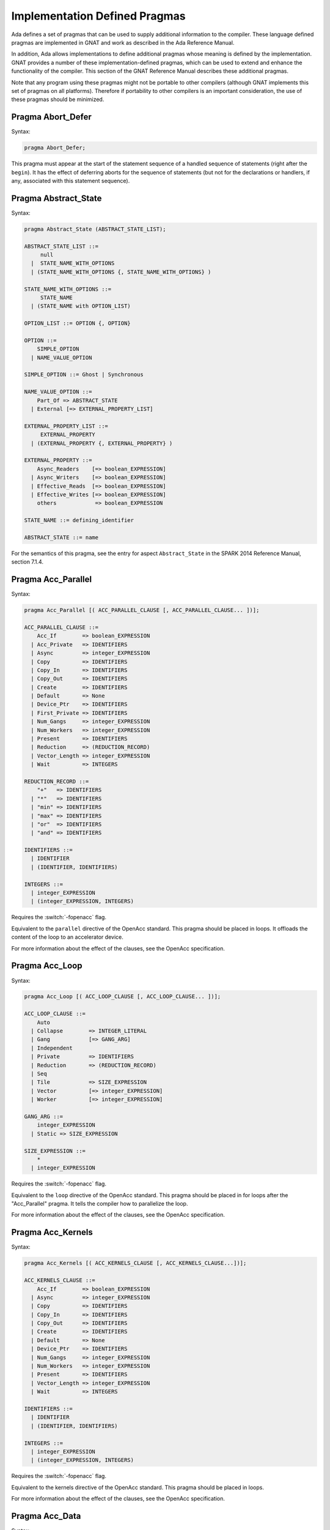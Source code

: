 .. role:: switch(samp)

.. _Implementation_Defined_Pragmas:

******************************
Implementation Defined Pragmas
******************************

Ada defines a set of pragmas that can be used to supply additional
information to the compiler.  These language defined pragmas are
implemented in GNAT and work as described in the Ada Reference Manual.

In addition, Ada allows implementations to define additional pragmas
whose meaning is defined by the implementation.  GNAT provides a number
of these implementation-defined pragmas, which can be used to extend
and enhance the functionality of the compiler.  This section of the GNAT
Reference Manual describes these additional pragmas.

Note that any program using these pragmas might not be portable to other
compilers (although GNAT implements this set of pragmas on all
platforms).  Therefore if portability to other compilers is an important
consideration, the use of these pragmas should be minimized.

Pragma Abort_Defer
==================

.. index:: Deferring aborts

Syntax:

.. code-block:: ada

  pragma Abort_Defer;


This pragma must appear at the start of the statement sequence of a
handled sequence of statements (right after the ``begin``).  It has
the effect of deferring aborts for the sequence of statements (but not
for the declarations or handlers, if any, associated with this statement
sequence).

.. _Pragma-Abstract_State:

Pragma Abstract_State
=====================

Syntax:

.. code-block:: ada

  pragma Abstract_State (ABSTRACT_STATE_LIST);

  ABSTRACT_STATE_LIST ::=
       null
    |  STATE_NAME_WITH_OPTIONS
    | (STATE_NAME_WITH_OPTIONS {, STATE_NAME_WITH_OPTIONS} )

  STATE_NAME_WITH_OPTIONS ::=
       STATE_NAME
    | (STATE_NAME with OPTION_LIST)

  OPTION_LIST ::= OPTION {, OPTION}

  OPTION ::=
      SIMPLE_OPTION
    | NAME_VALUE_OPTION

  SIMPLE_OPTION ::= Ghost | Synchronous

  NAME_VALUE_OPTION ::=
      Part_Of => ABSTRACT_STATE
    | External [=> EXTERNAL_PROPERTY_LIST]

  EXTERNAL_PROPERTY_LIST ::=
       EXTERNAL_PROPERTY
    | (EXTERNAL_PROPERTY {, EXTERNAL_PROPERTY} )

  EXTERNAL_PROPERTY ::=
      Async_Readers    [=> boolean_EXPRESSION]
    | Async_Writers    [=> boolean_EXPRESSION]
    | Effective_Reads  [=> boolean_EXPRESSION]
    | Effective_Writes [=> boolean_EXPRESSION]
      others            => boolean_EXPRESSION

  STATE_NAME ::= defining_identifier

  ABSTRACT_STATE ::= name

For the semantics of this pragma, see the entry for aspect ``Abstract_State`` in
the SPARK 2014 Reference Manual, section 7.1.4.

Pragma Acc_Parallel
===================
Syntax:

.. code-block:: ada

  pragma Acc_Parallel [( ACC_PARALLEL_CLAUSE [, ACC_PARALLEL_CLAUSE... ])];

  ACC_PARALLEL_CLAUSE ::=
      Acc_If        => boolean_EXPRESSION
    | Acc_Private   => IDENTIFIERS
    | Async         => integer_EXPRESSION
    | Copy          => IDENTIFIERS
    | Copy_In       => IDENTIFIERS
    | Copy_Out      => IDENTIFIERS
    | Create        => IDENTIFIERS
    | Default       => None
    | Device_Ptr    => IDENTIFIERS
    | First_Private => IDENTIFIERS
    | Num_Gangs     => integer_EXPRESSION
    | Num_Workers   => integer_EXPRESSION
    | Present       => IDENTIFIERS
    | Reduction     => (REDUCTION_RECORD)
    | Vector_Length => integer_EXPRESSION
    | Wait          => INTEGERS

  REDUCTION_RECORD ::=
      "+"   => IDENTIFIERS
    | "*"   => IDENTIFIERS
    | "min" => IDENTIFIERS
    | "max" => IDENTIFIERS
    | "or"  => IDENTIFIERS
    | "and" => IDENTIFIERS

  IDENTIFIERS ::=
    | IDENTIFIER
    | (IDENTIFIER, IDENTIFIERS)

  INTEGERS ::=
    | integer_EXPRESSION
    | (integer_EXPRESSION, INTEGERS)

Requires the :switch:`-fopenacc` flag.

Equivalent to the ``parallel`` directive of the OpenAcc standard. This pragma
should be placed in loops. It offloads the content of the loop to an
accelerator device.

For more information about the effect of the clauses, see the OpenAcc
specification.

Pragma Acc_Loop
===============
Syntax:

.. code-block:: ada

  pragma Acc_Loop [( ACC_LOOP_CLAUSE [, ACC_LOOP_CLAUSE... ])];

  ACC_LOOP_CLAUSE ::=
      Auto
    | Collapse        => INTEGER_LITERAL
    | Gang            [=> GANG_ARG]
    | Independent
    | Private         => IDENTIFIERS
    | Reduction       => (REDUCTION_RECORD)
    | Seq
    | Tile            => SIZE_EXPRESSION
    | Vector          [=> integer_EXPRESSION]
    | Worker          [=> integer_EXPRESSION]

  GANG_ARG ::=
      integer_EXPRESSION
    | Static => SIZE_EXPRESSION

  SIZE_EXPRESSION ::=
      *
    | integer_EXPRESSION

Requires the :switch:`-fopenacc` flag.

Equivalent to the ``loop`` directive of the OpenAcc standard. This pragma
should be placed in for loops after the "Acc_Parallel" pragma. It tells the
compiler how to parallelize the loop.

For more information about the effect of the clauses, see the OpenAcc
specification.

Pragma Acc_Kernels
==================
Syntax:

.. code-block:: ada

  pragma Acc_Kernels [( ACC_KERNELS_CLAUSE [, ACC_KERNELS_CLAUSE...])];

  ACC_KERNELS_CLAUSE ::=
      Acc_If        => boolean_EXPRESSION
    | Async         => integer_EXPRESSION
    | Copy          => IDENTIFIERS
    | Copy_In       => IDENTIFIERS
    | Copy_Out      => IDENTIFIERS
    | Create        => IDENTIFIERS
    | Default       => None
    | Device_Ptr    => IDENTIFIERS
    | Num_Gangs     => integer_EXPRESSION
    | Num_Workers   => integer_EXPRESSION
    | Present       => IDENTIFIERS
    | Vector_Length => integer_EXPRESSION
    | Wait          => INTEGERS

  IDENTIFIERS ::=
    | IDENTIFIER
    | (IDENTIFIER, IDENTIFIERS)

  INTEGERS ::=
    | integer_EXPRESSION
    | (integer_EXPRESSION, INTEGERS)

Requires the :switch:`-fopenacc` flag.

Equivalent to the kernels directive of the OpenAcc standard. This pragma should
be placed in loops.

For more information about the effect of the clauses, see the OpenAcc
specification.

Pragma Acc_Data
===============
Syntax:

.. code-block:: ada

  pragma Acc_Data ([ ACC_DATA_CLAUSE [, ACC_DATA_CLAUSE...]]);

  ACC_DATA_CLAUSE ::=
      Copy          => IDENTIFIERS
    | Copy_In       => IDENTIFIERS
    | Copy_Out      => IDENTIFIERS
    | Create        => IDENTIFIERS
    | Device_Ptr    => IDENTIFIERS
    | Present       => IDENTIFIERS

Requires the :switch:`-fopenacc` flag.

Equivalent to the ``data`` directive of the OpenAcc standard. This pragma
should be placed in loops.

For more information about the effect of the clauses, see the OpenAcc
specification.


Pragma Ada_83
=============

Syntax:

.. code-block:: ada

  pragma Ada_83;


A configuration pragma that establishes Ada 83 mode for the unit to
which it applies, regardless of the mode set by the command line
switches.  In Ada 83 mode, GNAT attempts to be as compatible with
the syntax and semantics of Ada 83, as defined in the original Ada
83 Reference Manual as possible.  In particular, the keywords added by Ada 95
and Ada 2005 are not recognized, optional package bodies are allowed,
and generics may name types with unknown discriminants without using
the ``(<>)`` notation.  In addition, some but not all of the additional
restrictions of Ada 83 are enforced.

Ada 83 mode is intended for two purposes.  Firstly, it allows existing
Ada 83 code to be compiled and adapted to GNAT with less effort.
Secondly, it aids in keeping code backwards compatible with Ada 83.
However, there is no guarantee that code that is processed correctly
by GNAT in Ada 83 mode will in fact compile and execute with an Ada
83 compiler, since GNAT does not enforce all the additional checks
required by Ada 83.

Pragma Ada_95
=============

Syntax:

.. code-block:: ada

  pragma Ada_95;


A configuration pragma that establishes Ada 95 mode for the unit to which
it applies, regardless of the mode set by the command line switches.
This mode is set automatically for the ``Ada`` and ``System``
packages and their children, so you need not specify it in these
contexts.  This pragma is useful when writing a reusable component that
itself uses Ada 95 features, but which is intended to be usable from
either Ada 83 or Ada 95 programs.

Pragma Ada_05
=============

Syntax:

.. code-block:: ada

  pragma Ada_05;
  pragma Ada_05 (local_NAME);


A configuration pragma that establishes Ada 2005 mode for the unit to which
it applies, regardless of the mode set by the command line switches.
This pragma is useful when writing a reusable component that
itself uses Ada 2005 features, but which is intended to be usable from
either Ada 83 or Ada 95 programs.

The one argument form (which is not a configuration pragma)
is used for managing the transition from
Ada 95 to Ada 2005 in the run-time library. If an entity is marked
as Ada_2005 only, then referencing the entity in Ada_83 or Ada_95
mode will generate a warning. In addition, in Ada_83 or Ada_95
mode, a preference rule is established which does not choose
such an entity unless it is unambiguously specified. This avoids
extra subprograms marked this way from generating ambiguities in
otherwise legal pre-Ada_2005 programs. The one argument form is
intended for exclusive use in the GNAT run-time library.

Pragma Ada_2005
===============

Syntax:

.. code-block:: ada

  pragma Ada_2005;


This configuration pragma is a synonym for pragma Ada_05 and has the
same syntax and effect.

Pragma Ada_12
=============

Syntax:

.. code-block:: ada

  pragma Ada_12;
  pragma Ada_12 (local_NAME);


A configuration pragma that establishes Ada 2012 mode for the unit to which
it applies, regardless of the mode set by the command line switches.
This mode is set automatically for the ``Ada`` and ``System``
packages and their children, so you need not specify it in these
contexts.  This pragma is useful when writing a reusable component that
itself uses Ada 2012 features, but which is intended to be usable from
Ada 83, Ada 95, or Ada 2005 programs.

The one argument form, which is not a configuration pragma,
is used for managing the transition from Ada
2005 to Ada 2012 in the run-time library. If an entity is marked
as Ada_2012 only, then referencing the entity in any pre-Ada_2012
mode will generate a warning. In addition, in any pre-Ada_2012
mode, a preference rule is established which does not choose
such an entity unless it is unambiguously specified. This avoids
extra subprograms marked this way from generating ambiguities in
otherwise legal pre-Ada_2012 programs. The one argument form is
intended for exclusive use in the GNAT run-time library.

Pragma Ada_2012
===============

Syntax:

.. code-block:: ada

  pragma Ada_2012;


This configuration pragma is a synonym for pragma Ada_12 and has the
same syntax and effect.

Pragma Aggregate_Individually_Assign
====================================

Syntax:

.. code-block:: ada

  pragma Aggregate_Individually_Assign;

Where possible, GNAT will store the binary representation of a record aggregate
in memory for space and performance reasons. This configuration pragma changes
this behavior so that record aggregates are instead always converted into
individual assignment statements.


Pragma Allow_Integer_Address
============================

Syntax:

.. code-block:: ada

  pragma Allow_Integer_Address;


In almost all versions of GNAT, ``System.Address`` is a private
type in accordance with the implementation advice in the RM. This
means that integer values,
in particular integer literals, are not allowed as address values.
If the configuration pragma
``Allow_Integer_Address`` is given, then integer expressions may
be used anywhere a value of type ``System.Address`` is required.
The effect is to introduce an implicit unchecked conversion from the
integer value to type ``System.Address``. The reverse case of using
an address where an integer type is required is handled analogously.
The following example compiles without errors:


.. code-block:: ada

  pragma Allow_Integer_Address;
  with System; use System;
  package AddrAsInt is
     X : Integer;
     Y : Integer;
     for X'Address use 16#1240#;
     for Y use at 16#3230#;
     m : Address := 16#4000#;
     n : constant Address := 4000;
     p : constant Address := Address (X + Y);
     v : Integer := y'Address;
     w : constant Integer := Integer (Y'Address);
     type R is new integer;
     RR : R := 1000;
     Z : Integer;
     for Z'Address use RR;
  end AddrAsInt;


Note that pragma ``Allow_Integer_Address`` is ignored if ``System.Address``
is not a private type. In implementations of ``GNAT`` where
System.Address is a visible integer type,
this pragma serves no purpose but is ignored
rather than rejected to allow common sets of sources to be used
in the two situations.

.. _Pragma-Annotate:

Pragma Annotate
===============

Syntax::

  pragma Annotate (IDENTIFIER [, IDENTIFIER {, ARG}] [, entity => local_NAME]);

  ARG ::= NAME | EXPRESSION


This pragma is used to annotate programs.  IDENTIFIER identifies
the type of annotation.  GNAT verifies that it is an identifier, but does
not otherwise analyze it. The second optional identifier is also left
unanalyzed, and by convention is used to control the action of the tool to
which the annotation is addressed.  The remaining ARG arguments
can be either string literals or more generally expressions.
String literals (and concatenations of string literals) are assumed to be
either of type
``Standard.String`` or else ``Wide_String`` or ``Wide_Wide_String``
depending on the character literals they contain.
All other kinds of arguments are analyzed as expressions, and must be
unambiguous. The last argument if present must have the identifier
``Entity`` and GNAT verifies that a local name is given.

The analyzed pragma is retained in the tree, but not otherwise processed
by any part of the GNAT compiler, except to generate corresponding note
lines in the generated ALI file. For the format of these note lines, see
the compiler source file lib-writ.ads. This pragma is intended for use by
external tools, including ASIS. The use of pragma Annotate does not
affect the compilation process in any way. This pragma may be used as
a configuration pragma.

Pragma Assert
=============

Syntax::

  pragma Assert (
    boolean_EXPRESSION
    [, string_EXPRESSION]);


The effect of this pragma depends on whether the corresponding command
line switch is set to activate assertions.  The pragma expands into code
equivalent to the following:

.. code-block:: ada

  if assertions-enabled then
     if not boolean_EXPRESSION then
        System.Assertions.Raise_Assert_Failure
          (string_EXPRESSION);
     end if;
  end if;


The string argument, if given, is the message that will be associated
with the exception occurrence if the exception is raised.  If no second
argument is given, the default message is ``file``:``nnn``,
where ``file`` is the name of the source file containing the assert,
and ``nnn`` is the line number of the assert.

Note that, as with the ``if`` statement to which it is equivalent, the
type of the expression is either ``Standard.Boolean``, or any type derived
from this standard type.

Assert checks can be either checked or ignored. By default they are ignored.
They will be checked if either the command line switch *-gnata* is
used, or if an ``Assertion_Policy`` or ``Check_Policy`` pragma is used
to enable ``Assert_Checks``.

If assertions are ignored, then there
is no run-time effect (and in particular, any side effects from the
expression will not occur at run time).  (The expression is still
analyzed at compile time, and may cause types to be frozen if they are
mentioned here for the first time).

If assertions are checked, then the given expression is tested, and if
it is ``False`` then ``System.Assertions.Raise_Assert_Failure`` is called
which results in the raising of ``Assert_Failure`` with the given message.

You should generally avoid side effects in the expression arguments of
this pragma, because these side effects will turn on and off with the
setting of the assertions mode, resulting in assertions that have an
effect on the program.  However, the expressions are analyzed for
semantic correctness whether or not assertions are enabled, so turning
assertions on and off cannot affect the legality of a program.

Note that the implementation defined policy ``DISABLE``, given in a
pragma ``Assertion_Policy``, can be used to suppress this semantic analysis.

Note: this is a standard language-defined pragma in versions
of Ada from 2005 on. In GNAT, it is implemented in all versions
of Ada, and the DISABLE policy is an implementation-defined
addition.

Pragma Assert_And_Cut
=====================

Syntax::

  pragma Assert_And_Cut (
    boolean_EXPRESSION
    [, string_EXPRESSION]);


The effect of this pragma is identical to that of pragma ``Assert``,
except that in an ``Assertion_Policy`` pragma, the identifier
``Assert_And_Cut`` is used to control whether it is ignored or checked
(or disabled).

The intention is that this be used within a subprogram when the
given test expresion sums up all the work done so far in the
subprogram, so that the rest of the subprogram can be verified
(informally or formally) using only the entry preconditions,
and the expression in this pragma. This allows dividing up
a subprogram into sections for the purposes of testing or
formal verification. The pragma also serves as useful
documentation.

Pragma Assertion_Policy
=======================

Syntax::

  pragma Assertion_Policy (CHECK | DISABLE | IGNORE | SUPPRESSIBLE);

  pragma Assertion_Policy (
      ASSERTION_KIND => POLICY_IDENTIFIER
   {, ASSERTION_KIND => POLICY_IDENTIFIER});

  ASSERTION_KIND ::= RM_ASSERTION_KIND | ID_ASSERTION_KIND

  RM_ASSERTION_KIND ::= Assert               |
                        Static_Predicate     |
                        Dynamic_Predicate    |
                        Pre                  |
                        Pre'Class            |
                        Post                 |
                        Post'Class           |
                        Type_Invariant       |
                        Type_Invariant'Class

  ID_ASSERTION_KIND ::= Assertions           |
                        Assert_And_Cut       |
                        Assume               |
                        Contract_Cases       |
                        Debug                |
                        Ghost                |
                        Invariant            |
                        Invariant'Class      |
                        Loop_Invariant       |
                        Loop_Variant         |
                        Postcondition        |
                        Precondition         |
                        Predicate            |
                        Refined_Post         |
                        Statement_Assertions

  POLICY_IDENTIFIER ::= Check | Disable | Ignore | Suppressible


This is a standard Ada 2012 pragma that is available as an
implementation-defined pragma in earlier versions of Ada.
The assertion kinds ``RM_ASSERTION_KIND`` are those defined in
the Ada standard. The assertion kinds ``ID_ASSERTION_KIND``
are implementation defined additions recognized by the GNAT compiler.

The pragma applies in both cases to pragmas and aspects with matching
names, e.g. ``Pre`` applies to the Pre aspect, and ``Precondition``
applies to both the ``Precondition`` pragma
and the aspect ``Precondition``. Note that the identifiers for
pragmas Pre_Class and Post_Class are Pre'Class and Post'Class (not
Pre_Class and Post_Class), since these pragmas are intended to be
identical to the corresponding aspects).

If the policy is ``CHECK``, then assertions are enabled, i.e.
the corresponding pragma or aspect is activated.
If the policy is ``IGNORE``, then assertions are ignored, i.e.
the corresponding pragma or aspect is deactivated.
This pragma overrides the effect of the *-gnata* switch on the
command line.
If the policy is ``SUPPRESSIBLE``, then assertions are enabled by default,
however, if the *-gnatp* switch is specified all assertions are ignored.

The implementation defined policy ``DISABLE`` is like
``IGNORE`` except that it completely disables semantic
checking of the corresponding pragma or aspect. This is
useful when the pragma or aspect argument references subprograms
in a with'ed package which is replaced by a dummy package
for the final build.

The implementation defined assertion kind ``Assertions`` applies to all
assertion kinds. The form with no assertion kind given implies this
choice, so it applies to all assertion kinds (RM defined, and
implementation defined).

The implementation defined assertion kind ``Statement_Assertions``
applies to ``Assert``, ``Assert_And_Cut``,
``Assume``, ``Loop_Invariant``, and ``Loop_Variant``.

Pragma Assume
=============

Syntax:

::

  pragma Assume (
    boolean_EXPRESSION
    [, string_EXPRESSION]);


The effect of this pragma is identical to that of pragma ``Assert``,
except that in an ``Assertion_Policy`` pragma, the identifier
``Assume`` is used to control whether it is ignored or checked
(or disabled).

The intention is that this be used for assumptions about the
external environment. So you cannot expect to verify formally
or informally that the condition is met, this must be
established by examining things outside the program itself.
For example, we may have code that depends on the size of
``Long_Long_Integer`` being at least 64. So we could write:

.. code-block:: ada

  pragma Assume (Long_Long_Integer'Size >= 64);


This assumption cannot be proved from the program itself,
but it acts as a useful run-time check that the assumption
is met, and documents the need to ensure that it is met by
reference to information outside the program.

Pragma Assume_No_Invalid_Values
===============================
.. index:: Invalid representations

.. index:: Invalid values

Syntax:

.. code-block:: ada

  pragma Assume_No_Invalid_Values (On | Off);


This is a configuration pragma that controls the assumptions made by the
compiler about the occurrence of invalid representations (invalid values)
in the code.

The default behavior (corresponding to an Off argument for this pragma), is
to assume that values may in general be invalid unless the compiler can
prove they are valid. Consider the following example:

.. code-block:: ada

  V1 : Integer range 1 .. 10;
  V2 : Integer range 11 .. 20;
  ...
  for J in V2 .. V1 loop
     ...
  end loop;


if V1 and V2 have valid values, then the loop is known at compile
time not to execute since the lower bound must be greater than the
upper bound. However in default mode, no such assumption is made,
and the loop may execute. If ``Assume_No_Invalid_Values (On)``
is given, the compiler will assume that any occurrence of a variable
other than in an explicit ``'Valid`` test always has a valid
value, and the loop above will be optimized away.

The use of ``Assume_No_Invalid_Values (On)`` is appropriate if
you know your code is free of uninitialized variables and other
possible sources of invalid representations, and may result in
more efficient code. A program that accesses an invalid representation
with this pragma in effect is erroneous, so no guarantees can be made
about its behavior.

It is peculiar though permissible to use this pragma in conjunction
with validity checking (-gnatVa). In such cases, accessing invalid
values will generally give an exception, though formally the program
is erroneous so there are no guarantees that this will always be the
case, and it is recommended that these two options not be used together.

.. _Pragma-Async_Readers:

Pragma Async_Readers
====================

Syntax:

.. code-block:: ada

  pragma Async_Readers [ (boolean_EXPRESSION) ];

For the semantics of this pragma, see the entry for aspect ``Async_Readers`` in
the SPARK 2014 Reference Manual, section 7.1.2.

.. _Pragma-Async_Writers:

Pragma Async_Writers
====================

Syntax:

.. code-block:: ada

  pragma Async_Writers [ (boolean_EXPRESSION) ];

For the semantics of this pragma, see the entry for aspect ``Async_Writers`` in
the SPARK 2014 Reference Manual, section 7.1.2.

Pragma Attribute_Definition
===========================

Syntax:

::

  pragma Attribute_Definition
    ([Attribute  =>] ATTRIBUTE_DESIGNATOR,
     [Entity     =>] LOCAL_NAME,
     [Expression =>] EXPRESSION | NAME);


If ``Attribute`` is a known attribute name, this pragma is equivalent to
the attribute definition clause:


.. code-block:: ada

    for Entity'Attribute use Expression;


If ``Attribute`` is not a recognized attribute name, the pragma is
ignored, and a warning is emitted. This allows source
code to be written that takes advantage of some new attribute, while remaining
compilable with earlier compilers.

Pragma C_Pass_By_Copy
=====================
.. index:: Passing by copy


Syntax:

::

  pragma C_Pass_By_Copy
    ([Max_Size =>] static_integer_EXPRESSION);


Normally the default mechanism for passing C convention records to C
convention subprograms is to pass them by reference, as suggested by RM
B.3(69).  Use the configuration pragma ``C_Pass_By_Copy`` to change
this default, by requiring that record formal parameters be passed by
copy if all of the following conditions are met:

*
  The size of the record type does not exceed the value specified for
  ``Max_Size``.
*
  The record type has ``Convention C``.
*
  The formal parameter has this record type, and the subprogram has a
  foreign (non-Ada) convention.

If these conditions are met the argument is passed by copy; i.e., in a
manner consistent with what C expects if the corresponding formal in the
C prototype is a struct (rather than a pointer to a struct).

You can also pass records by copy by specifying the convention
``C_Pass_By_Copy`` for the record type, or by using the extended
``Import`` and ``Export`` pragmas, which allow specification of
passing mechanisms on a parameter by parameter basis.

Pragma Check
============
.. index:: Assertions

.. index:: Named assertions


Syntax:

::

  pragma Check (
       [Name    =>] CHECK_KIND,
       [Check   =>] Boolean_EXPRESSION
    [, [Message =>] string_EXPRESSION] );

  CHECK_KIND ::= IDENTIFIER           |
                 Pre'Class            |
                 Post'Class           |
                 Type_Invariant'Class |
                 Invariant'Class


This pragma is similar to the predefined pragma ``Assert`` except that an
extra identifier argument is present. In conjunction with pragma
``Check_Policy``, this can be used to define groups of assertions that can
be independently controlled. The identifier ``Assertion`` is special, it
refers to the normal set of pragma ``Assert`` statements.

Checks introduced by this pragma are normally deactivated by default. They can
be activated either by the command line option *-gnata*, which turns on
all checks, or individually controlled using pragma ``Check_Policy``.

The identifiers ``Assertions`` and ``Statement_Assertions`` are not
permitted as check kinds, since this would cause confusion with the use
of these identifiers in ``Assertion_Policy`` and ``Check_Policy``
pragmas, where they are used to refer to sets of assertions.

Pragma Check_Float_Overflow
===========================
.. index:: Floating-point overflow


Syntax:

.. code-block:: ada

  pragma Check_Float_Overflow;


In Ada, the predefined floating-point types (``Short_Float``,
``Float``, ``Long_Float``, ``Long_Long_Float``) are
defined to be *unconstrained*. This means that even though each
has a well-defined base range, an operation that delivers a result
outside this base range is not required to raise an exception.
This implementation permission accommodates the notion
of infinities in IEEE floating-point, and corresponds to the
efficient execution mode on most machines. GNAT will not raise
overflow exceptions on these machines; instead it will generate
infinities and NaN's as defined in the IEEE standard.

Generating infinities, although efficient, is not always desirable.
Often the preferable approach is to check for overflow, even at the
(perhaps considerable) expense of run-time performance.
This can be accomplished by defining your own constrained floating-point subtypes -- i.e., by supplying explicit
range constraints -- and indeed such a subtype
can have the same base range as its base type. For example:


.. code-block:: ada

  subtype My_Float is Float range Float'Range;


Here ``My_Float`` has the same range as
``Float`` but is constrained, so operations on
``My_Float`` values will be checked for overflow
against this range.

This style will achieve the desired goal, but
it is often more convenient to be able to simply use
the standard predefined floating-point types as long
as overflow checking could be guaranteed.
The ``Check_Float_Overflow``
configuration pragma achieves this effect. If a unit is compiled
subject to this configuration pragma, then all operations
on predefined floating-point types including operations on
base types of these floating-point types will be treated as
though those types were constrained, and overflow checks
will be generated. The ``Constraint_Error``
exception is raised if the result is out of range.

This mode can also be set by use of the compiler
switch *-gnateF*.

Pragma Check_Name
=================
.. index:: Defining check names

.. index:: Check names, defining


Syntax:

.. code-block:: ada

  pragma Check_Name (check_name_IDENTIFIER);


This is a configuration pragma that defines a new implementation
defined check name (unless IDENTIFIER matches one of the predefined
check names, in which case the pragma has no effect). Check names
are global to a partition, so if two or more configuration pragmas
are present in a partition mentioning the same name, only one new
check name is introduced.

An implementation defined check name introduced with this pragma may
be used in only three contexts: ``pragma Suppress``,
``pragma Unsuppress``,
and as the prefix of a ``Check_Name'Enabled`` attribute reference. For
any of these three cases, the check name must be visible. A check
name is visible if it is in the configuration pragmas applying to
the current unit, or if it appears at the start of any unit that
is part of the dependency set of the current unit (e.g., units that
are mentioned in ``with`` clauses).

Check names introduced by this pragma are subject to control by compiler
switches (in particular -gnatp) in the usual manner.

Pragma Check_Policy
===================
.. index:: Controlling assertions

.. index:: Assertions, control

.. index:: Check pragma control

.. index:: Named assertions


Syntax:

::

  pragma Check_Policy
   ([Name   =>] CHECK_KIND,
    [Policy =>] POLICY_IDENTIFIER);

  pragma Check_Policy (
      CHECK_KIND => POLICY_IDENTIFIER
   {, CHECK_KIND => POLICY_IDENTIFIER});

  ASSERTION_KIND ::= RM_ASSERTION_KIND | ID_ASSERTION_KIND

  CHECK_KIND ::= IDENTIFIER           |
                 Pre'Class            |
                 Post'Class           |
                 Type_Invariant'Class |
                 Invariant'Class

  The identifiers Name and Policy are not allowed as CHECK_KIND values. This
  avoids confusion between the two possible syntax forms for this pragma.

  POLICY_IDENTIFIER ::= ON | OFF | CHECK | DISABLE | IGNORE


This pragma is used to set the checking policy for assertions (specified
by aspects or pragmas), the ``Debug`` pragma, or additional checks
to be checked using the ``Check`` pragma. It may appear either as
a configuration pragma, or within a declarative part of package. In the
latter case, it applies from the point where it appears to the end of
the declarative region (like pragma ``Suppress``).

The ``Check_Policy`` pragma is similar to the
predefined ``Assertion_Policy`` pragma,
and if the check kind corresponds to one of the assertion kinds that
are allowed by ``Assertion_Policy``, then the effect is identical.

If the first argument is Debug, then the policy applies to Debug pragmas,
disabling their effect if the policy is ``OFF``, ``DISABLE``, or
``IGNORE``, and allowing them to execute with normal semantics if
the policy is ``ON`` or ``CHECK``. In addition if the policy is
``DISABLE``, then the procedure call in ``Debug`` pragmas will
be totally ignored and not analyzed semantically.

Finally the first argument may be some other identifier than the above
possibilities, in which case it controls a set of named assertions
that can be checked using pragma ``Check``. For example, if the pragma:


.. code-block:: ada

  pragma Check_Policy (Critical_Error, OFF);


is given, then subsequent ``Check`` pragmas whose first argument is also
``Critical_Error`` will be disabled.

The check policy is ``OFF`` to turn off corresponding checks, and ``ON``
to turn on corresponding checks. The default for a set of checks for which no
``Check_Policy`` is given is ``OFF`` unless the compiler switch
*-gnata* is given, which turns on all checks by default.

The check policy settings ``CHECK`` and ``IGNORE`` are recognized
as synonyms for ``ON`` and ``OFF``. These synonyms are provided for
compatibility with the standard ``Assertion_Policy`` pragma. The check
policy setting ``DISABLE`` causes the second argument of a corresponding
``Check`` pragma to be completely ignored and not analyzed.

Pragma Comment
==============

Syntax:


.. code-block:: ada

  pragma Comment (static_string_EXPRESSION);


This is almost identical in effect to pragma ``Ident``.  It allows the
placement of a comment into the object file and hence into the
executable file if the operating system permits such usage.  The
difference is that ``Comment``, unlike ``Ident``, has
no limitations on placement of the pragma (it can be placed
anywhere in the main source unit), and if more than one pragma
is used, all comments are retained.

Pragma Common_Object
====================

Syntax:


::

  pragma Common_Object (
       [Internal =>] LOCAL_NAME
    [, [External =>] EXTERNAL_SYMBOL]
    [, [Size     =>] EXTERNAL_SYMBOL] );

  EXTERNAL_SYMBOL ::=
    IDENTIFIER
  | static_string_EXPRESSION


This pragma enables the shared use of variables stored in overlaid
linker areas corresponding to the use of ``COMMON``
in Fortran.  The single
object ``LOCAL_NAME`` is assigned to the area designated by
the ``External`` argument.
You may define a record to correspond to a series
of fields.  The ``Size`` argument
is syntax checked in GNAT, but otherwise ignored.

``Common_Object`` is not supported on all platforms.  If no
support is available, then the code generator will issue a message
indicating that the necessary attribute for implementation of this
pragma is not available.

Pragma Compile_Time_Error
=========================

Syntax:


.. code-block:: ada

  pragma Compile_Time_Error
           (boolean_EXPRESSION, static_string_EXPRESSION);


This pragma can be used to generate additional compile time
error messages. It
is particularly useful in generics, where errors can be issued for
specific problematic instantiations. The first parameter is a boolean
expression. The pragma is effective only if the value of this expression
is known at compile time, and has the value True. The set of expressions
whose values are known at compile time includes all static boolean
expressions, and also other values which the compiler can determine
at compile time (e.g., the size of a record type set by an explicit
size representation clause, or the value of a variable which was
initialized to a constant and is known not to have been modified).
If these conditions are met, an error message is generated using
the value given as the second argument. This string value may contain
embedded ASCII.LF characters to break the message into multiple lines.

Pragma Compile_Time_Warning
===========================

Syntax:


.. code-block:: ada

  pragma Compile_Time_Warning
           (boolean_EXPRESSION, static_string_EXPRESSION);


Same as pragma Compile_Time_Error, except a warning is issued instead
of an error message. Note that if this pragma is used in a package that
is with'ed by a client, the client will get the warning even though it
is issued by a with'ed package (normally warnings in with'ed units are
suppressed, but this is a special exception to that rule).

One typical use is within a generic where compile time known characteristics
of formal parameters are tested, and warnings given appropriately. Another use
with a first parameter of True is to warn a client about use of a package,
for example that it is not fully implemented.

Pragma Compiler_Unit
====================

Syntax:


.. code-block:: ada

  pragma Compiler_Unit;


This pragma is obsolete. It is equivalent to Compiler_Unit_Warning. It is
retained so that old versions of the GNAT run-time that use this pragma can
be compiled with newer versions of the compiler.

Pragma Compiler_Unit_Warning
============================

Syntax:


.. code-block:: ada

  pragma Compiler_Unit_Warning;


This pragma is intended only for internal use in the GNAT run-time library.
It indicates that the unit is used as part of the compiler build. The effect
is to generate warnings for the use of constructs (for example, conditional
expressions) that would cause trouble when bootstrapping using an older
version of GNAT. For the exact list of restrictions, see the compiler sources
and references to Check_Compiler_Unit.

Pragma Complete_Representation
==============================

Syntax:


.. code-block:: ada

  pragma Complete_Representation;


This pragma must appear immediately within a record representation
clause. Typical placements are before the first component clause
or after the last component clause. The effect is to give an error
message if any component is missing a component clause. This pragma
may be used to ensure that a record representation clause is
complete, and that this invariant is maintained if fields are
added to the record in the future.

Pragma Complex_Representation
=============================

Syntax:


::

  pragma Complex_Representation
          ([Entity =>] LOCAL_NAME);


The ``Entity`` argument must be the name of a record type which has
two fields of the same floating-point type.  The effect of this pragma is
to force gcc to use the special internal complex representation form for
this record, which may be more efficient.  Note that this may result in
the code for this type not conforming to standard ABI (application
binary interface) requirements for the handling of record types.  For
example, in some environments, there is a requirement for passing
records by pointer, and the use of this pragma may result in passing
this type in floating-point registers.

Pragma Component_Alignment
==========================
.. index:: Alignments of components
.. index:: Pragma Component_Alignment


Syntax:

::

  pragma Component_Alignment (
       [Form =>] ALIGNMENT_CHOICE
    [, [Name =>] type_LOCAL_NAME]);

  ALIGNMENT_CHOICE ::=
    Component_Size
  | Component_Size_4
  | Storage_Unit
  | Default


Specifies the alignment of components in array or record types.
The meaning of the ``Form`` argument is as follows:


  .. index:: Component_Size (in pragma Component_Alignment)

*Component_Size*
  Aligns scalar components and subcomponents of the array or record type
  on boundaries appropriate to their inherent size (naturally
  aligned).  For example, 1-byte components are aligned on byte boundaries,
  2-byte integer components are aligned on 2-byte boundaries, 4-byte
  integer components are aligned on 4-byte boundaries and so on.  These
  alignment rules correspond to the normal rules for C compilers on all
  machines except the VAX.

  .. index:: Component_Size_4 (in pragma Component_Alignment)

*Component_Size_4*
  Naturally aligns components with a size of four or fewer
  bytes.  Components that are larger than 4 bytes are placed on the next
  4-byte boundary.

  .. index:: Storage_Unit (in pragma Component_Alignment)

*Storage_Unit*
  Specifies that array or record components are byte aligned, i.e.,
  aligned on boundaries determined by the value of the constant
  ``System.Storage_Unit``.

  .. index:: Default (in pragma Component_Alignment)

*Default*
  Specifies that array or record components are aligned on default
  boundaries, appropriate to the underlying hardware or operating system or
  both. The ``Default`` choice is the same as ``Component_Size`` (natural
  alignment).

If the ``Name`` parameter is present, ``type_LOCAL_NAME`` must
refer to a local record or array type, and the specified alignment
choice applies to the specified type.  The use of
``Component_Alignment`` together with a pragma ``Pack`` causes the
``Component_Alignment`` pragma to be ignored.  The use of
``Component_Alignment`` together with a record representation clause
is only effective for fields not specified by the representation clause.

If the ``Name`` parameter is absent, the pragma can be used as either
a configuration pragma, in which case it applies to one or more units in
accordance with the normal rules for configuration pragmas, or it can be
used within a declarative part, in which case it applies to types that
are declared within this declarative part, or within any nested scope
within this declarative part.  In either case it specifies the alignment
to be applied to any record or array type which has otherwise standard
representation.

If the alignment for a record or array type is not specified (using
pragma ``Pack``, pragma ``Component_Alignment``, or a record rep
clause), the GNAT uses the default alignment as described previously.

.. _Pragma-Constant_After_Elaboration:

Pragma Constant_After_Elaboration
=================================

Syntax:

.. code-block:: ada

  pragma Constant_After_Elaboration [ (boolean_EXPRESSION) ];

For the semantics of this pragma, see the entry for aspect
``Constant_After_Elaboration`` in the SPARK 2014 Reference Manual, section 3.3.1.

.. _Pragma-Contract_Cases:

Pragma Contract_Cases
=====================
.. index:: Contract cases

Syntax:

.. code-block:: ada

  pragma Contract_Cases ((CONTRACT_CASE {, CONTRACT_CASE));

  CONTRACT_CASE ::= CASE_GUARD => CONSEQUENCE

  CASE_GUARD ::= boolean_EXPRESSION | others

  CONSEQUENCE ::= boolean_EXPRESSION

The ``Contract_Cases`` pragma allows defining fine-grain specifications
that can complement or replace the contract given by a precondition and a
postcondition. Additionally, the ``Contract_Cases`` pragma can be used
by testing and formal verification tools. The compiler checks its validity and,
depending on the assertion policy at the point of declaration of the pragma,
it may insert a check in the executable. For code generation, the contract
cases


.. code-block:: ada

  pragma Contract_Cases (
    Cond1 => Pred1,
    Cond2 => Pred2);


are equivalent to


.. code-block:: ada

  C1 : constant Boolean := Cond1;  --  evaluated at subprogram entry
  C2 : constant Boolean := Cond2;  --  evaluated at subprogram entry
  pragma Precondition ((C1 and not C2) or (C2 and not C1));
  pragma Postcondition (if C1 then Pred1);
  pragma Postcondition (if C2 then Pred2);


The precondition ensures that one and only one of the case guards is
satisfied on entry to the subprogram.
The postcondition ensures that for the case guard that was True on entry,
the corrresponding consequence is True on exit. Other consequence expressions
are not evaluated.

A precondition ``P`` and postcondition ``Q`` can also be
expressed as contract cases:

.. code-block:: ada

  pragma Contract_Cases (P => Q);


The placement and visibility rules for ``Contract_Cases`` pragmas are
identical to those described for preconditions and postconditions.

The compiler checks that boolean expressions given in case guards and
consequences are valid, where the rules for case guards are the same as
the rule for an expression in ``Precondition`` and the rules for
consequences are the same as the rule for an expression in
``Postcondition``. In particular, attributes ``'Old`` and
``'Result`` can only be used within consequence expressions.
The case guard for the last contract case may be ``others``, to denote
any case not captured by the previous cases. The
following is an example of use within a package spec:


.. code-block:: ada

  package Math_Functions is
     ...
     function Sqrt (Arg : Float) return Float;
     pragma Contract_Cases (((Arg in 0.0 .. 99.0) => Sqrt'Result < 10.0,
                             Arg >= 100.0         => Sqrt'Result >= 10.0,
                             others               => Sqrt'Result = 0.0));
     ...
  end Math_Functions;


The meaning of contract cases is that only one case should apply at each
call, as determined by the corresponding case guard evaluating to True,
and that the consequence for this case should hold when the subprogram
returns.

Pragma Convention_Identifier
============================
.. index:: Conventions, synonyms

Syntax:


::

  pragma Convention_Identifier (
           [Name =>]       IDENTIFIER,
           [Convention =>] convention_IDENTIFIER);


This pragma provides a mechanism for supplying synonyms for existing
convention identifiers. The ``Name`` identifier can subsequently
be used as a synonym for the given convention in other pragmas (including
for example pragma ``Import`` or another ``Convention_Identifier``
pragma). As an example of the use of this, suppose you had legacy code
which used Fortran77 as the identifier for Fortran. Then the pragma:


.. code-block:: ada

  pragma Convention_Identifier (Fortran77, Fortran);


would allow the use of the convention identifier ``Fortran77`` in
subsequent code, avoiding the need to modify the sources. As another
example, you could use this to parameterize convention requirements
according to systems. Suppose you needed to use ``Stdcall`` on
windows systems, and ``C`` on some other system, then you could
define a convention identifier ``Library`` and use a single
``Convention_Identifier`` pragma to specify which convention
would be used system-wide.

Pragma CPP_Class
================
.. index:: Interfacing with C++

Syntax:


::

  pragma CPP_Class ([Entity =>] LOCAL_NAME);


The argument denotes an entity in the current declarative region that is
declared as a record type. It indicates that the type corresponds to an
externally declared C++ class type, and is to be laid out the same way
that C++ would lay out the type. If the C++ class has virtual primitives
then the record must be declared as a tagged record type.

Types for which ``CPP_Class`` is specified do not have assignment or
equality operators defined (such operations can be imported or declared
as subprograms as required). Initialization is allowed only by constructor
functions (see pragma ``CPP_Constructor``). Such types are implicitly
limited if not explicitly declared as limited or derived from a limited
type, and an error is issued in that case.

See :ref:`Interfacing_to_C++` for related information.

Note: Pragma ``CPP_Class`` is currently obsolete. It is supported
for backward compatibility but its functionality is available
using pragma ``Import`` with ``Convention`` = ``CPP``.

Pragma CPP_Constructor
======================
.. index:: Interfacing with C++


Syntax:


::

  pragma CPP_Constructor ([Entity =>] LOCAL_NAME
    [, [External_Name =>] static_string_EXPRESSION ]
    [, [Link_Name     =>] static_string_EXPRESSION ]);


This pragma identifies an imported function (imported in the usual way
with pragma ``Import``) as corresponding to a C++ constructor. If
``External_Name`` and ``Link_Name`` are not specified then the
``Entity`` argument is a name that must have been previously mentioned
in a pragma ``Import`` with ``Convention`` = ``CPP``. Such name
must be of one of the following forms:

*
  **function** ``Fname`` **return** T`

*
  **function** ``Fname`` **return** T'Class

*
  **function** ``Fname`` (...) **return** T`

*
  **function** ``Fname`` (...) **return** T'Class

where ``T`` is a limited record type imported from C++ with pragma
``Import`` and ``Convention`` = ``CPP``.

The first two forms import the default constructor, used when an object
of type ``T`` is created on the Ada side with no explicit constructor.
The latter two forms cover all the non-default constructors of the type.
See the GNAT User's Guide for details.

If no constructors are imported, it is impossible to create any objects
on the Ada side and the type is implicitly declared abstract.

Pragma ``CPP_Constructor`` is intended primarily for automatic generation
using an automatic binding generator tool (such as the :switch:`-fdump-ada-spec`
GCC switch).
See :ref:`Interfacing_to_C++` for more related information.

Note: The use of functions returning class-wide types for constructors is
currently obsolete. They are supported for backward compatibility. The
use of functions returning the type T leave the Ada sources more clear
because the imported C++ constructors always return an object of type T;
that is, they never return an object whose type is a descendant of type T.

Pragma CPP_Virtual
==================
.. index:: Interfacing to C++


This pragma is now obsolete and, other than generating a warning if warnings
on obsolescent features are enabled, is completely ignored.
It is retained for compatibility
purposes. It used to be required to ensure compoatibility with C++, but
is no longer required for that purpose because GNAT generates
the same object layout as the G++ compiler by default.

See :ref:`Interfacing_to_C++` for related information.

Pragma CPP_Vtable
=================
.. index:: Interfacing with C++


This pragma is now obsolete and, other than generating a warning if warnings
on obsolescent features are enabled, is completely ignored.
It used to be required to ensure compatibility with C++, but
is no longer required for that purpose because GNAT generates
the same object layout as the G++ compiler by default.

See :ref:`Interfacing_to_C++` for related information.

Pragma CPU
==========

Syntax:


.. code-block:: ada

  pragma CPU (EXPRESSION);


This pragma is standard in Ada 2012, but is available in all earlier
versions of Ada as an implementation-defined pragma.
See Ada 2012 Reference Manual for details.

Pragma Deadline_Floor
=====================

Syntax:


.. code-block:: ada

  pragma Deadline_Floor (time_span_EXPRESSION);


This pragma applies only to protected types and specifies the floor
deadline inherited by a task when the task enters a protected object.
It is effective only when the EDF scheduling policy is used.

.. _Pragma-Default_Initial_Condition:

Pragma Default_Initial_Condition
================================

Syntax:

.. code-block:: ada

  pragma Default_Initial_Condition [ (null | boolean_EXPRESSION) ];

For the semantics of this pragma, see the entry for aspect
``Default_Initial_Condition`` in the SPARK 2014 Reference Manual, section 7.3.3.

Pragma Debug
============

Syntax:


::

  pragma Debug ([CONDITION, ]PROCEDURE_CALL_WITHOUT_SEMICOLON);

  PROCEDURE_CALL_WITHOUT_SEMICOLON ::=
    PROCEDURE_NAME
  | PROCEDURE_PREFIX ACTUAL_PARAMETER_PART


The procedure call argument has the syntactic form of an expression, meeting
the syntactic requirements for pragmas.

If debug pragmas are not enabled or if the condition is present and evaluates
to False, this pragma has no effect. If debug pragmas are enabled, the
semantics of the pragma is exactly equivalent to the procedure call statement
corresponding to the argument with a terminating semicolon. Pragmas are
permitted in sequences of declarations, so you can use pragma ``Debug`` to
intersperse calls to debug procedures in the middle of declarations. Debug
pragmas can be enabled either by use of the command line switch *-gnata*
or by use of the pragma ``Check_Policy`` with a first argument of
``Debug``.

Pragma Debug_Policy
===================

Syntax:


.. code-block:: ada

  pragma Debug_Policy (CHECK | DISABLE | IGNORE | ON | OFF);


This pragma is equivalent to a corresponding ``Check_Policy`` pragma
with a first argument of ``Debug``. It is retained for historical
compatibility reasons.

Pragma Default_Scalar_Storage_Order
===================================
.. index:: Default_Scalar_Storage_Order

.. index:: Scalar_Storage_Order


Syntax:


.. code-block:: ada

  pragma Default_Scalar_Storage_Order (High_Order_First | Low_Order_First);


Normally if no explicit ``Scalar_Storage_Order`` is given for a record
type or array type, then the scalar storage order defaults to the ordinary
default for the target. But this default may be overridden using this pragma.
The pragma may appear as a configuration pragma, or locally within a package
spec or declarative part. In the latter case, it applies to all subsequent
types declared within that package spec or declarative part.

The following example shows the use of this pragma:


.. code-block:: ada

  pragma Default_Scalar_Storage_Order (High_Order_First);
  with System; use System;
  package DSSO1 is
     type H1 is record
        a : Integer;
     end record;

     type L2 is record
        a : Integer;
     end record;
     for L2'Scalar_Storage_Order use Low_Order_First;

     type L2a is new L2;

     package Inner is
        type H3 is record
           a : Integer;
        end record;

        pragma Default_Scalar_Storage_Order (Low_Order_First);

        type L4 is record
           a : Integer;
        end record;
     end Inner;

     type H4a is new Inner.L4;

     type H5 is record
        a : Integer;
     end record;
  end DSSO1;


In this example record types with names starting with *L* have `Low_Order_First` scalar
storage order, and record types with names starting with *H* have ``High_Order_First``.
Note that in the case of ``H4a``, the order is not inherited
from the parent type. Only an explicitly set ``Scalar_Storage_Order``
gets inherited on type derivation.

If this pragma is used as a configuration pragma which appears within a
configuration pragma file (as opposed to appearing explicitly at the start
of a single unit), then the binder will require that all units in a partition
be compiled in a similar manner, other than run-time units, which are not
affected by this pragma. Note that the use of this form is discouraged because
it may significantly degrade the run-time performance of the software, instead
the default scalar storage order ought to be changed only on a local basis.

Pragma Default_Storage_Pool
===========================
.. index:: Default_Storage_Pool


Syntax:


.. code-block:: ada

  pragma Default_Storage_Pool (storage_pool_NAME | null);


This pragma is standard in Ada 2012, but is available in all earlier
versions of Ada as an implementation-defined pragma.
See Ada 2012 Reference Manual for details.

.. _Pragma-Depends:

Pragma Depends
==============

Syntax:

.. code-block:: ada

  pragma Depends (DEPENDENCY_RELATION);

  DEPENDENCY_RELATION ::=
       null
    | (DEPENDENCY_CLAUSE {, DEPENDENCY_CLAUSE})

  DEPENDENCY_CLAUSE ::=
      OUTPUT_LIST =>[+] INPUT_LIST
    | NULL_DEPENDENCY_CLAUSE

  NULL_DEPENDENCY_CLAUSE ::= null => INPUT_LIST

  OUTPUT_LIST ::= OUTPUT | (OUTPUT {, OUTPUT})

  INPUT_LIST ::= null | INPUT | (INPUT {, INPUT})

  OUTPUT ::= NAME | FUNCTION_RESULT
  INPUT  ::= NAME

  where FUNCTION_RESULT is a function Result attribute_reference

For the semantics of this pragma, see the entry for aspect ``Depends`` in the
SPARK 2014 Reference Manual, section 6.1.5.

Pragma Detect_Blocking
======================

Syntax:

.. code-block:: ada

  pragma Detect_Blocking;


This is a standard pragma in Ada 2005, that is available in all earlier
versions of Ada as an implementation-defined pragma.

This is a configuration pragma that forces the detection of potentially
blocking operations within a protected operation, and to raise Program_Error
if that happens.

Pragma Disable_Atomic_Synchronization
=====================================

.. index:: Atomic Synchronization

Syntax:

::

  pragma Disable_Atomic_Synchronization [(Entity)];


Ada requires that accesses (reads or writes) of an atomic variable be
regarded as synchronization points in the case of multiple tasks.
Particularly in the case of multi-processors this may require special
handling, e.g. the generation of memory barriers. This capability may
be turned off using this pragma in cases where it is known not to be
required.

The placement and scope rules for this pragma are the same as those
for ``pragma Suppress``. In particular it can be used as a
configuration  pragma, or in a declaration sequence where it applies
till the end of the scope. If an ``Entity`` argument is present,
the action applies only to that entity.

Pragma Dispatching_Domain
=========================

Syntax:


.. code-block:: ada

  pragma Dispatching_Domain (EXPRESSION);


This pragma is standard in Ada 2012, but is available in all earlier
versions of Ada as an implementation-defined pragma.
See Ada 2012 Reference Manual for details.

.. _Pragma-Effective_Reads:

Pragma Effective_Reads
======================

Syntax:

.. code-block:: ada

  pragma Effective_Reads [ (boolean_EXPRESSION) ];

For the semantics of this pragma, see the entry for aspect ``Effective_Reads`` in
the SPARK 2014 Reference Manual, section 7.1.2.

.. _Pragma-Effective_Writes:

Pragma Effective_Writes
=======================

Syntax:

.. code-block:: ada

  pragma Effective_Writes [ (boolean_EXPRESSION) ];

For the semantics of this pragma, see the entry for aspect ``Effective_Writes``
in the SPARK 2014 Reference Manual, section 7.1.2.

Pragma Elaboration_Checks
=========================
.. index:: Elaboration control


Syntax:


.. code-block:: ada

  pragma Elaboration_Checks (Dynamic | Static);


This is a configuration pragma which specifies the elaboration model to be
used during compilation. For more information on the elaboration models of
GNAT, consult the chapter on elaboration order handling in the *GNAT User's
Guide*.

The pragma may appear in the following contexts:

* Configuration pragmas file

* Prior to the context clauses of a compilation unit's initial declaration

Any other placement of the pragma will result in a warning and the effects of
the offending pragma will be ignored.

If the pragma argument is ``Dynamic``, then the dynamic elaboration model is in
effect. If the pragma argument is ``Static``, then the static elaboration model
is in effect.

Pragma Eliminate
================
.. index:: Elimination of unused subprograms


Syntax:


::

   pragma Eliminate (
               [  Unit_Name       => ] IDENTIFIER | SELECTED_COMPONENT ,
               [  Entity          => ] IDENTIFIER |
                                       SELECTED_COMPONENT |
                                       STRING_LITERAL
               [, Source_Location =>   SOURCE_TRACE ] );

           SOURCE_TRACE    ::= STRING_LITERAL


This pragma indicates that the given entity is not used in the program to be
compiled and built, thus allowing the compiler to
eliminate the code or data associated with the named entity. Any reference to
an eliminated entity causes a compile-time or link-time error.

The pragma has the following semantics, where ``U`` is the unit specified by
the ``Unit_Name`` argument and ``E`` is the entity specified by the ``Entity``
argument:

*  ``E`` must be a subprogram that is explicitly declared either:

   o  Within ``U``, or

   o  Within a generic package that is instantiated in ``U``, or

   o  As an instance of generic subprogram instantiated in ``U``.

   Otherwise the pragma is ignored.

*  If ``E`` is overloaded within ``U`` then, in the absence of a
   ``Source_Location`` argument, all overloadings are eliminated.

*  If ``E`` is overloaded within ``U`` and only some overloadings
   are to be eliminated, then each overloading to be eliminated
   must be specified in a corresponding pragma ``Eliminate``
   with a ``Source_Location`` argument identifying the line where the
   declaration appears, as described below.

*  If ``E`` is declared as the result of a generic instantiation, then
   a ``Source_Location`` argument is needed, as described below

Pragma ``Eliminate`` allows a program to be compiled in a system-independent
manner, so that unused entities are eliminated but without
needing to modify the source text. Normally the required set of
``Eliminate`` pragmas is constructed automatically using the ``gnatelim`` tool.

Any source file change that removes, splits, or
adds lines may make the set of ``Eliminate`` pragmas invalid because their
``Source_Location`` argument values may get out of date.

Pragma ``Eliminate`` may be used where the referenced entity is a dispatching
operation. In this case all the subprograms to which the given operation can
dispatch are considered to be unused (are never called as a result of a direct
or a dispatching call).

The string literal given for the source location specifies the line number
of the declaration of the entity, using the following syntax for ``SOURCE_TRACE``:

::

   SOURCE_TRACE     ::= SOURCE_REFERENCE [ LBRACKET SOURCE_TRACE RBRACKET ]

   LBRACKET         ::= '['
   RBRACKET         ::= ']'

   SOURCE_REFERENCE ::= FILE_NAME : LINE_NUMBER

   LINE_NUMBER      ::= DIGIT {DIGIT}


Spaces around the colon in a ``SOURCE_REFERENCE`` are optional.

The source trace that is given as the ``Source_Location`` must obey the
following rules (or else the pragma is ignored), where ``U`` is
the unit ``U`` specified by the ``Unit_Name`` argument and ``E`` is the
subprogram specified by the ``Entity`` argument:

*  ``FILE_NAME`` is the short name (with no directory
   information) of the Ada source file for ``U``, using the required syntax
   for the underlying file system (e.g. case is significant if the underlying
   operating system is case sensitive).
   If ``U`` is a package and ``E`` is a subprogram declared in the package
   specification and its full declaration appears in the package body,
   then the  relevant source file is the one for the package specification;
   analogously if ``U`` is a generic package.

*  If ``E`` is not declared in a generic instantiation (this includes
   generic subprogram instances), the source trace includes only one source
   line reference. ``LINE_NUMBER`` gives the line number of the occurrence
   of the declaration of ``E`` within the source file (as a decimal literal
   without an exponent or point).

*  If ``E`` is declared by a generic instantiation, its source trace
   (from left to right) starts with the source location of the
   declaration of ``E`` in the generic unit and ends with the source
   location of the instantiation, given in square brackets. This approach is
   applied recursively with nested instantiations: the rightmost (nested
   most deeply in square brackets) element of the source trace is the location
   of the outermost instantiation, and the leftmost element (that is, outside
   of any square brackets) is the location of the declaration of ``E`` in
   the generic unit.

Examples:

   .. code-block:: ada

      pragma Eliminate (Pkg0, Proc);
      -- Eliminate (all overloadings of) Proc in Pkg0

      pragma Eliminate (Pkg1, Proc,
                        Source_Location => "pkg1.ads:8");
      -- Eliminate overloading of Proc at line 8 in pkg1.ads

      -- Assume the following file contents:
      --   gen_pkg.ads
      --   1: generic
      --   2:   type T is private;
      --   3: package Gen_Pkg is
      --   4:   procedure Proc(N : T);
      --  ...   ...
      --  ... end Gen_Pkg;
      --
      --    q.adb
      --   1: with Gen_Pkg;
      --   2: procedure Q is
      --   3:   package Inst_Pkg is new Gen_Pkg(Integer);
      --  ...   -- No calls on Inst_Pkg.Proc
      --  ... end Q;

      -- The following pragma eliminates Inst_Pkg.Proc from Q
      pragma Eliminate (Q, Proc,
                        Source_Location => "gen_pkg.ads:4[q.adb:3]");



Pragma Enable_Atomic_Synchronization
====================================
.. index:: Atomic Synchronization


Syntax:


::

  pragma Enable_Atomic_Synchronization [(Entity)];


Ada requires that accesses (reads or writes) of an atomic variable be
regarded as synchronization points in the case of multiple tasks.
Particularly in the case of multi-processors this may require special
handling, e.g. the generation of memory barriers. This synchronization
is performed by default, but can be turned off using
``pragma Disable_Atomic_Synchronization``. The
``Enable_Atomic_Synchronization`` pragma can be used to turn
it back on.

The placement and scope rules for this pragma are the same as those
for ``pragma Unsuppress``. In particular it can be used as a
configuration  pragma, or in a declaration sequence where it applies
till the end of the scope. If an ``Entity`` argument is present,
the action applies only to that entity.

Pragma Export_Function
======================
.. index:: Argument passing mechanisms


Syntax:


::

  pragma Export_Function (
       [Internal         =>] LOCAL_NAME
    [, [External         =>] EXTERNAL_SYMBOL]
    [, [Parameter_Types  =>] PARAMETER_TYPES]
    [, [Result_Type      =>] result_SUBTYPE_MARK]
    [, [Mechanism        =>] MECHANISM]
    [, [Result_Mechanism =>] MECHANISM_NAME]);

  EXTERNAL_SYMBOL ::=
    IDENTIFIER
  | static_string_EXPRESSION
  | ""

  PARAMETER_TYPES ::=
    null
  | TYPE_DESIGNATOR {, TYPE_DESIGNATOR}

  TYPE_DESIGNATOR ::=
    subtype_NAME
  | subtype_Name ' Access

  MECHANISM ::=
    MECHANISM_NAME
  | (MECHANISM_ASSOCIATION {, MECHANISM_ASSOCIATION})

  MECHANISM_ASSOCIATION ::=
    [formal_parameter_NAME =>] MECHANISM_NAME

  MECHANISM_NAME ::= Value | Reference


Use this pragma to make a function externally callable and optionally
provide information on mechanisms to be used for passing parameter and
result values.  We recommend, for the purposes of improving portability,
this pragma always be used in conjunction with a separate pragma
``Export``, which must precede the pragma ``Export_Function``.
GNAT does not require a separate pragma ``Export``, but if none is
present, ``Convention Ada`` is assumed, which is usually
not what is wanted, so it is usually appropriate to use this
pragma in conjunction with a ``Export`` or ``Convention``
pragma that specifies the desired foreign convention.
Pragma ``Export_Function``
(and ``Export``, if present) must appear in the same declarative
region as the function to which they apply.

The ``internal_name`` must uniquely designate the function to which the
pragma applies.  If more than one function name exists of this name in
the declarative part you must use the ``Parameter_Types`` and
``Result_Type`` parameters to achieve the required
unique designation.  The `subtype_mark`\ s in these parameters must
exactly match the subtypes in the corresponding function specification,
using positional notation to match parameters with subtype marks.
The form with an ``'Access`` attribute can be used to match an
anonymous access parameter.

.. index:: Suppressing external name

Special treatment is given if the EXTERNAL is an explicit null
string or a static string expressions that evaluates to the null
string. In this case, no external name is generated. This form
still allows the specification of parameter mechanisms.

Pragma Export_Object
====================

Syntax:


::

  pragma Export_Object
        [Internal =>] LOCAL_NAME
     [, [External =>] EXTERNAL_SYMBOL]
     [, [Size     =>] EXTERNAL_SYMBOL]

  EXTERNAL_SYMBOL ::=
    IDENTIFIER
  | static_string_EXPRESSION


This pragma designates an object as exported, and apart from the
extended rules for external symbols, is identical in effect to the use of
the normal ``Export`` pragma applied to an object.  You may use a
separate Export pragma (and you probably should from the point of view
of portability), but it is not required.  ``Size`` is syntax checked,
but otherwise ignored by GNAT.

Pragma Export_Procedure
=======================

Syntax:


::

  pragma Export_Procedure (
       [Internal        =>] LOCAL_NAME
    [, [External        =>] EXTERNAL_SYMBOL]
    [, [Parameter_Types =>] PARAMETER_TYPES]
    [, [Mechanism       =>] MECHANISM]);

  EXTERNAL_SYMBOL ::=
    IDENTIFIER
  | static_string_EXPRESSION
  | ""

  PARAMETER_TYPES ::=
    null
  | TYPE_DESIGNATOR {, TYPE_DESIGNATOR}

  TYPE_DESIGNATOR ::=
    subtype_NAME
  | subtype_Name ' Access

  MECHANISM ::=
    MECHANISM_NAME
  | (MECHANISM_ASSOCIATION {, MECHANISM_ASSOCIATION})

  MECHANISM_ASSOCIATION ::=
    [formal_parameter_NAME =>] MECHANISM_NAME

  MECHANISM_NAME ::= Value | Reference


This pragma is identical to ``Export_Function`` except that it
applies to a procedure rather than a function and the parameters
``Result_Type`` and ``Result_Mechanism`` are not permitted.
GNAT does not require a separate pragma ``Export``, but if none is
present, ``Convention Ada`` is assumed, which is usually
not what is wanted, so it is usually appropriate to use this
pragma in conjunction with a ``Export`` or ``Convention``
pragma that specifies the desired foreign convention.

.. index:: Suppressing external name

Special treatment is given if the EXTERNAL is an explicit null
string or a static string expressions that evaluates to the null
string. In this case, no external name is generated. This form
still allows the specification of parameter mechanisms.

Pragma Export_Value
===================

Syntax:


::

  pragma Export_Value (
    [Value     =>] static_integer_EXPRESSION,
    [Link_Name =>] static_string_EXPRESSION);


This pragma serves to export a static integer value for external use.
The first argument specifies the value to be exported. The Link_Name
argument specifies the symbolic name to be associated with the integer
value. This pragma is useful for defining a named static value in Ada
that can be referenced in assembly language units to be linked with
the application. This pragma is currently supported only for the
AAMP target and is ignored for other targets.

Pragma Export_Valued_Procedure
==============================

Syntax:


::

  pragma Export_Valued_Procedure (
       [Internal        =>] LOCAL_NAME
    [, [External        =>] EXTERNAL_SYMBOL]
    [, [Parameter_Types =>] PARAMETER_TYPES]
    [, [Mechanism       =>] MECHANISM]);

  EXTERNAL_SYMBOL ::=
    IDENTIFIER
  | static_string_EXPRESSION
  | ""

  PARAMETER_TYPES ::=
    null
  | TYPE_DESIGNATOR {, TYPE_DESIGNATOR}

  TYPE_DESIGNATOR ::=
    subtype_NAME
  | subtype_Name ' Access

  MECHANISM ::=
    MECHANISM_NAME
  | (MECHANISM_ASSOCIATION {, MECHANISM_ASSOCIATION})

  MECHANISM_ASSOCIATION ::=
    [formal_parameter_NAME =>] MECHANISM_NAME

  MECHANISM_NAME ::= Value | Reference


This pragma is identical to ``Export_Procedure`` except that the
first parameter of ``LOCAL_NAME``, which must be present, must be of
mode ``out``, and externally the subprogram is treated as a function
with this parameter as the result of the function.  GNAT provides for
this capability to allow the use of ``out`` and ``in out``
parameters in interfacing to external functions (which are not permitted
in Ada functions).
GNAT does not require a separate pragma ``Export``, but if none is
present, ``Convention Ada`` is assumed, which is almost certainly
not what is wanted since the whole point of this pragma is to interface
with foreign language functions, so it is usually appropriate to use this
pragma in conjunction with a ``Export`` or ``Convention``
pragma that specifies the desired foreign convention.

.. index:: Suppressing external name

Special treatment is given if the EXTERNAL is an explicit null
string or a static string expressions that evaluates to the null
string. In this case, no external name is generated. This form
still allows the specification of parameter mechanisms.

Pragma Extend_System
====================
.. index:: System, extending

.. index:: DEC Ada 83


Syntax:


::

  pragma Extend_System ([Name =>] IDENTIFIER);


This pragma is used to provide backwards compatibility with other
implementations that extend the facilities of package ``System``.  In
GNAT, ``System`` contains only the definitions that are present in
the Ada RM.  However, other implementations, notably the DEC Ada 83
implementation, provide many extensions to package ``System``.

For each such implementation accommodated by this pragma, GNAT provides a
package :samp:`Aux_{xxx}`, e.g., ``Aux_DEC`` for the DEC Ada 83
implementation, which provides the required additional definitions.  You
can use this package in two ways.  You can ``with`` it in the normal
way and access entities either by selection or using a ``use``
clause.  In this case no special processing is required.

However, if existing code contains references such as
:samp:`System.{xxx}` where *xxx* is an entity in the extended
definitions provided in package ``System``, you may use this pragma
to extend visibility in ``System`` in a non-standard way that
provides greater compatibility with the existing code.  Pragma
``Extend_System`` is a configuration pragma whose single argument is
the name of the package containing the extended definition
(e.g., ``Aux_DEC`` for the DEC Ada case).  A unit compiled under
control of this pragma will be processed using special visibility
processing that looks in package :samp:`System.Aux_{xxx}` where
:samp:`Aux_{xxx}` is the pragma argument for any entity referenced in
package ``System``, but not found in package ``System``.

You can use this pragma either to access a predefined ``System``
extension supplied with the compiler, for example ``Aux_DEC`` or
you can construct your own extension unit following the above
definition.  Note that such a package is a child of ``System``
and thus is considered part of the implementation.
To compile it you will have to use the *-gnatg* switch
for compiling System units, as explained in the
GNAT User's Guide.

Pragma Extensions_Allowed
=========================
.. index:: Ada Extensions

.. index:: GNAT Extensions


Syntax:

.. code-block:: ada

  pragma Extensions_Allowed (On | Off);


This configuration pragma enables or disables the implementation
extension mode (the use of Off as a parameter cancels the effect
of the *-gnatX* command switch).

In extension mode, the latest version of the Ada language is
implemented (currently Ada 2012), and in addition a small number
of GNAT specific extensions are recognized as follows:



*Constrained attribute for generic objects*
  The ``Constrained`` attribute is permitted for objects of
  generic types. The result indicates if the corresponding actual
  is constrained.

.. _Pragma-Extensions_Visible:

Pragma Extensions_Visible
=========================

Syntax:

.. code-block:: ada

  pragma Extensions_Visible [ (boolean_EXPRESSION) ];

For the semantics of this pragma, see the entry for aspect ``Extensions_Visible``
in the SPARK 2014 Reference Manual, section 6.1.7.

Pragma External
===============

Syntax:


::

  pragma External (
    [   Convention    =>] convention_IDENTIFIER,
    [   Entity        =>] LOCAL_NAME
    [, [External_Name =>] static_string_EXPRESSION ]
    [, [Link_Name     =>] static_string_EXPRESSION ]);


This pragma is identical in syntax and semantics to pragma
``Export`` as defined in the Ada Reference Manual.  It is
provided for compatibility with some Ada 83 compilers that
used this pragma for exactly the same purposes as pragma
``Export`` before the latter was standardized.

Pragma External_Name_Casing
===========================
.. index:: Dec Ada 83 casing compatibility

.. index:: External Names, casing

.. index:: Casing of External names


Syntax:


::

  pragma External_Name_Casing (
    Uppercase | Lowercase
    [, Uppercase | Lowercase | As_Is]);


This pragma provides control over the casing of external names associated
with Import and Export pragmas.  There are two cases to consider:



* Implicit external names

  Implicit external names are derived from identifiers.  The most common case
  arises when a standard Ada Import or Export pragma is used with only two
  arguments, as in:

  .. code-block:: ada

       pragma Import (C, C_Routine);

  Since Ada is a case-insensitive language, the spelling of the identifier in
  the Ada source program does not provide any information on the desired
  casing of the external name, and so a convention is needed.  In GNAT the
  default treatment is that such names are converted to all lower case
  letters.  This corresponds to the normal C style in many environments.
  The first argument of pragma ``External_Name_Casing`` can be used to
  control this treatment.  If ``Uppercase`` is specified, then the name
  will be forced to all uppercase letters.  If ``Lowercase`` is specified,
  then the normal default of all lower case letters will be used.

  This same implicit treatment is also used in the case of extended DEC Ada 83
  compatible Import and Export pragmas where an external name is explicitly
  specified using an identifier rather than a string.


* Explicit external names

  Explicit external names are given as string literals.  The most common case
  arises when a standard Ada Import or Export pragma is used with three
  arguments, as in:

  .. code-block:: ada

    pragma Import (C, C_Routine, "C_routine");

  In this case, the string literal normally provides the exact casing required
  for the external name.  The second argument of pragma
  ``External_Name_Casing`` may be used to modify this behavior.
  If ``Uppercase`` is specified, then the name
  will be forced to all uppercase letters.  If ``Lowercase`` is specified,
  then the name will be forced to all lowercase letters.  A specification of
  ``As_Is`` provides the normal default behavior in which the casing is
  taken from the string provided.

This pragma may appear anywhere that a pragma is valid. In particular, it
can be used as a configuration pragma in the :file:`gnat.adc` file, in which
case it applies to all subsequent compilations, or it can be used as a program
unit pragma, in which case it only applies to the current unit, or it can
be used more locally to control individual Import/Export pragmas.

It was primarily intended for use with OpenVMS systems, where many
compilers convert all symbols to upper case by default.  For interfacing to
such compilers (e.g., the DEC C compiler), it may be convenient to use
the pragma:

.. code-block:: ada

  pragma External_Name_Casing (Uppercase, Uppercase);


to enforce the upper casing of all external symbols.

Pragma Fast_Math
================

Syntax:


.. code-block:: ada

  pragma Fast_Math;


This is a configuration pragma which activates a mode in which speed is
considered more important for floating-point operations than absolutely
accurate adherence to the requirements of the standard. Currently the
following operations are affected:



*Complex Multiplication*
  The normal simple formula for complex multiplication can result in intermediate
  overflows for numbers near the end of the range. The Ada standard requires that
  this situation be detected and corrected by scaling, but in Fast_Math mode such
  cases will simply result in overflow. Note that to take advantage of this you
  must instantiate your own version of ``Ada.Numerics.Generic_Complex_Types``
  under control of the pragma, rather than use the preinstantiated versions.

.. _Pragma-Favor_Top_Level:

Pragma Favor_Top_Level
======================

Syntax:


.. code-block:: ada

  pragma Favor_Top_Level (type_NAME);


The argument of pragma ``Favor_Top_Level`` must be a named access-to-subprogram
type. This pragma is an efficiency hint to the compiler, regarding the use of
``'Access`` or ``'Unrestricted_Access`` on nested (non-library-level) subprograms.
The pragma means that nested subprograms are not used with this type, or are
rare, so that the generated code should be efficient in the top-level case.
When this pragma is used, dynamically generated trampolines may be used on some
targets for nested subprograms. See restriction ``No_Implicit_Dynamic_Code``.

Pragma Finalize_Storage_Only
============================

Syntax:


.. code-block:: ada

  pragma Finalize_Storage_Only (first_subtype_LOCAL_NAME);


The argument of pragma ``Finalize_Storage_Only`` must denote a local type which
is derived from ``Ada.Finalization.Controlled`` or ``Limited_Controlled``. The
pragma suppresses the call to ``Finalize`` for declared library-level objects
of the argument type. This is mostly useful for types where finalization is
only used to deal with storage reclamation since in most environments it is
not necessary to reclaim memory just before terminating execution, hence the
name. Note that this pragma does not suppress Finalize calls for library-level
heap-allocated objects (see pragma ``No_Heap_Finalization``).

Pragma Float_Representation
===========================

Syntax::

  pragma Float_Representation (FLOAT_REP[, float_type_LOCAL_NAME]);

  FLOAT_REP ::= VAX_Float | IEEE_Float


In the one argument form, this pragma is a configuration pragma which
allows control over the internal representation chosen for the predefined
floating point types declared in the packages ``Standard`` and
``System``. This pragma is only provided for compatibility and has no effect.

The two argument form specifies the representation to be used for
the specified floating-point type. The argument must
be ``IEEE_Float`` to specify the use of IEEE format, as follows:

*
  For a digits value of 6, 32-bit IEEE short format will be used.
*
  For a digits value of 15, 64-bit IEEE long format will be used.
*
  No other value of digits is permitted.

.. _Pragma-Ghost:

Pragma Ghost
============

Syntax:

.. code-block:: ada

  pragma Ghost [ (boolean_EXPRESSION) ];

For the semantics of this pragma, see the entry for aspect ``Ghost`` in the SPARK
2014 Reference Manual, section 6.9.

.. _Pragma-Global:

Pragma Global
=============

Syntax:

.. code-block:: ada

  pragma Global (GLOBAL_SPECIFICATION);

  GLOBAL_SPECIFICATION ::=
       null
    | (GLOBAL_LIST)
    | (MODED_GLOBAL_LIST {, MODED_GLOBAL_LIST})

  MODED_GLOBAL_LIST ::= MODE_SELECTOR => GLOBAL_LIST

  MODE_SELECTOR ::= In_Out | Input | Output | Proof_In
  GLOBAL_LIST   ::= GLOBAL_ITEM | (GLOBAL_ITEM {, GLOBAL_ITEM})
  GLOBAL_ITEM   ::= NAME

For the semantics of this pragma, see the entry for aspect ``Global`` in the
SPARK 2014 Reference Manual, section 6.1.4.

Pragma Ident
============

Syntax:


.. code-block:: ada

  pragma Ident (static_string_EXPRESSION);


This pragma is identical in effect to pragma ``Comment``. It is provided
for compatibility with other Ada compilers providing this pragma.

Pragma Ignore_Pragma
====================

Syntax:


.. code-block:: ada

  pragma Ignore_Pragma (pragma_IDENTIFIER);

This is a configuration pragma
that takes a single argument that is a simple identifier. Any subsequent
use of a pragma whose pragma identifier matches this argument will be
silently ignored. This may be useful when legacy code or code intended
for compilation with some other compiler contains pragmas that match the
name, but not the exact implementation, of a GNAT pragma. The use of this
pragma allows such pragmas to be ignored, which may be useful in CodePeer
mode, or during porting of legacy code.

Pragma Implementation_Defined
=============================

Syntax:


.. code-block:: ada

  pragma Implementation_Defined (local_NAME);


This pragma marks a previously declared entity as implementation-defined.
For an overloaded entity, applies to the most recent homonym.


.. code-block:: ada

  pragma Implementation_Defined;


The form with no arguments appears anywhere within a scope, most
typically a package spec, and indicates that all entities that are
defined within the package spec are Implementation_Defined.

This pragma is used within the GNAT runtime library to identify
implementation-defined entities introduced in language-defined units,
for the purpose of implementing the No_Implementation_Identifiers
restriction.

Pragma Implemented
==================

Syntax:


::

  pragma Implemented (procedure_LOCAL_NAME, implementation_kind);

  implementation_kind ::= By_Entry | By_Protected_Procedure | By_Any


This is an Ada 2012 representation pragma which applies to protected, task
and synchronized interface primitives. The use of pragma Implemented provides
a way to impose a static requirement on the overriding operation by adhering
to one of the three implementation kinds: entry, protected procedure or any of
the above. This pragma is available in all earlier versions of Ada as an
implementation-defined pragma.


.. code-block:: ada

  type Synch_Iface is synchronized interface;
  procedure Prim_Op (Obj : in out Iface) is abstract;
  pragma Implemented (Prim_Op, By_Protected_Procedure);

  protected type Prot_1 is new Synch_Iface with
     procedure Prim_Op;  --  Legal
  end Prot_1;

  protected type Prot_2 is new Synch_Iface with
     entry Prim_Op;      --  Illegal
  end Prot_2;

  task type Task_Typ is new Synch_Iface with
     entry Prim_Op;      --  Illegal
  end Task_Typ;


When applied to the procedure_or_entry_NAME of a requeue statement, pragma
Implemented determines the runtime behavior of the requeue. Implementation kind
By_Entry guarantees that the action of requeueing will proceed from an entry to
another entry. Implementation kind By_Protected_Procedure transforms the
requeue into a dispatching call, thus eliminating the chance of blocking. Kind
By_Any shares the behavior of By_Entry and By_Protected_Procedure depending on
the target's overriding subprogram kind.

Pragma Implicit_Packing
=======================
.. index:: Rational Profile

Syntax:


.. code-block:: ada

  pragma Implicit_Packing;


This is a configuration pragma that requests implicit packing for packed
arrays for which a size clause is given but no explicit pragma Pack or
specification of Component_Size is present. It also applies to records
where no record representation clause is present. Consider this example:


.. code-block:: ada

  type R is array (0 .. 7) of Boolean;
  for R'Size use 8;


In accordance with the recommendation in the RM (RM 13.3(53)), a Size clause
does not change the layout of a composite object. So the Size clause in the
above example is normally rejected, since the default layout of the array uses
8-bit components, and thus the array requires a minimum of 64 bits.

If this declaration is compiled in a region of code covered by an occurrence
of the configuration pragma Implicit_Packing, then the Size clause in this
and similar examples will cause implicit packing and thus be accepted. For
this implicit packing to occur, the type in question must be an array of small
components whose size is known at compile time, and the Size clause must
specify the exact size that corresponds to the number of elements in the array
multiplied by the size in bits of the component type (both single and
multi-dimensioned arrays can be controlled with this pragma).

.. index:: Array packing

Similarly, the following example shows the use in the record case


.. code-block:: ada

  type r is record
     a, b, c, d, e, f, g, h : boolean;
     chr                    : character;
  end record;
  for r'size use 16;


Without a pragma Pack, each Boolean field requires 8 bits, so the
minimum size is 72 bits, but with a pragma Pack, 16 bits would be
sufficient. The use of pragma Implicit_Packing allows this record
declaration to compile without an explicit pragma Pack.

Pragma Import_Function
======================

Syntax:


::

  pragma Import_Function (
       [Internal                 =>] LOCAL_NAME,
    [, [External                 =>] EXTERNAL_SYMBOL]
    [, [Parameter_Types          =>] PARAMETER_TYPES]
    [, [Result_Type              =>] SUBTYPE_MARK]
    [, [Mechanism                =>] MECHANISM]
    [, [Result_Mechanism         =>] MECHANISM_NAME]);

  EXTERNAL_SYMBOL ::=
    IDENTIFIER
  | static_string_EXPRESSION

  PARAMETER_TYPES ::=
    null
  | TYPE_DESIGNATOR {, TYPE_DESIGNATOR}

  TYPE_DESIGNATOR ::=
    subtype_NAME
  | subtype_Name ' Access

  MECHANISM ::=
    MECHANISM_NAME
  | (MECHANISM_ASSOCIATION {, MECHANISM_ASSOCIATION})

  MECHANISM_ASSOCIATION ::=
    [formal_parameter_NAME =>] MECHANISM_NAME

  MECHANISM_NAME ::=
    Value
  | Reference


This pragma is used in conjunction with a pragma ``Import`` to
specify additional information for an imported function.  The pragma
``Import`` (or equivalent pragma ``Interface``) must precede the
``Import_Function`` pragma and both must appear in the same
declarative part as the function specification.

The ``Internal`` argument must uniquely designate
the function to which the
pragma applies.  If more than one function name exists of this name in
the declarative part you must use the ``Parameter_Types`` and
``Result_Type`` parameters to achieve the required unique
designation.  Subtype marks in these parameters must exactly match the
subtypes in the corresponding function specification, using positional
notation to match parameters with subtype marks.
The form with an ``'Access`` attribute can be used to match an
anonymous access parameter.

You may optionally use the ``Mechanism`` and ``Result_Mechanism``
parameters to specify passing mechanisms for the
parameters and result.  If you specify a single mechanism name, it
applies to all parameters.  Otherwise you may specify a mechanism on a
parameter by parameter basis using either positional or named
notation.  If the mechanism is not specified, the default mechanism
is used.

Pragma Import_Object
====================

Syntax:


::

  pragma Import_Object
       [Internal =>] LOCAL_NAME
    [, [External =>] EXTERNAL_SYMBOL]
    [, [Size     =>] EXTERNAL_SYMBOL]);

  EXTERNAL_SYMBOL ::=
    IDENTIFIER
  | static_string_EXPRESSION


This pragma designates an object as imported, and apart from the
extended rules for external symbols, is identical in effect to the use of
the normal ``Import`` pragma applied to an object.  Unlike the
subprogram case, you need not use a separate ``Import`` pragma,
although you may do so (and probably should do so from a portability
point of view).  ``size`` is syntax checked, but otherwise ignored by
GNAT.

Pragma Import_Procedure
=======================

Syntax:


::

  pragma Import_Procedure (
       [Internal                 =>] LOCAL_NAME
    [, [External                 =>] EXTERNAL_SYMBOL]
    [, [Parameter_Types          =>] PARAMETER_TYPES]
    [, [Mechanism                =>] MECHANISM]);

  EXTERNAL_SYMBOL ::=
    IDENTIFIER
  | static_string_EXPRESSION

  PARAMETER_TYPES ::=
    null
  | TYPE_DESIGNATOR {, TYPE_DESIGNATOR}

  TYPE_DESIGNATOR ::=
    subtype_NAME
  | subtype_Name ' Access

  MECHANISM ::=
    MECHANISM_NAME
  | (MECHANISM_ASSOCIATION {, MECHANISM_ASSOCIATION})

  MECHANISM_ASSOCIATION ::=
    [formal_parameter_NAME =>] MECHANISM_NAME

  MECHANISM_NAME ::= Value | Reference


This pragma is identical to ``Import_Function`` except that it
applies to a procedure rather than a function and the parameters
``Result_Type`` and ``Result_Mechanism`` are not permitted.

Pragma Import_Valued_Procedure
==============================

Syntax:


::

  pragma Import_Valued_Procedure (
       [Internal                 =>] LOCAL_NAME
    [, [External                 =>] EXTERNAL_SYMBOL]
    [, [Parameter_Types          =>] PARAMETER_TYPES]
    [, [Mechanism                =>] MECHANISM]);

  EXTERNAL_SYMBOL ::=
    IDENTIFIER
  | static_string_EXPRESSION

  PARAMETER_TYPES ::=
    null
  | TYPE_DESIGNATOR {, TYPE_DESIGNATOR}

  TYPE_DESIGNATOR ::=
    subtype_NAME
  | subtype_Name ' Access

  MECHANISM ::=
    MECHANISM_NAME
  | (MECHANISM_ASSOCIATION {, MECHANISM_ASSOCIATION})

  MECHANISM_ASSOCIATION ::=
    [formal_parameter_NAME =>] MECHANISM_NAME

  MECHANISM_NAME ::= Value | Reference


This pragma is identical to ``Import_Procedure`` except that the
first parameter of ``LOCAL_NAME``, which must be present, must be of
mode ``out``, and externally the subprogram is treated as a function
with this parameter as the result of the function.  The purpose of this
capability is to allow the use of ``out`` and ``in out``
parameters in interfacing to external functions (which are not permitted
in Ada functions).  You may optionally use the ``Mechanism``
parameters to specify passing mechanisms for the parameters.
If you specify a single mechanism name, it applies to all parameters.
Otherwise you may specify a mechanism on a parameter by parameter
basis using either positional or named notation.  If the mechanism is not
specified, the default mechanism is used.

Note that it is important to use this pragma in conjunction with a separate
pragma Import that specifies the desired convention, since otherwise the
default convention is Ada, which is almost certainly not what is required.

Pragma Independent
==================

Syntax:


.. code-block:: ada

  pragma Independent (Local_NAME);


This pragma is standard in Ada 2012 mode (which also provides an aspect
of the same name). It is also available as an implementation-defined
pragma in all earlier versions. It specifies that the
designated object or all objects of the designated type must be
independently addressable. This means that separate tasks can safely
manipulate such objects. For example, if two components of a record are
independent, then two separate tasks may access these two components.
This may place
constraints on the representation of the object (for instance prohibiting
tight packing).

Pragma Independent_Components
=============================

Syntax:


.. code-block:: ada

  pragma Independent_Components (Local_NAME);


This pragma is standard in Ada 2012 mode (which also provides an aspect
of the same name). It is also available as an implementation-defined
pragma in all earlier versions. It specifies that the components of the
designated object, or the components of each object of the designated
type, must be
independently addressable. This means that separate tasks can safely
manipulate separate components in the composite object. This may place
constraints on the representation of the object (for instance prohibiting
tight packing).

.. _Pragma-Initial_Condition:

Pragma Initial_Condition
========================

Syntax:

.. code-block:: ada

  pragma Initial_Condition (boolean_EXPRESSION);

For the semantics of this pragma, see the entry for aspect ``Initial_Condition``
in the SPARK 2014 Reference Manual, section 7.1.6.

Pragma Initialize_Scalars
=========================
.. index:: debugging with Initialize_Scalars

Syntax:


.. code-block:: ada

  pragma Initialize_Scalars
    [ ( TYPE_VALUE_PAIR {, TYPE_VALUE_PAIR} ) ];

  TYPE_VALUE_PAIR ::=
    SCALAR_TYPE => static_EXPRESSION

  SCALAR_TYPE :=
    Short_Float
  | Float
  | Long_Float
  | Long_Long_Flat
  | Signed_8
  | Signed_16
  | Signed_32
  | Signed_64
  | Unsigned_8
  | Unsigned_16
  | Unsigned_32
  | Unsigned_64


This pragma is similar to ``Normalize_Scalars`` conceptually but has two
important differences.

First, there is no requirement for the pragma to be used uniformly in all units
of a partition. In particular, it is fine to use this just for some or all of
the application units of a partition, without needing to recompile the run-time
library. In the case where some units are compiled with the pragma, and some
without, then a declaration of a variable where the type is defined in package
Standard or is locally declared will always be subject to initialization, as
will any declaration of a scalar variable. For composite variables, whether the
variable is initialized may also depend on whether the package in which the
type of the variable is declared is compiled with the pragma.

The other important difference is that the programmer can control the value
used for initializing scalar objects. This effect can be achieved in several
different ways:

* At compile time, the programmer can specify the invalid value for a
  particular family of scalar types using the optional arguments of the pragma.

  The compile-time approach is intended to optimize the generated code for the
  pragma, by possibly using fast operations such as ``memset``. Note that such
  optimizations require using values the bytes of which all have the same
  binary representation.

* At bind time, the programmer has several options:

  * Initialization with invalid values (similar to Normalize_Scalars, though
    for Initialize_Scalars it is not always possible to determine the invalid
    values in complex cases like signed component fields with nonstandard
    sizes).

  * Initialization with high values.

  * Initialization with low values.

  * Initialization with a specific bit pattern.

  See the GNAT User's Guide for binder options for specifying these cases.

  The bind-time approach is intended to provide fast turnaround for testing
  with different values, without having to recompile the program.

* At execution time, the programmer can specify the invalid values using an
  environment variable. See the GNAT User's Guide for details.

  The execution-time approach is intended to provide fast turnaround for
  testing with different values, without having to recompile and rebind the
  program.

Note that pragma ``Initialize_Scalars`` is particularly useful in conjunction
with the enhanced validity checking that is now provided in GNAT, which checks
for invalid values under more conditions. Using this feature (see description
of the *-gnatV* flag in the GNAT User's Guide) in conjunction with pragma
``Initialize_Scalars`` provides a powerful new tool to assist in the detection
of problems caused by uninitialized variables.

Note: the use of ``Initialize_Scalars`` has a fairly extensive effect on the
generated code. This may cause your code to be substantially larger. It may
also cause an increase in the amount of stack required, so it is probably a
good idea to turn on stack checking (see description of stack checking in the
GNAT User's Guide) when using this pragma.

.. _Pragma-Initializes:

Pragma Initializes
==================

Syntax:

.. code-block:: ada

  pragma Initializes (INITIALIZATION_LIST);

  INITIALIZATION_LIST ::=
       null
    | (INITIALIZATION_ITEM {, INITIALIZATION_ITEM})

  INITIALIZATION_ITEM ::= name [=> INPUT_LIST]

  INPUT_LIST ::=
       null
    |  INPUT
    | (INPUT {, INPUT})

  INPUT ::= name

For the semantics of this pragma, see the entry for aspect ``Initializes`` in the
SPARK 2014 Reference Manual, section 7.1.5.

.. _Pragma-Inline_Always:

Pragma Inline_Always
====================

Syntax:


::

  pragma Inline_Always (NAME [, NAME]);


Similar to pragma ``Inline`` except that inlining is unconditional.
Inline_Always instructs the compiler to inline every direct call to the
subprogram or else to emit a compilation error, independently of any
option, in particular *-gnatn* or *-gnatN* or the optimization level.
It is an error to take the address or access of ``NAME``. It is also an error to
apply this pragma to a primitive operation of a tagged type. Thanks to such
restrictions, the compiler is allowed to remove the out-of-line body of ``NAME``.

Pragma Inline_Generic
=====================

Syntax:


::

  pragma Inline_Generic (GNAME {, GNAME});

  GNAME ::= generic_unit_NAME | generic_instance_NAME


This pragma is provided for compatibility with Dec Ada 83. It has
no effect in GNAT (which always inlines generics), other
than to check that the given names are all names of generic units or
generic instances.

Pragma Interface
================

Syntax:


::

  pragma Interface (
       [Convention    =>] convention_identifier,
       [Entity        =>] local_NAME
    [, [External_Name =>] static_string_expression]
    [, [Link_Name     =>] static_string_expression]);


This pragma is identical in syntax and semantics to
the standard Ada pragma ``Import``.  It is provided for compatibility
with Ada 83.  The definition is upwards compatible both with pragma
``Interface`` as defined in the Ada 83 Reference Manual, and also
with some extended implementations of this pragma in certain Ada 83
implementations.  The only difference between pragma ``Interface``
and pragma ``Import`` is that there is special circuitry to allow
both pragmas to appear for the same subprogram entity (normally it
is illegal to have multiple ``Import`` pragmas. This is useful in
maintaining Ada 83/Ada 95 compatibility and is compatible with other
Ada 83 compilers.

Pragma Interface_Name
=====================

Syntax:


::

  pragma Interface_Name (
       [Entity        =>] LOCAL_NAME
    [, [External_Name =>] static_string_EXPRESSION]
    [, [Link_Name     =>] static_string_EXPRESSION]);


This pragma provides an alternative way of specifying the interface name
for an interfaced subprogram, and is provided for compatibility with Ada
83 compilers that use the pragma for this purpose.  You must provide at
least one of ``External_Name`` or ``Link_Name``.

Pragma Interrupt_Handler
========================

Syntax:


.. code-block:: ada

  pragma Interrupt_Handler (procedure_LOCAL_NAME);


This program unit pragma is supported for parameterless protected procedures
as described in Annex C of the Ada Reference Manual. On the AAMP target
the pragma can also be specified for nonprotected parameterless procedures
that are declared at the library level (which includes procedures
declared at the top level of a library package). In the case of AAMP,
when this pragma is applied to a nonprotected procedure, the instruction
``IERET`` is generated for returns from the procedure, enabling
maskable interrupts, in place of the normal return instruction.

Pragma Interrupt_State
======================

Syntax:


::

  pragma Interrupt_State
   ([Name  =>] value,
    [State =>] SYSTEM | RUNTIME | USER);


Normally certain interrupts are reserved to the implementation.  Any attempt
to attach an interrupt causes Program_Error to be raised, as described in
RM C.3.2(22).  A typical example is the ``SIGINT`` interrupt used in
many systems for an :kbd:`Ctrl-C` interrupt.  Normally this interrupt is
reserved to the implementation, so that :kbd:`Ctrl-C` can be used to
interrupt execution.  Additionally, signals such as ``SIGSEGV``,
``SIGABRT``, ``SIGFPE`` and ``SIGILL`` are often mapped to specific
Ada exceptions, or used to implement run-time functions such as the
``abort`` statement and stack overflow checking.

Pragma ``Interrupt_State`` provides a general mechanism for overriding
such uses of interrupts.  It subsumes the functionality of pragma
``Unreserve_All_Interrupts``.  Pragma ``Interrupt_State`` is not
available on Windows.  On all other platforms than VxWorks,
it applies to signals; on VxWorks, it applies to vectored hardware interrupts
and may be used to mark interrupts required by the board support package
as reserved.

Interrupts can be in one of three states:

* System

  The interrupt is reserved (no Ada handler can be installed), and the
  Ada run-time may not install a handler. As a result you are guaranteed
  standard system default action if this interrupt is raised. This also allows
  installing a low level handler via C APIs such as sigaction(), outside
  of Ada control.

* Runtime

  The interrupt is reserved (no Ada handler can be installed). The run time
  is allowed to install a handler for internal control purposes, but is
  not required to do so.

* User

  The interrupt is unreserved.  The user may install an Ada handler via
  Ada.Interrupts and pragma Interrupt_Handler or Attach_Handler to provide
  some other action.

These states are the allowed values of the ``State`` parameter of the
pragma.  The ``Name`` parameter is a value of the type
``Ada.Interrupts.Interrupt_ID``.  Typically, it is a name declared in
``Ada.Interrupts.Names``.

This is a configuration pragma, and the binder will check that there
are no inconsistencies between different units in a partition in how a
given interrupt is specified. It may appear anywhere a pragma is legal.

The effect is to move the interrupt to the specified state.

By declaring interrupts to be SYSTEM, you guarantee the standard system
action, such as a core dump.

By declaring interrupts to be USER, you guarantee that you can install
a handler.

Note that certain signals on many operating systems cannot be caught and
handled by applications.  In such cases, the pragma is ignored.  See the
operating system documentation, or the value of the array ``Reserved``
declared in the spec of package ``System.OS_Interface``.

Overriding the default state of signals used by the Ada runtime may interfere
with an application's runtime behavior in the cases of the synchronous signals,
and in the case of the signal used to implement the ``abort`` statement.

.. _Pragma-Invariant:

Pragma Invariant
================

Syntax:


::

  pragma Invariant
    ([Entity =>]    private_type_LOCAL_NAME,
     [Check  =>]    EXPRESSION
     [,[Message =>] String_Expression]);


This pragma provides exactly the same capabilities as the Type_Invariant aspect
defined in AI05-0146-1, and in the Ada 2012 Reference Manual. The
Type_Invariant aspect is fully implemented in Ada 2012 mode, but since it
requires the use of the aspect syntax, which is not available except in 2012
mode, it is not possible to use the Type_Invariant aspect in earlier versions
of Ada. However the Invariant pragma may be used in any version of Ada. Also
note that the aspect Invariant is a synonym in GNAT for the aspect
Type_Invariant, but there is no pragma Type_Invariant.

The pragma must appear within the visible part of the package specification,
after the type to which its Entity argument appears. As with the Invariant
aspect, the Check expression is not analyzed until the end of the visible
part of the package, so it may contain forward references. The Message
argument, if present, provides the exception message used if the invariant
is violated. If no Message parameter is provided, a default message that
identifies the line on which the pragma appears is used.

It is permissible to have multiple Invariants for the same type entity, in
which case they are and'ed together. It is permissible to use this pragma
in Ada 2012 mode, but you cannot have both an invariant aspect and an
invariant pragma for the same entity.

For further details on the use of this pragma, see the Ada 2012 documentation
of the Type_Invariant aspect.

Pragma Keep_Names
=================

Syntax:


::

  pragma Keep_Names ([On =>] enumeration_first_subtype_LOCAL_NAME);


The ``LOCAL_NAME`` argument
must refer to an enumeration first subtype
in the current declarative part. The effect is to retain the enumeration
literal names for use by ``Image`` and ``Value`` even if a global
``Discard_Names`` pragma applies. This is useful when you want to
generally suppress enumeration literal names and for example you therefore
use a ``Discard_Names`` pragma in the :file:`gnat.adc` file, but you
want to retain the names for specific enumeration types.

Pragma License
==============
.. index:: License checking

Syntax:


.. code-block:: ada

  pragma License (Unrestricted | GPL | Modified_GPL | Restricted);


This pragma is provided to allow automated checking for appropriate license
conditions with respect to the standard and modified GPL.  A pragma
``License``, which is a configuration pragma that typically appears at
the start of a source file or in a separate :file:`gnat.adc` file, specifies
the licensing conditions of a unit as follows:

* Unrestricted
  This is used for a unit that can be freely used with no license restrictions.
  Examples of such units are public domain units, and units from the Ada
  Reference Manual.

* GPL
  This is used for a unit that is licensed under the unmodified GPL, and which
  therefore cannot be ``with``\ ed by a restricted unit.

* Modified_GPL
  This is used for a unit licensed under the GNAT modified GPL that includes
  a special exception paragraph that specifically permits the inclusion of
  the unit in programs without requiring the entire program to be released
  under the GPL.

* Restricted
  This is used for a unit that is restricted in that it is not permitted to
  depend on units that are licensed under the GPL.  Typical examples are
  proprietary code that is to be released under more restrictive license
  conditions.  Note that restricted units are permitted to ``with`` units
  which are licensed under the modified GPL (this is the whole point of the
  modified GPL).


Normally a unit with no ``License`` pragma is considered to have an
unknown license, and no checking is done.  However, standard GNAT headers
are recognized, and license information is derived from them as follows.

A GNAT license header starts with a line containing 78 hyphens.  The following
comment text is searched for the appearance of any of the following strings.

If the string 'GNU General Public License' is found, then the unit is assumed
to have GPL license, unless the string 'As a special exception' follows, in
which case the license is assumed to be modified GPL.

If one of the strings
'This specification is adapted from the Ada Semantic Interface' or
'This specification is derived from the Ada Reference Manual' is found
then the unit is assumed to be unrestricted.

These default actions means that a program with a restricted license pragma
will automatically get warnings if a GPL unit is inappropriately
``with``\ ed.  For example, the program:

.. code-block:: ada

  with Sem_Ch3;
  with GNAT.Sockets;
  procedure Secret_Stuff is
    ...
  end Secret_Stuff


if compiled with pragma ``License`` (``Restricted``) in a
:file:`gnat.adc` file will generate the warning::

  1.  with Sem_Ch3;
          |
     >>> license of withed unit "Sem_Ch3" is incompatible

  2.  with GNAT.Sockets;
  3.  procedure Secret_Stuff is


Here we get a warning on ``Sem_Ch3`` since it is part of the GNAT
compiler and is licensed under the
GPL, but no warning for ``GNAT.Sockets`` which is part of the GNAT
run time, and is therefore licensed under the modified GPL.

Pragma Link_With
================

Syntax:


::

  pragma Link_With (static_string_EXPRESSION {,static_string_EXPRESSION});


This pragma is provided for compatibility with certain Ada 83 compilers.
It has exactly the same effect as pragma ``Linker_Options`` except
that spaces occurring within one of the string expressions are treated
as separators. For example, in the following case:

.. code-block:: ada

  pragma Link_With ("-labc -ldef");


results in passing the strings ``-labc`` and ``-ldef`` as two
separate arguments to the linker. In addition pragma Link_With allows
multiple arguments, with the same effect as successive pragmas.

Pragma Linker_Alias
===================

Syntax:


::

  pragma Linker_Alias (
    [Entity =>] LOCAL_NAME,
    [Target =>] static_string_EXPRESSION);


``LOCAL_NAME`` must refer to an object that is declared at the library
level. This pragma establishes the given entity as a linker alias for the
given target. It is equivalent to ``__attribute__((alias))`` in GNU C
and causes ``LOCAL_NAME`` to be emitted as an alias for the symbol
``static_string_EXPRESSION`` in the object file, that is to say no space
is reserved for ``LOCAL_NAME`` by the assembler and it will be resolved
to the same address as ``static_string_EXPRESSION`` by the linker.

The actual linker name for the target must be used (e.g., the fully
encoded name with qualification in Ada, or the mangled name in C++),
or it must be declared using the C convention with ``pragma Import``
or ``pragma Export``.

Not all target machines support this pragma. On some of them it is accepted
only if ``pragma Weak_External`` has been applied to ``LOCAL_NAME``.


.. code-block:: ada

  --  Example of the use of pragma Linker_Alias

  package p is
    i : Integer := 1;
    pragma Export (C, i);

    new_name_for_i : Integer;
    pragma Linker_Alias (new_name_for_i, "i");
  end p;


Pragma Linker_Constructor
=========================

Syntax:


.. code-block:: ada

  pragma Linker_Constructor (procedure_LOCAL_NAME);


``procedure_LOCAL_NAME`` must refer to a parameterless procedure that
is declared at the library level. A procedure to which this pragma is
applied will be treated as an initialization routine by the linker.
It is equivalent to ``__attribute__((constructor))`` in GNU C and
causes ``procedure_LOCAL_NAME`` to be invoked before the entry point
of the executable is called (or immediately after the shared library is
loaded if the procedure is linked in a shared library), in particular
before the Ada run-time environment is set up.

Because of these specific contexts, the set of operations such a procedure
can perform is very limited and the type of objects it can manipulate is
essentially restricted to the elementary types. In particular, it must only
contain code to which pragma Restrictions (No_Elaboration_Code) applies.

This pragma is used by GNAT to implement auto-initialization of shared Stand
Alone Libraries, which provides a related capability without the restrictions
listed above. Where possible, the use of Stand Alone Libraries is preferable
to the use of this pragma.

Pragma Linker_Destructor
========================

Syntax:


.. code-block:: ada

  pragma Linker_Destructor (procedure_LOCAL_NAME);


``procedure_LOCAL_NAME`` must refer to a parameterless procedure that
is declared at the library level. A procedure to which this pragma is
applied will be treated as a finalization routine by the linker.
It is equivalent to ``__attribute__((destructor))`` in GNU C and
causes ``procedure_LOCAL_NAME`` to be invoked after the entry point
of the executable has exited (or immediately before the shared library
is unloaded if the procedure is linked in a shared library), in particular
after the Ada run-time environment is shut down.

See ``pragma Linker_Constructor`` for the set of restrictions that apply
because of these specific contexts.

.. _Pragma-Linker_Section:

Pragma Linker_Section
=====================

Syntax:


::

  pragma Linker_Section (
    [Entity  =>] LOCAL_NAME,
    [Section =>] static_string_EXPRESSION);


``LOCAL_NAME`` must refer to an object, type, or subprogram that is
declared at the library level. This pragma specifies the name of the
linker section for the given entity. It is equivalent to
``__attribute__((section))`` in GNU C and causes ``LOCAL_NAME`` to
be placed in the ``static_string_EXPRESSION`` section of the
executable (assuming the linker doesn't rename the section).
GNAT also provides an implementation defined aspect of the same name.

In the case of specifying this aspect for a type, the effect is to
specify the corresponding section for all library-level objects of
the type that do not have an explicit linker section set. Note that
this only applies to whole objects, not to components of composite objects.

In the case of a subprogram, the linker section applies to all previously
declared matching overloaded subprograms in the current declarative part
which do not already have a linker section assigned. The linker section
aspect is useful in this case for specifying different linker sections
for different elements of such an overloaded set.

Note that an empty string specifies that no linker section is specified.
This is not quite the same as omitting the pragma or aspect, since it
can be used to specify that one element of an overloaded set of subprograms
has the default linker section, or that one object of a type for which a
linker section is specified should has the default linker section.

The compiler normally places library-level entities in standard sections
depending on the class: procedures and functions generally go in the
``.text`` section, initialized variables in the ``.data`` section
and uninitialized variables in the ``.bss`` section.

Other, special sections may exist on given target machines to map special
hardware, for example I/O ports or flash memory. This pragma is a means to
defer the final layout of the executable to the linker, thus fully working
at the symbolic level with the compiler.

Some file formats do not support arbitrary sections so not all target
machines support this pragma. The use of this pragma may cause a program
execution to be erroneous if it is used to place an entity into an
inappropriate section (e.g., a modified variable into the ``.text``
section). See also ``pragma Persistent_BSS``.


.. code-block:: ada

  --  Example of the use of pragma Linker_Section

  package IO_Card is
    Port_A : Integer;
    pragma Volatile (Port_A);
    pragma Linker_Section (Port_A, ".bss.port_a");

    Port_B : Integer;
    pragma Volatile (Port_B);
    pragma Linker_Section (Port_B, ".bss.port_b");

    type Port_Type is new Integer with Linker_Section => ".bss";
    PA : Port_Type with Linker_Section => ".bss.PA";
    PB : Port_Type; --  ends up in linker section ".bss"

    procedure Q with Linker_Section => "Qsection";
  end IO_Card;

.. _Pragma-Lock_Free:

Pragma Lock_Free
================

Syntax:
This pragma may be specified for protected types or objects. It specifies that
the implementation of protected operations must be implemented without locks.
Compilation fails if the compiler cannot generate lock-free code for the
operations.

The current conditions required to support this pragma are:

* Protected type declarations may not contain entries
* Protected subprogram declarations may not have nonelementary parameters

In addition, each protected subprogram body must satisfy:

* May reference only one protected component
* May not reference nonconstant entities outside the protected subprogram
  scope.
* May not contain address representation items, allocators, or quantified
  expressions.
* May not contain delay, goto, loop, or procedure-call statements.
* May not contain exported and imported entities
* May not dereferenced access values
* Function calls and attribute references must be static


Pragma Loop_Invariant
=====================

Syntax:


.. code-block:: ada

  pragma Loop_Invariant ( boolean_EXPRESSION );


The effect of this pragma is similar to that of pragma ``Assert``,
except that in an ``Assertion_Policy`` pragma, the identifier
``Loop_Invariant`` is used to control whether it is ignored or checked
(or disabled).

``Loop_Invariant`` can only appear as one of the items in the sequence
of statements of a loop body, or nested inside block statements that
appear in the sequence of statements of a loop body.
The intention is that it be used to
represent a "loop invariant" assertion, i.e. something that is true each
time through the loop, and which can be used to show that the loop is
achieving its purpose.

Multiple ``Loop_Invariant`` and ``Loop_Variant`` pragmas that
apply to the same loop should be grouped in the same sequence of
statements.

To aid in writing such invariants, the special attribute ``Loop_Entry``
may be used to refer to the value of an expression on entry to the loop. This
attribute can only be used within the expression of a ``Loop_Invariant``
pragma. For full details, see documentation of attribute ``Loop_Entry``.

Pragma Loop_Optimize
====================

Syntax:


::

  pragma Loop_Optimize (OPTIMIZATION_HINT {, OPTIMIZATION_HINT});

  OPTIMIZATION_HINT ::= Ivdep | No_Unroll | Unroll | No_Vector | Vector


This pragma must appear immediately within a loop statement.  It allows the
programmer to specify optimization hints for the enclosing loop.  The hints
are not mutually exclusive and can be freely mixed, but not all combinations
will yield a sensible outcome.

There are five supported optimization hints for a loop:

* Ivdep

  The programmer asserts that there are no loop-carried dependencies
  which would prevent consecutive iterations of the loop from being
  executed simultaneously.

* No_Unroll

  The loop must not be unrolled.  This is a strong hint: the compiler will not
  unroll a loop marked with this hint.

* Unroll

  The loop should be unrolled.  This is a weak hint: the compiler will try to
  apply unrolling to this loop preferably to other optimizations, notably
  vectorization, but there is no guarantee that the loop will be unrolled.

* No_Vector

  The loop must not be vectorized.  This is a strong hint: the compiler will not
  vectorize a loop marked with this hint.

* Vector

  The loop should be vectorized.  This is a weak hint: the compiler will try to
  apply vectorization to this loop preferably to other optimizations, notably
  unrolling, but there is no guarantee that the loop will be vectorized.


These hints do not remove the need to pass the appropriate switches to the
compiler in order to enable the relevant optimizations, that is to say
*-funroll-loops* for unrolling and *-ftree-vectorize* for
vectorization.

Pragma Loop_Variant
===================

Syntax:


::

  pragma Loop_Variant ( LOOP_VARIANT_ITEM {, LOOP_VARIANT_ITEM } );
  LOOP_VARIANT_ITEM ::= CHANGE_DIRECTION => discrete_EXPRESSION
  CHANGE_DIRECTION ::= Increases | Decreases


``Loop_Variant`` can only appear as one of the items in the sequence
of statements of a loop body, or nested inside block statements that
appear in the sequence of statements of a loop body.
It allows the specification of quantities which must always
decrease or increase in successive iterations of the loop. In its simplest
form, just one expression is specified, whose value must increase or decrease
on each iteration of the loop.

In a more complex form, multiple arguments can be given which are intepreted
in a nesting lexicographic manner. For example:

.. code-block:: ada

  pragma Loop_Variant (Increases => X, Decreases => Y);


specifies that each time through the loop either X increases, or X stays
the same and Y decreases. A ``Loop_Variant`` pragma ensures that the
loop is making progress. It can be useful in helping to show informally
or prove formally that the loop always terminates.

``Loop_Variant`` is an assertion whose effect can be controlled using
an ``Assertion_Policy`` with a check name of ``Loop_Variant``. The
policy can be ``Check`` to enable the loop variant check, ``Ignore``
to ignore the check (in which case the pragma has no effect on the program),
or ``Disable`` in which case the pragma is not even checked for correct
syntax.

Multiple ``Loop_Invariant`` and ``Loop_Variant`` pragmas that
apply to the same loop should be grouped in the same sequence of
statements.

The ``Loop_Entry`` attribute may be used within the expressions of the
``Loop_Variant`` pragma to refer to values on entry to the loop.

Pragma Machine_Attribute
========================

Syntax:


::

  pragma Machine_Attribute (
       [Entity         =>] LOCAL_NAME,
       [Attribute_Name =>] static_string_EXPRESSION
    [, [Info           =>] static_EXPRESSION {, static_EXPRESSION}] );


Machine-dependent attributes can be specified for types and/or
declarations.  This pragma is semantically equivalent to
:samp:`__attribute__(({attribute_name}))` (if ``info`` is not
specified) or :samp:`__attribute__(({attribute_name(info})))`
or :samp:`__attribute__(({attribute_name(info,...})))` in GNU C,
where *attribute_name* is recognized by the compiler middle-end
or the ``TARGET_ATTRIBUTE_TABLE`` machine specific macro.  Note
that a string literal for the optional parameter ``info`` or the
following ones is transformed by default into an identifier,
which may make this pragma unusable for some attributes.
For further information see :title:`GNU Compiler Collection (GCC) Internals`.

Pragma Main
===========

Syntax::

  pragma Main
   (MAIN_OPTION [, MAIN_OPTION]);

  MAIN_OPTION ::=
    [Stack_Size              =>] static_integer_EXPRESSION
  | [Task_Stack_Size_Default =>] static_integer_EXPRESSION
  | [Time_Slicing_Enabled    =>] static_boolean_EXPRESSION


This pragma is provided for compatibility with OpenVMS VAX Systems.  It has
no effect in GNAT, other than being syntax checked.

Pragma Main_Storage
===================

Syntax::

  pragma Main_Storage
    (MAIN_STORAGE_OPTION [, MAIN_STORAGE_OPTION]);

  MAIN_STORAGE_OPTION ::=
    [WORKING_STORAGE =>] static_SIMPLE_EXPRESSION
  | [TOP_GUARD       =>] static_SIMPLE_EXPRESSION


This pragma is provided for compatibility with OpenVMS VAX Systems.  It has
no effect in GNAT, other than being syntax checked.

.. _Pragma-Max_Queue_Length:

Pragma Max_Queue_Length
=======================

Syntax::

   pragma Max_Entry_Queue (static_integer_EXPRESSION);


This pragma is used to specify the maximum callers per entry queue for
individual protected entries and entry families. It accepts a single
integer (-1 or more) as a parameter and must appear after the declaration of an
entry.

A value of -1 represents no additional restriction on queue length.

Pragma No_Body
==============

Syntax:


.. code-block:: ada

  pragma No_Body;


There are a number of cases in which a package spec does not require a body,
and in fact a body is not permitted. GNAT will not permit the spec to be
compiled if there is a body around. The pragma No_Body allows you to provide
a body file, even in a case where no body is allowed. The body file must
contain only comments and a single No_Body pragma. This is recognized by
the compiler as indicating that no body is logically present.

This is particularly useful during maintenance when a package is modified in
such a way that a body needed before is no longer needed. The provision of a
dummy body with a No_Body pragma ensures that there is no interference from
earlier versions of the package body.

.. _Pragma-No_Caching:

Pragma No_Caching
=================

Syntax:

.. code-block:: ada

  pragma No_Caching [ (boolean_EXPRESSION) ];

For the semantics of this pragma, see the entry for aspect ``No_Caching`` in
the SPARK 2014 Reference Manual, section 7.1.2.

Pragma No_Component_Reordering
==============================

Syntax:


::

  pragma No_Component_Reordering [([Entity =>] type_LOCAL_NAME)];


``type_LOCAL_NAME`` must refer to a record type declaration in the current
declarative part. The effect is to preclude any reordering of components
for the layout of the record, i.e. the record is laid out by the compiler
in the order in which the components are declared textually. The form with
no argument is a configuration pragma which applies to all record types
declared in units to which the pragma applies and there is a requirement
that this pragma be used consistently within a partition.

.. _Pragma-No_Elaboration_Code_All:

Pragma No_Elaboration_Code_All
==============================

Syntax:


::

  pragma No_Elaboration_Code_All [(program_unit_NAME)];


This is a program unit pragma (there is also an equivalent aspect of the
same name) that establishes the restriction ``No_Elaboration_Code`` for
the current unit and any extended main source units (body and subunits).
It also has the effect of enforcing a transitive application of this
aspect, so that if any unit is implicitly or explicitly with'ed by the
current unit, it must also have the No_Elaboration_Code_All aspect set.
It may be applied to package or subprogram specs or their generic versions.

Pragma No_Heap_Finalization
===========================

Syntax:


::

  pragma No_Heap_Finalization [ (first_subtype_LOCAL_NAME) ];


Pragma ``No_Heap_Finalization`` may be used as a configuration pragma or as a
type-specific pragma.

In its configuration form, the pragma must appear within a configuration file
such as gnat.adc, without an argument. The pragma suppresses the call to
``Finalize`` for heap-allocated objects created through library-level named
access-to-object types in cases where the designated type requires finalization
actions.

In its type-specific form, the argument of the pragma must denote a
library-level named access-to-object type. The pragma suppresses the call to
``Finalize`` for heap-allocated objects created through the specific access type
in cases where the designated type requires finalization actions.

It is still possible to finalize such heap-allocated objects by explicitly
deallocating them.

A library-level named access-to-object type declared within a generic unit will
lose its ``No_Heap_Finalization`` pragma when the corresponding instance does not
appear at the library level.

.. _Pragma-No_Inline:

Pragma No_Inline
================

Syntax:


::

  pragma No_Inline (NAME {, NAME});


This pragma suppresses inlining for the callable entity or the instances of
the generic subprogram designated by ``NAME``, including inlining that
results from the use of pragma ``Inline``.  This pragma is always active,
in particular it is not subject to the use of option *-gnatn* or
*-gnatN*.  It is illegal to specify both pragma ``No_Inline`` and
pragma ``Inline_Always`` for the same ``NAME``.

Pragma No_Return
================

Syntax:


::

  pragma No_Return (procedure_LOCAL_NAME {, procedure_LOCAL_NAME});


Each ``procedure_LOCAL_NAME`` argument must refer to one or more procedure
declarations in the current declarative part.  A procedure to which this
pragma is applied may not contain any explicit ``return`` statements.
In addition, if the procedure contains any implicit returns from falling
off the end of a statement sequence, then execution of that implicit
return will cause Program_Error to be raised.

One use of this pragma is to identify procedures whose only purpose is to raise
an exception. Another use of this pragma is to suppress incorrect warnings
about missing returns in functions, where the last statement of a function
statement sequence is a call to such a procedure.

Note that in Ada 2005 mode, this pragma is part of the language. It is
available in all earlier versions of Ada as an implementation-defined
pragma.

Pragma No_Strict_Aliasing
=========================

Syntax:


::

  pragma No_Strict_Aliasing [([Entity =>] type_LOCAL_NAME)];


``type_LOCAL_NAME`` must refer to an access type
declaration in the current declarative part.  The effect is to inhibit
strict aliasing optimization for the given type.  The form with no
arguments is a configuration pragma which applies to all access types
declared in units to which the pragma applies. For a detailed
description of the strict aliasing optimization, and the situations
in which it must be suppressed, see the section on Optimization and Strict Aliasing
in the :title:`GNAT User's Guide`.

This pragma currently has no effects on access to unconstrained array types.

.. _Pragma-No_Tagged_Streams:

Pragma No_Tagged_Streams
========================

Syntax:


::

  pragma No_Tagged_Streams [([Entity =>] tagged_type_LOCAL_NAME)];


Normally when a tagged type is introduced using a full type declaration,
part of the processing includes generating stream access routines to be
used by stream attributes referencing the type (or one of its subtypes
or derived types). This can involve the generation of significant amounts
of code which is wasted space if stream routines are not needed for the
type in question.

The ``No_Tagged_Streams`` pragma causes the generation of these stream
routines to be skipped, and any attempt to use stream operations on
types subject to this pragma will be statically rejected as illegal.

There are two forms of the pragma. The form with no arguments must appear
in a declarative sequence or in the declarations of a package spec. This
pragma affects all subsequent root tagged types declared in the declaration
sequence, and specifies that no stream routines be generated. The form with
an argument (for which there is also a corresponding aspect) specifies a
single root tagged type for which stream routines are not to be generated.

Once the pragma has been given for a particular root tagged type, all subtypes
and derived types of this type inherit the pragma automatically, so the effect
applies to a complete hierarchy (this is necessary to deal with the class-wide
dispatching versions of the stream routines).

When pragmas ``Discard_Names`` and ``No_Tagged_Streams`` are simultaneously
applied to a tagged type its Expanded_Name and External_Tag are initialized
with empty strings. This is useful to avoid exposing entity names at binary
level but has a negative impact on the debuggability of tagged types.

Pragma Normalize_Scalars
========================

Syntax:


.. code-block:: ada

  pragma Normalize_Scalars;


This is a language defined pragma which is fully implemented in GNAT.  The
effect is to cause all scalar objects that are not otherwise initialized
to be initialized.  The initial values are implementation dependent and
are as follows:



*Standard.Character*
  Objects whose root type is Standard.Character are initialized to
  Character'Last unless the subtype range excludes NUL (in which case
  NUL is used). This choice will always generate an invalid value if
  one exists.


*Standard.Wide_Character*
  Objects whose root type is Standard.Wide_Character are initialized to
  Wide_Character'Last unless the subtype range excludes NUL (in which case
  NUL is used). This choice will always generate an invalid value if
  one exists.


*Standard.Wide_Wide_Character*
  Objects whose root type is Standard.Wide_Wide_Character are initialized to
  the invalid value 16#FFFF_FFFF# unless the subtype range excludes NUL (in
  which case NUL is used). This choice will always generate an invalid value if
  one exists.


*Integer types*
  Objects of an integer type are treated differently depending on whether
  negative values are present in the subtype. If no negative values are
  present, then all one bits is used as the initial value except in the
  special case where zero is excluded from the subtype, in which case
  all zero bits are used. This choice will always generate an invalid
  value if one exists.

  For subtypes with negative values present, the largest negative number
  is used, except in the unusual case where this largest negative number
  is in the subtype, and the largest positive number is not, in which case
  the largest positive value is used. This choice will always generate
  an invalid value if one exists.


*Floating-Point Types*
  Objects of all floating-point types are initialized to all 1-bits. For
  standard IEEE format, this corresponds to a NaN (not a number) which is
  indeed an invalid value.


*Fixed-Point Types*
  Objects of all fixed-point types are treated as described above for integers,
  with the rules applying to the underlying integer value used to represent
  the fixed-point value.


*Modular types*
  Objects of a modular type are initialized to all one bits, except in
  the special case where zero is excluded from the subtype, in which
  case all zero bits are used. This choice will always generate an
  invalid value if one exists.


*Enumeration types*
  Objects of an enumeration type are initialized to all one-bits, i.e., to
  the value ``2 ** typ'Size - 1`` unless the subtype excludes the literal
  whose Pos value is zero, in which case a code of zero is used. This choice
  will always generate an invalid value if one exists.

.. _Pragma_Obsolescent:

Pragma Obsolescent
==================

Syntax:


::

  pragma Obsolescent;

  pragma Obsolescent (
    [Message =>] static_string_EXPRESSION
  [,[Version =>] Ada_05]]);

  pragma Obsolescent (
    [Entity  =>] NAME
  [,[Message =>] static_string_EXPRESSION
  [,[Version =>] Ada_05]] );


This pragma can occur immediately following a declaration of an entity,
including the case of a record component. If no Entity argument is present,
then this declaration is the one to which the pragma applies. If an Entity
parameter is present, it must either match the name of the entity in this
declaration, or alternatively, the pragma can immediately follow an enumeration
type declaration, where the Entity argument names one of the enumeration
literals.

This pragma is used to indicate that the named entity
is considered obsolescent and should not be used. Typically this is
used when an API must be modified by eventually removing or modifying
existing subprograms or other entities. The pragma can be used at an
intermediate stage when the entity is still present, but will be
removed later.

The effect of this pragma is to output a warning message on a reference to
an entity thus marked that the subprogram is obsolescent if the appropriate
warning option in the compiler is activated. If the ``Message`` parameter is
present, then a second warning message is given containing this text. In
addition, a reference to the entity is considered to be a violation of pragma
``Restrictions (No_Obsolescent_Features)``.

This pragma can also be used as a program unit pragma for a package,
in which case the entity name is the name of the package, and the
pragma indicates that the entire package is considered
obsolescent. In this case a client ``with``\ ing such a package
violates the restriction, and the ``with`` clause is
flagged with warnings if the warning option is set.

If the ``Version`` parameter is present (which must be exactly
the identifier ``Ada_05``, no other argument is allowed), then the
indication of obsolescence applies only when compiling in Ada 2005
mode. This is primarily intended for dealing with the situations
in the predefined library where subprograms or packages
have become defined as obsolescent in Ada 2005
(e.g., in ``Ada.Characters.Handling``), but may be used anywhere.

The following examples show typical uses of this pragma:


.. code-block:: ada

  package p is
     pragma Obsolescent (p, Message => "use pp instead of p");
  end p;

  package q is
     procedure q2;
     pragma Obsolescent ("use q2new instead");

     type R is new integer;
     pragma Obsolescent
       (Entity  => R,
        Message => "use RR in Ada 2005",
        Version => Ada_05);

     type M is record
        F1 : Integer;
        F2 : Integer;
        pragma Obsolescent;
        F3 : Integer;
     end record;

     type E is (a, bc, 'd', quack);
     pragma Obsolescent (Entity => bc)
     pragma Obsolescent (Entity => 'd')

     function "+"
       (a, b : character) return character;
     pragma Obsolescent (Entity => "+");
  end;


Note that, as for all pragmas, if you use a pragma argument identifier,
then all subsequent parameters must also use a pragma argument identifier.
So if you specify ``Entity =>`` for the ``Entity`` argument, and a ``Message``
argument is present, it must be preceded by ``Message =>``.

Pragma Optimize_Alignment
=========================
.. index:: Alignment, default settings

Syntax:


.. code-block:: ada

  pragma Optimize_Alignment (TIME | SPACE | OFF);


This is a configuration pragma which affects the choice of default alignments
for types and objects where no alignment is explicitly specified. There is a
time/space trade-off in the selection of these values. Large alignments result
in more efficient code, at the expense of larger data space, since sizes have
to be increased to match these alignments. Smaller alignments save space, but
the access code is slower. The normal choice of default alignments for types
and individual alignment promotions for objects (which is what you get if you
do not use this pragma, or if you use an argument of OFF), tries to balance
these two requirements.

Specifying SPACE causes smaller default alignments to be chosen in two cases.
First any packed record is given an alignment of 1. Second, if a size is given
for the type, then the alignment is chosen to avoid increasing this size. For
example, consider:


.. code-block:: ada

     type R is record
        X : Integer;
        Y : Character;
     end record;

     for R'Size use 5*8;


In the default mode, this type gets an alignment of 4, so that access to the
Integer field X are efficient. But this means that objects of the type end up
with a size of 8 bytes. This is a valid choice, since sizes of objects are
allowed to be bigger than the size of the type, but it can waste space if for
example fields of type R appear in an enclosing record. If the above type is
compiled in ``Optimize_Alignment (Space)`` mode, the alignment is set to 1.

However, there is one case in which SPACE is ignored. If a variable length
record (that is a discriminated record with a component which is an array
whose length depends on a discriminant), has a pragma Pack, then it is not
in general possible to set the alignment of such a record to one, so the
pragma is ignored in this case (with a warning).

Specifying SPACE also disables alignment promotions for standalone objects,
which occur when the compiler increases the alignment of a specific object
without changing the alignment of its type.

Specifying SPACE also disables component reordering in unpacked record types,
which can result in larger sizes in order to meet alignment requirements.

Specifying TIME causes larger default alignments to be chosen in the case of
small types with sizes that are not a power of 2. For example, consider:


.. code-block:: ada

     type R is record
        A : Character;
        B : Character;
        C : Boolean;
     end record;

     pragma Pack (R);
     for R'Size use 17;


The default alignment for this record is normally 1, but if this type is
compiled in ``Optimize_Alignment (Time)`` mode, then the alignment is set
to 4, which wastes space for objects of the type, since they are now 4 bytes
long, but results in more efficient access when the whole record is referenced.

As noted above, this is a configuration pragma, and there is a requirement
that all units in a partition be compiled with a consistent setting of the
optimization setting. This would normally be achieved by use of a configuration
pragma file containing the appropriate setting. The exception to this rule is
that units with an explicit configuration pragma in the same file as the source
unit are excluded from the consistency check, as are all predefined units. The
latter are compiled by default in pragma Optimize_Alignment (Off) mode if no
pragma appears at the start of the file.

Pragma Ordered
==============

Syntax:


.. code-block:: ada

  pragma Ordered (enumeration_first_subtype_LOCAL_NAME);


Most enumeration types are from a conceptual point of view unordered.
For example, consider:


.. code-block:: ada

  type Color is (Red, Blue, Green, Yellow);


By Ada semantics ``Blue > Red`` and ``Green > Blue``,
but really these relations make no sense; the enumeration type merely
specifies a set of possible colors, and the order is unimportant.

For unordered enumeration types, it is generally a good idea if
clients avoid comparisons (other than equality or inequality) and
explicit ranges. (A *client* is a unit where the type is referenced,
other than the unit where the type is declared, its body, and its subunits.)
For example, if code buried in some client says:


.. code-block:: ada

  if Current_Color < Yellow then ...
  if Current_Color in Blue .. Green then ...


then the client code is relying on the order, which is undesirable.
It makes the code hard to read and creates maintenance difficulties if
entries have to be added to the enumeration type. Instead,
the code in the client should list the possibilities, or an
appropriate subtype should be declared in the unit that declares
the original enumeration type. E.g., the following subtype could
be declared along with the type ``Color``:


.. code-block:: ada

  subtype RBG is Color range Red .. Green;


and then the client could write:


.. code-block:: ada

  if Current_Color in RBG then ...
  if Current_Color = Blue or Current_Color = Green then ...


However, some enumeration types are legitimately ordered from a conceptual
point of view. For example, if you declare:


.. code-block:: ada

  type Day is (Mon, Tue, Wed, Thu, Fri, Sat, Sun);


then the ordering imposed by the language is reasonable, and
clients can depend on it, writing for example:


.. code-block:: ada

  if D in Mon .. Fri then ...
  if D < Wed then ...


The pragma *Ordered* is provided to mark enumeration types that
are conceptually ordered, alerting the reader that clients may depend
on the ordering. GNAT provides a pragma to mark enumerations as ordered
rather than one to mark them as unordered, since in our experience,
the great majority of enumeration types are conceptually unordered.

The types ``Boolean``, ``Character``, ``Wide_Character``,
and ``Wide_Wide_Character``
are considered to be ordered types, so each is declared with a
pragma ``Ordered`` in package ``Standard``.

Normally pragma ``Ordered`` serves only as documentation and a guide for
coding standards, but GNAT provides a warning switch *-gnatw.u* that
requests warnings for inappropriate uses (comparisons and explicit
subranges) for unordered types. If this switch is used, then any
enumeration type not marked with pragma ``Ordered`` will be considered
as unordered, and will generate warnings for inappropriate uses.

Note that generic types are not considered ordered or unordered (since the
template can be instantiated for both cases), so we never generate warnings
for the case of generic enumerated types.

For additional information please refer to the description of the
*-gnatw.u* switch in the GNAT User's Guide.

Pragma Overflow_Mode
====================

Syntax:


::

  pragma Overflow_Mode
   (  [General    =>] MODE
    [,[Assertions =>] MODE]);

  MODE ::= STRICT | MINIMIZED | ELIMINATED


This pragma sets the current overflow mode to the given setting. For details
of the meaning of these modes, please refer to the
'Overflow Check Handling in GNAT' appendix in the
GNAT User's Guide. If only the ``General`` parameter is present,
the given mode applies to all expressions. If both parameters are present,
the ``General`` mode applies to expressions outside assertions, and
the ``Eliminated`` mode applies to expressions within assertions.

The case of the ``MODE`` parameter is ignored,
so ``MINIMIZED``, ``Minimized`` and
``minimized`` all have the same effect.

The ``Overflow_Mode`` pragma has the same scoping and placement
rules as pragma ``Suppress``, so it can occur either as a
configuration pragma, specifying a default for the whole
program, or in a declarative scope, where it applies to the
remaining declarations and statements in that scope.

The pragma ``Suppress (Overflow_Check)`` suppresses
overflow checking, but does not affect the overflow mode.

The pragma ``Unsuppress (Overflow_Check)`` unsuppresses (enables)
overflow checking, but does not affect the overflow mode.

Pragma Overriding_Renamings
===========================
.. index:: Rational profile

.. index:: Rational compatibility

Syntax:


.. code-block:: ada

  pragma Overriding_Renamings;


This is a GNAT configuration pragma to simplify porting
legacy code accepted by the Rational
Ada compiler. In the presence of this pragma, a renaming declaration that
renames an inherited operation declared in the same scope is legal if selected
notation is used as in:


.. code-block:: ada

  pragma Overriding_Renamings;
  ...
  package R is
    function F (..);
    ...
    function F (..) renames R.F;
  end R;


even though
RM 8.3 (15) stipulates that an overridden operation is not visible within the
declaration of the overriding operation.

Pragma Partition_Elaboration_Policy
===================================

Syntax:


::

  pragma Partition_Elaboration_Policy (POLICY_IDENTIFIER);

  POLICY_IDENTIFIER ::= Concurrent | Sequential


This pragma is standard in Ada 2005, but is available in all earlier
versions of Ada as an implementation-defined pragma.
See Ada 2012 Reference Manual for details.

.. _Pragma-Part_Of:

Pragma Part_Of
==============

Syntax:

.. code-block:: ada

  pragma Part_Of (ABSTRACT_STATE);

  ABSTRACT_STATE ::= NAME

For the semantics of this pragma, see the entry for aspect ``Part_Of`` in the
SPARK 2014 Reference Manual, section 7.2.6.

Pragma Passive
==============

Syntax:


::

  pragma Passive [(Semaphore | No)];


Syntax checked, but otherwise ignored by GNAT.  This is recognized for
compatibility with DEC Ada 83 implementations, where it is used within a
task definition to request that a task be made passive.  If the argument
``Semaphore`` is present, or the argument is omitted, then DEC Ada 83
treats the pragma as an assertion that the containing task is passive
and that optimization of context switch with this task is permitted and
desired.  If the argument ``No`` is present, the task must not be
optimized.  GNAT does not attempt to optimize any tasks in this manner
(since protected objects are available in place of passive tasks).

For more information on the subject of passive tasks, see the section
'Passive Task Optimization' in the GNAT Users Guide.

.. _Pragma-Persistent_BSS:

Pragma Persistent_BSS
=====================

Syntax:


::

  pragma Persistent_BSS [(LOCAL_NAME)]


This pragma allows selected objects to be placed in the ``.persistent_bss``
section. On some targets the linker and loader provide for special
treatment of this section, allowing a program to be reloaded without
affecting the contents of this data (hence the name persistent).

There are two forms of usage. If an argument is given, it must be the
local name of a library-level object, with no explicit initialization
and whose type is potentially persistent. If no argument is given, then
the pragma is a configuration pragma, and applies to all library-level
objects with no explicit initialization of potentially persistent types.

A potentially persistent type is a scalar type, or an untagged,
non-discriminated record, all of whose components have no explicit
initialization and are themselves of a potentially persistent type,
or an array, all of whose constraints are static, and whose component
type is potentially persistent.

If this pragma is used on a target where this feature is not supported,
then the pragma will be ignored. See also ``pragma Linker_Section``.

Pragma Polling
==============

Syntax:


.. code-block:: ada

  pragma Polling (ON | OFF);


This pragma controls the generation of polling code.  This is normally off.
If ``pragma Polling (ON)`` is used then periodic calls are generated to
the routine ``Ada.Exceptions.Poll``.  This routine is a separate unit in the
runtime library, and can be found in file :file:`a-excpol.adb`.

Pragma ``Polling`` can appear as a configuration pragma (for example it
can be placed in the :file:`gnat.adc` file) to enable polling globally, or it
can be used in the statement or declaration sequence to control polling
more locally.

A call to the polling routine is generated at the start of every loop and
at the start of every subprogram call.  This guarantees that the ``Poll``
routine is called frequently, and places an upper bound (determined by
the complexity of the code) on the period between two ``Poll`` calls.

The primary purpose of the polling interface is to enable asynchronous
aborts on targets that cannot otherwise support it (for example Windows
NT), but it may be used for any other purpose requiring periodic polling.
The standard version is null, and can be replaced by a user program.  This
will require re-compilation of the ``Ada.Exceptions`` package that can
be found in files :file:`a-except.ads` and :file:`a-except.adb`.

A standard alternative unit (in file :file:`4wexcpol.adb` in the standard GNAT
distribution) is used to enable the asynchronous abort capability on
targets that do not normally support the capability.  The version of
``Poll`` in this file makes a call to the appropriate runtime routine
to test for an abort condition.

Note that polling can also be enabled by use of the *-gnatP* switch.
See the section on switches for gcc in the :title:`GNAT User's Guide`.

Pragma Post
===========
.. index:: Post

.. index:: Checks, postconditions


Syntax:


.. code-block:: ada

  pragma Post (Boolean_Expression);


The ``Post`` pragma is intended to be an exact replacement for
the language-defined
``Post`` aspect, and shares its restrictions and semantics.
It must appear either immediately following the corresponding
subprogram declaration (only other pragmas may intervene), or
if there is no separate subprogram declaration, then it can
appear at the start of the declarations in a subprogram body
(preceded only by other pragmas).

Pragma Postcondition
====================
.. index:: Postcondition

.. index:: Checks, postconditions


Syntax:


::

  pragma Postcondition (
     [Check   =>] Boolean_Expression
   [,[Message =>] String_Expression]);


The ``Postcondition`` pragma allows specification of automatic
postcondition checks for subprograms. These checks are similar to
assertions, but are automatically inserted just prior to the return
statements of the subprogram with which they are associated (including
implicit returns at the end of procedure bodies and associated
exception handlers).

In addition, the boolean expression which is the condition which
must be true may contain references to function'Result in the case
of a function to refer to the returned value.

``Postcondition`` pragmas may appear either immediately following the
(separate) declaration of a subprogram, or at the start of the
declarations of a subprogram body. Only other pragmas may intervene
(that is appear between the subprogram declaration and its
postconditions, or appear before the postcondition in the
declaration sequence in a subprogram body). In the case of a
postcondition appearing after a subprogram declaration, the
formal arguments of the subprogram are visible, and can be
referenced in the postcondition expressions.

The postconditions are collected and automatically tested just
before any return (implicit or explicit) in the subprogram body.
A postcondition is only recognized if postconditions are active
at the time the pragma is encountered. The compiler switch *gnata*
turns on all postconditions by default, and pragma ``Check_Policy``
with an identifier of ``Postcondition`` can also be used to
control whether postconditions are active.

The general approach is that postconditions are placed in the spec
if they represent functional aspects which make sense to the client.
For example we might have:


.. code-block:: ada

     function Direction return Integer;
     pragma Postcondition
      (Direction'Result = +1
         or else
       Direction'Result = -1);


which serves to document that the result must be +1 or -1, and
will test that this is the case at run time if postcondition
checking is active.

Postconditions within the subprogram body can be used to
check that some internal aspect of the implementation,
not visible to the client, is operating as expected.
For instance if a square root routine keeps an internal
counter of the number of times it is called, then we
might have the following postcondition:


.. code-block:: ada

     Sqrt_Calls : Natural := 0;

     function Sqrt (Arg : Float) return Float is
       pragma Postcondition
         (Sqrt_Calls = Sqrt_Calls'Old + 1);
       ...
     end Sqrt


As this example, shows, the use of the ``Old`` attribute
is often useful in postconditions to refer to the state on
entry to the subprogram.

Note that postconditions are only checked on normal returns
from the subprogram. If an abnormal return results from
raising an exception, then the postconditions are not checked.

If a postcondition fails, then the exception
``System.Assertions.Assert_Failure`` is raised. If
a message argument was supplied, then the given string
will be used as the exception message. If no message
argument was supplied, then the default message has
the form "Postcondition failed at file_name:line". The
exception is raised in the context of the subprogram
body, so it is possible to catch postcondition failures
within the subprogram body itself.

Within a package spec, normal visibility rules
in Ada would prevent forward references within a
postcondition pragma to functions defined later in
the same package. This would introduce undesirable
ordering constraints. To avoid this problem, all
postcondition pragmas are analyzed at the end of
the package spec, allowing forward references.

The following example shows that this even allows
mutually recursive postconditions as in:


.. code-block:: ada

  package Parity_Functions is
     function Odd  (X : Natural) return Boolean;
     pragma Postcondition
       (Odd'Result =
          (x = 1
            or else
          (x /= 0 and then Even (X - 1))));

     function Even (X : Natural) return Boolean;
     pragma Postcondition
       (Even'Result =
          (x = 0
            or else
          (x /= 1 and then Odd (X - 1))));

  end Parity_Functions;


There are no restrictions on the complexity or form of
conditions used within ``Postcondition`` pragmas.
The following example shows that it is even possible
to verify performance behavior.


.. code-block:: ada

  package Sort is

     Performance : constant Float;
     --  Performance constant set by implementation
     --  to match target architecture behavior.

     procedure Treesort (Arg : String);
     --  Sorts characters of argument using N*logN sort
     pragma Postcondition
       (Float (Clock - Clock'Old) <=
          Float (Arg'Length) *
          log (Float (Arg'Length)) *
          Performance);
  end Sort;


Note: postcondition pragmas associated with subprograms that are
marked as Inline_Always, or those marked as Inline with front-end
inlining (-gnatN option set) are accepted and legality-checked
by the compiler, but are ignored at run-time even if postcondition
checking is enabled.

Note that pragma ``Postcondition`` differs from the language-defined
``Post`` aspect (and corresponding ``Post`` pragma) in allowing
multiple occurrences, allowing occurences in the body even if there
is a separate spec, and allowing a second string parameter, and the
use of the pragma identifier ``Check``. Historically, pragma
``Postcondition`` was implemented prior to the development of
Ada 2012, and has been retained in its original form for
compatibility purposes.

Pragma Post_Class
=================
.. index:: Post

.. index:: Checks, postconditions


Syntax:


.. code-block:: ada

  pragma Post_Class (Boolean_Expression);


The ``Post_Class`` pragma is intended to be an exact replacement for
the language-defined
``Post'Class`` aspect, and shares its restrictions and semantics.
It must appear either immediately following the corresponding
subprogram declaration (only other pragmas may intervene), or
if there is no separate subprogram declaration, then it can
appear at the start of the declarations in a subprogram body
(preceded only by other pragmas).

Note: This pragma is called ``Post_Class`` rather than
``Post'Class`` because the latter would not be strictly
conforming to the allowed syntax for pragmas. The motivation
for provinding pragmas equivalent to the aspects is to allow a program
to be written using the pragmas, and then compiled if necessary
using an Ada compiler that does not recognize the pragmas or
aspects, but is prepared to ignore the pragmas. The assertion
policy that controls this pragma is ``Post'Class``, not
``Post_Class``.

Pragma Rename_Pragma
============================
.. index:: Pragmas, synonyms

Syntax:


::

  pragma Rename_Pragma (
           [New_Name =>] IDENTIFIER,
           [Renamed  =>] pragma_IDENTIFIER);

This pragma provides a mechanism for supplying new names for existing
pragmas. The ``New_Name`` identifier can subsequently be used as a synonym for
the Renamed pragma. For example, suppose you have code that was originally
developed on a compiler that supports Inline_Only as an implementation defined
pragma. And suppose the semantics of pragma Inline_Only are identical to (or at
least very similar to) the GNAT implementation defined pragma
Inline_Always. You could globally replace Inline_Only with Inline_Always.

However, to avoid that source modification, you could instead add a
configuration pragma:

.. code-block:: ada

  pragma Rename_Pragma (
           New_Name => Inline_Only,
           Renamed  => Inline_Always);


Then GNAT will treat "pragma Inline_Only ..." as if you had written
"pragma Inline_Always ...".

Pragma Inline_Only will not necessarily mean the same thing as the other Ada
compiler; it's up to you to make sure the semantics are close enough.

Pragma Pre
==========
.. index:: Pre

.. index:: Checks, preconditions


Syntax:


.. code-block:: ada

  pragma Pre (Boolean_Expression);


The ``Pre`` pragma is intended to be an exact replacement for
the language-defined
``Pre`` aspect, and shares its restrictions and semantics.
It must appear either immediately following the corresponding
subprogram declaration (only other pragmas may intervene), or
if there is no separate subprogram declaration, then it can
appear at the start of the declarations in a subprogram body
(preceded only by other pragmas).

Pragma Precondition
===================
.. index:: Preconditions

.. index:: Checks, preconditions


Syntax:


::

  pragma Precondition (
     [Check   =>] Boolean_Expression
   [,[Message =>] String_Expression]);


The ``Precondition`` pragma is similar to ``Postcondition``
except that the corresponding checks take place immediately upon
entry to the subprogram, and if a precondition fails, the exception
is raised in the context of the caller, and the attribute 'Result
cannot be used within the precondition expression.

Otherwise, the placement and visibility rules are identical to those
described for postconditions. The following is an example of use
within a package spec:


.. code-block:: ada

  package Math_Functions is
     ...
     function Sqrt (Arg : Float) return Float;
     pragma Precondition (Arg >= 0.0)
     ...
  end Math_Functions;


``Precondition`` pragmas may appear either immediately following the
(separate) declaration of a subprogram, or at the start of the
declarations of a subprogram body. Only other pragmas may intervene
(that is appear between the subprogram declaration and its
postconditions, or appear before the postcondition in the
declaration sequence in a subprogram body).

Note: precondition pragmas associated with subprograms that are
marked as Inline_Always, or those marked as Inline with front-end
inlining (-gnatN option set) are accepted and legality-checked
by the compiler, but are ignored at run-time even if precondition
checking is enabled.

Note that pragma ``Precondition`` differs from the language-defined
``Pre`` aspect (and corresponding ``Pre`` pragma) in allowing
multiple occurrences, allowing occurences in the body even if there
is a separate spec, and allowing a second string parameter, and the
use of the pragma identifier ``Check``. Historically, pragma
``Precondition`` was implemented prior to the development of
Ada 2012, and has been retained in its original form for
compatibility purposes.

.. _Pragma-Predicate:

Pragma Predicate
================

Syntax:


::

  pragma Predicate
    ([Entity =>] type_LOCAL_NAME,
     [Check  =>] EXPRESSION);


This pragma (available in all versions of Ada in GNAT) encompasses both
the ``Static_Predicate`` and ``Dynamic_Predicate`` aspects in
Ada 2012. A predicate is regarded as static if it has an allowed form
for ``Static_Predicate`` and is otherwise treated as a
``Dynamic_Predicate``. Otherwise, predicates specified by this
pragma behave exactly as described in the Ada 2012 reference manual.
For example, if we have


.. code-block:: ada

  type R is range 1 .. 10;
  subtype S is R;
  pragma Predicate (Entity => S, Check => S not in 4 .. 6);
  subtype Q is R
  pragma Predicate (Entity => Q, Check => F(Q) or G(Q));


the effect is identical to the following Ada 2012 code:


.. code-block:: ada

  type R is range 1 .. 10;
  subtype S is R with
    Static_Predicate => S not in 4 .. 6;
  subtype Q is R with
    Dynamic_Predicate => F(Q) or G(Q);


Note that there are no pragmas ``Dynamic_Predicate``
or ``Static_Predicate``. That is
because these pragmas would affect legality and semantics of
the program and thus do not have a neutral effect if ignored.
The motivation behind providing pragmas equivalent to
corresponding aspects is to allow a program to be written
using the pragmas, and then compiled with a compiler that
will ignore the pragmas. That doesn't work in the case of
static and dynamic predicates, since if the corresponding
pragmas are ignored, then the behavior of the program is
fundamentally changed (for example a membership test
``A in B`` would not take into account a predicate
defined for subtype B). When following this approach, the
use of predicates should be avoided.

Pragma Predicate_Failure
========================

Syntax:


::

  pragma Predicate_Failure
    ([Entity  =>] type_LOCAL_NAME,
     [Message =>] String_Expression);


The ``Predicate_Failure`` pragma is intended to be an exact replacement for
the language-defined
``Predicate_Failure`` aspect, and shares its restrictions and semantics.

Pragma Preelaborable_Initialization
===================================

Syntax:


.. code-block:: ada

  pragma Preelaborable_Initialization (DIRECT_NAME);


This pragma is standard in Ada 2005, but is available in all earlier
versions of Ada as an implementation-defined pragma.
See Ada 2012 Reference Manual for details.

Pragma Prefix_Exception_Messages
================================
.. index:: Prefix_Exception_Messages

.. index:: exception

.. index:: Exception_Message


Syntax:


.. code-block:: ada

  pragma Prefix_Exception_Messages;


This is an implementation-defined configuration pragma that affects the
behavior of raise statements with a message given as a static string
constant (typically a string literal). In such cases, the string will
be automatically prefixed by the name of the enclosing entity (giving
the package and subprogram containing the raise statement). This helps
to identify where messages are coming from, and this mode is automatic
for the run-time library.

The pragma has no effect if the message is computed with an expression other
than a static string constant, since the assumption in this case is that
the program computes exactly the string it wants. If you still want the
prefixing in this case, you can always call
``GNAT.Source_Info.Enclosing_Entity`` and prepend the string manually.

Pragma Pre_Class
================
.. index:: Pre_Class

.. index:: Checks, preconditions


Syntax:


.. code-block:: ada

  pragma Pre_Class (Boolean_Expression);


The ``Pre_Class`` pragma is intended to be an exact replacement for
the language-defined
``Pre'Class`` aspect, and shares its restrictions and semantics.
It must appear either immediately following the corresponding
subprogram declaration (only other pragmas may intervene), or
if there is no separate subprogram declaration, then it can
appear at the start of the declarations in a subprogram body
(preceded only by other pragmas).

Note: This pragma is called ``Pre_Class`` rather than
``Pre'Class`` because the latter would not be strictly
conforming to the allowed syntax for pragmas. The motivation
for providing pragmas equivalent to the aspects is to allow a program
to be written using the pragmas, and then compiled if necessary
using an Ada compiler that does not recognize the pragmas or
aspects, but is prepared to ignore the pragmas. The assertion
policy that controls this pragma is ``Pre'Class``, not
``Pre_Class``.

Pragma Priority_Specific_Dispatching
====================================

Syntax:


::

  pragma Priority_Specific_Dispatching (
     POLICY_IDENTIFIER,
     first_priority_EXPRESSION,
     last_priority_EXPRESSION)

  POLICY_IDENTIFIER ::=
     EDF_Across_Priorities            |
     FIFO_Within_Priorities           |
     Non_Preemptive_Within_Priorities |
     Round_Robin_Within_Priorities


This pragma is standard in Ada 2005, but is available in all earlier
versions of Ada as an implementation-defined pragma.
See Ada 2012 Reference Manual for details.

Pragma Profile
==============

Syntax:


.. code-block:: ada

  pragma Profile (Ravenscar | Restricted | Rational |
                  GNAT_Extended_Ravenscar | GNAT_Ravenscar_EDF );


This pragma is standard in Ada 2005, but is available in all earlier
versions of Ada as an implementation-defined pragma. This is a
configuration pragma that establishes a set of configuration pragmas
that depend on the argument. ``Ravenscar`` is standard in Ada 2005.
The other possibilities (``Restricted``, ``Rational``,
``GNAT_Extended_Ravenscar``, ``GNAT_Ravenscar_EDF``)
are implementation-defined. The set of configuration pragmas
is defined in the following sections.


* Pragma Profile (Ravenscar)

  The ``Ravenscar`` profile is standard in Ada 2005,
  but is available in all earlier
  versions of Ada as an implementation-defined pragma. This profile
  establishes the following set of configuration pragmas:

  * ``Task_Dispatching_Policy (FIFO_Within_Priorities)``

    [RM D.2.2] Tasks are dispatched following a preemptive
    priority-ordered scheduling policy.


  * ``Locking_Policy (Ceiling_Locking)``

    [RM D.3] While tasks and interrupts execute a protected action, they inherit
    the ceiling priority of the corresponding protected object.


  * ``Detect_Blocking``

    This pragma forces the detection of potentially blocking operations within a
    protected operation, and to raise Program_Error if that happens.

  plus the following set of restrictions:

  * ``Max_Entry_Queue_Length => 1``

    No task can be queued on a protected entry.

  * ``Max_Protected_Entries => 1``

  * ``Max_Task_Entries => 0``

    No rendezvous statements are allowed.

  * ``No_Abort_Statements``

  * ``No_Dynamic_Attachment``

  * ``No_Dynamic_Priorities``

  * ``No_Implicit_Heap_Allocations``

  * ``No_Local_Protected_Objects``

  * ``No_Local_Timing_Events``

  * ``No_Protected_Type_Allocators``

  * ``No_Relative_Delay``

  * ``No_Requeue_Statements``

  * ``No_Select_Statements``

  * ``No_Specific_Termination_Handlers``

  * ``No_Task_Allocators``

  * ``No_Task_Hierarchy``

  * ``No_Task_Termination``

  * ``Simple_Barriers``

  The Ravenscar profile also includes the following restrictions that specify
  that there are no semantic dependences on the corresponding predefined
  packages:

  * ``No_Dependence => Ada.Asynchronous_Task_Control``

  * ``No_Dependence => Ada.Calendar``

  * ``No_Dependence => Ada.Execution_Time.Group_Budget``

  * ``No_Dependence => Ada.Execution_Time.Timers``

  * ``No_Dependence => Ada.Task_Attributes``

  * ``No_Dependence => System.Multiprocessors.Dispatching_Domains``

  This set of configuration pragmas and restrictions correspond to the
  definition of the 'Ravenscar Profile' for limited tasking, devised and
  published by the :title:`International Real-Time Ada Workshop, 1997`.
  A description is also available at
  `http://www-users.cs.york.ac.uk/~burns/ravenscar.ps <http://www-users.cs.york.ac.uk/~burns/ravenscar.ps>`_.

  The original definition of the profile was revised at subsequent IRTAW
  meetings. It has been included in the ISO
  :title:`Guide for the Use of the Ada Programming Language in High Integrity Systems`,
  and was made part of the Ada 2005 standard.
  The formal definition given by
  the Ada Rapporteur Group (ARG) can be found in two Ada Issues (AI-249 and
  AI-305) available at
  `http://www.ada-auth.org/cgi-bin/cvsweb.cgi/ais/ai-00249.txt <http://www.ada-auth.org/cgi-bin/cvsweb.cgi/ais/ai-00249.txt>`_ and
  `http://www.ada-auth.org/cgi-bin/cvsweb.cgi/ais/ai-00305.txt <http://www.ada-auth.org/cgi-bin/cvsweb.cgi/ais/ai-00305.txt>`_.

  The above set is a superset of the restrictions provided by pragma
  ``Profile (Restricted)``, it includes six additional restrictions
  (``Simple_Barriers``, ``No_Select_Statements``,
  ``No_Calendar``, ``No_Implicit_Heap_Allocations``,
  ``No_Relative_Delay`` and ``No_Task_Termination``).  This means
  that pragma ``Profile (Ravenscar)``, like the pragma
  ``Profile (Restricted)``,
  automatically causes the use of a simplified,
  more efficient version of the tasking run-time library.

* Pragma Profile (GNAT_Extended_Ravenscar)

  This profile corresponds to a GNAT specific extension of the
  Ravenscar profile. The profile may change in the future although
  only in a compatible way: some restrictions may be removed or
  relaxed. It is defined as a variation of the Ravenscar profile.

  The ``No_Implicit_Heap_Allocations`` restriction has been replaced
  by ``No_Implicit_Task_Allocations`` and
  ``No_Implicit_Protected_Object_Allocations``.

  The ``Simple_Barriers`` restriction has been replaced by
  ``Pure_Barriers``.

  The ``Max_Protected_Entries``, ``Max_Entry_Queue_Length``, and
  ``No_Relative_Delay`` restrictions have been removed.

* Pragma Profile (GNAT_Ravenscar_EDF)

  This profile corresponds to the Ravenscar profile but using
  EDF_Across_Priority as the Task_Scheduling_Policy.

* Pragma Profile (Restricted)

  This profile corresponds to the GNAT restricted run time. It
  establishes the following set of restrictions:

  * ``No_Abort_Statements``
  * ``No_Entry_Queue``
  * ``No_Task_Hierarchy``
  * ``No_Task_Allocators``
  * ``No_Dynamic_Priorities``
  * ``No_Terminate_Alternatives``
  * ``No_Dynamic_Attachment``
  * ``No_Protected_Type_Allocators``
  * ``No_Local_Protected_Objects``
  * ``No_Requeue_Statements``
  * ``No_Task_Attributes_Package``
  * ``Max_Asynchronous_Select_Nesting =  0``
  * ``Max_Task_Entries =  0``
  * ``Max_Protected_Entries = 1``
  * ``Max_Select_Alternatives = 0``

  This set of restrictions causes the automatic selection of a simplified
  version of the run time that provides improved performance for the
  limited set of tasking functionality permitted by this set of restrictions.

* Pragma Profile (Rational)

  The Rational profile is intended to facilitate porting legacy code that
  compiles with the Rational APEX compiler, even when the code includes non-
  conforming Ada constructs.  The profile enables the following three pragmas:

  * ``pragma Implicit_Packing``
  * ``pragma Overriding_Renamings``
  * ``pragma Use_VADS_Size``


Pragma Profile_Warnings
=======================

Syntax:


.. code-block:: ada

  pragma Profile_Warnings (Ravenscar | Restricted | Rational);


This is an implementation-defined pragma that is similar in
effect to ``pragma Profile`` except that instead of
generating ``Restrictions`` pragmas, it generates
``Restriction_Warnings`` pragmas. The result is that
violations of the profile generate warning messages instead
of error messages.

Pragma Propagate_Exceptions
===========================
.. index:: Interfacing to C++


Syntax:


.. code-block:: ada

  pragma Propagate_Exceptions;


This pragma is now obsolete and, other than generating a warning if warnings
on obsolescent features are enabled, is ignored.
It is retained for compatibility
purposes. It used to be used in connection with optimization of
a now-obsolete mechanism for implementation of exceptions.

Pragma Provide_Shift_Operators
==============================
.. index:: Shift operators


Syntax:


.. code-block:: ada

  pragma Provide_Shift_Operators (integer_first_subtype_LOCAL_NAME);


This pragma can be applied to a first subtype local name that specifies
either an unsigned or signed type. It has the effect of providing the
five shift operators (Shift_Left, Shift_Right, Shift_Right_Arithmetic,
Rotate_Left and Rotate_Right) for the given type. It is similar to
including the function declarations for these five operators, together
with the pragma Import (Intrinsic, ...) statements.

Pragma Psect_Object
===================

Syntax:


::

  pragma Psect_Object (
       [Internal =>] LOCAL_NAME,
    [, [External =>] EXTERNAL_SYMBOL]
    [, [Size     =>] EXTERNAL_SYMBOL]);

  EXTERNAL_SYMBOL ::=
    IDENTIFIER
  | static_string_EXPRESSION


This pragma is identical in effect to pragma ``Common_Object``.

.. _Pragma-Pure_Function:

Pragma Pure_Function
====================

Syntax:


::

  pragma Pure_Function ([Entity =>] function_LOCAL_NAME);


This pragma appears in the same declarative part as a function
declaration (or a set of function declarations if more than one
overloaded declaration exists, in which case the pragma applies
to all entities).  It specifies that the function ``Entity`` is
to be considered pure for the purposes of code generation.  This means
that the compiler can assume that there are no side effects, and
in particular that two calls with identical arguments produce the
same result.  It also means that the function can be used in an
address clause.

Note that, quite deliberately, there are no static checks to try
to ensure that this promise is met, so ``Pure_Function`` can be used
with functions that are conceptually pure, even if they do modify
global variables.  For example, a square root function that is
instrumented to count the number of times it is called is still
conceptually pure, and can still be optimized, even though it
modifies a global variable (the count).  Memo functions are another
example (where a table of previous calls is kept and consulted to
avoid re-computation).

Note also that the normal rules excluding optimization of subprograms
in pure units (when parameter types are descended from System.Address,
or when the full view of a parameter type is limited), do not apply
for the Pure_Function case. If you explicitly specify Pure_Function,
the compiler may optimize away calls with identical arguments, and
if that results in unexpected behavior, the proper action is not to
use the pragma for subprograms that are not (conceptually) pure.

Note: Most functions in a ``Pure`` package are automatically pure, and
there is no need to use pragma ``Pure_Function`` for such functions.  One
exception is any function that has at least one formal of type
``System.Address`` or a type derived from it.  Such functions are not
considered pure by default, since the compiler assumes that the
``Address`` parameter may be functioning as a pointer and that the
referenced data may change even if the address value does not.
Similarly, imported functions are not considered to be pure by default,
since there is no way of checking that they are in fact pure.  The use
of pragma ``Pure_Function`` for such a function will override these default
assumption, and cause the compiler to treat a designated subprogram as pure
in these cases.

Note: If pragma ``Pure_Function`` is applied to a renamed function, it
applies to the underlying renamed function.  This can be used to
disambiguate cases of overloading where some but not all functions
in a set of overloaded functions are to be designated as pure.

If pragma ``Pure_Function`` is applied to a library-level function, the
function is also considered pure from an optimization point of view, but the
unit is not a Pure unit in the categorization sense. So for example, a function
thus marked is free to ``with`` non-pure units.

Pragma Rational
===============

Syntax:


.. code-block:: ada

  pragma Rational;


This pragma is considered obsolescent, but is retained for
compatibility purposes. It is equivalent to:


.. code-block:: ada

  pragma Profile (Rational);


Pragma Ravenscar
================

Syntax:


.. code-block:: ada

  pragma Ravenscar;


This pragma is considered obsolescent, but is retained for
compatibility purposes. It is equivalent to:


.. code-block:: ada

  pragma Profile (Ravenscar);


which is the preferred method of setting the ``Ravenscar`` profile.

.. _Pragma-Refined_Depends:

Pragma Refined_Depends
======================

Syntax:

.. code-block:: ada

  pragma Refined_Depends (DEPENDENCY_RELATION);

  DEPENDENCY_RELATION ::=
       null
    | (DEPENDENCY_CLAUSE {, DEPENDENCY_CLAUSE})

  DEPENDENCY_CLAUSE ::=
      OUTPUT_LIST =>[+] INPUT_LIST
    | NULL_DEPENDENCY_CLAUSE

  NULL_DEPENDENCY_CLAUSE ::= null => INPUT_LIST

  OUTPUT_LIST ::= OUTPUT | (OUTPUT {, OUTPUT})

  INPUT_LIST ::= null | INPUT | (INPUT {, INPUT})

  OUTPUT ::= NAME | FUNCTION_RESULT
  INPUT  ::= NAME

  where FUNCTION_RESULT is a function Result attribute_reference

For the semantics of this pragma, see the entry for aspect ``Refined_Depends`` in
the SPARK 2014 Reference Manual, section 6.1.5.

.. _Pragma-Refined_Global:

Pragma Refined_Global
=====================

Syntax:

.. code-block:: ada

  pragma Refined_Global (GLOBAL_SPECIFICATION);

  GLOBAL_SPECIFICATION ::=
       null
    | (GLOBAL_LIST)
    | (MODED_GLOBAL_LIST {, MODED_GLOBAL_LIST})

  MODED_GLOBAL_LIST ::= MODE_SELECTOR => GLOBAL_LIST

  MODE_SELECTOR ::= In_Out | Input | Output | Proof_In
  GLOBAL_LIST   ::= GLOBAL_ITEM | (GLOBAL_ITEM {, GLOBAL_ITEM})
  GLOBAL_ITEM   ::= NAME

For the semantics of this pragma, see the entry for aspect ``Refined_Global`` in
the SPARK 2014 Reference Manual, section 6.1.4.

.. _Pragma-Refined_Post:

Pragma Refined_Post
===================

Syntax:

.. code-block:: ada

  pragma Refined_Post (boolean_EXPRESSION);

For the semantics of this pragma, see the entry for aspect ``Refined_Post`` in
the SPARK 2014 Reference Manual, section 7.2.7.

.. _Pragma-Refined_State:

Pragma Refined_State
====================

Syntax:

.. code-block:: ada

  pragma Refined_State (REFINEMENT_LIST);

  REFINEMENT_LIST ::=
    (REFINEMENT_CLAUSE {, REFINEMENT_CLAUSE})

  REFINEMENT_CLAUSE ::= state_NAME => CONSTITUENT_LIST

  CONSTITUENT_LIST ::=
       null
    |  CONSTITUENT
    | (CONSTITUENT {, CONSTITUENT})

  CONSTITUENT ::= object_NAME | state_NAME

For the semantics of this pragma, see the entry for aspect ``Refined_State`` in
the SPARK 2014 Reference Manual, section 7.2.2.

Pragma Relative_Deadline
========================

Syntax:


.. code-block:: ada

  pragma Relative_Deadline (time_span_EXPRESSION);


This pragma is standard in Ada 2005, but is available in all earlier
versions of Ada as an implementation-defined pragma.
See Ada 2012 Reference Manual for details.

.. _Pragma-Remote_Access_Type:

Pragma Remote_Access_Type
=========================

Syntax:


::

  pragma Remote_Access_Type ([Entity =>] formal_access_type_LOCAL_NAME);


This pragma appears in the formal part of a generic declaration.
It specifies an exception to the RM rule from E.2.2(17/2), which forbids
the use of a remote access to class-wide type as actual for a formal
access type.

When this pragma applies to a formal access type ``Entity``, that
type is treated as a remote access to class-wide type in the generic.
It must be a formal general access type, and its designated type must
be the class-wide type of a formal tagged limited private type from the
same generic declaration.

In the generic unit, the formal type is subject to all restrictions
pertaining to remote access to class-wide types. At instantiation, the
actual type must be a remote access to class-wide type.

Pragma Restricted_Run_Time
==========================

Syntax:


.. code-block:: ada

  pragma Restricted_Run_Time;


This pragma is considered obsolescent, but is retained for
compatibility purposes. It is equivalent to:


.. code-block:: ada

  pragma Profile (Restricted);


which is the preferred method of setting the restricted run time
profile.

Pragma Restriction_Warnings
===========================

Syntax:


::

  pragma Restriction_Warnings
    (restriction_IDENTIFIER {, restriction_IDENTIFIER});


This pragma allows a series of restriction identifiers to be
specified (the list of allowed identifiers is the same as for
pragma ``Restrictions``). For each of these identifiers
the compiler checks for violations of the restriction, but
generates a warning message rather than an error message
if the restriction is violated.

One use of this is in situations where you want to know
about violations of a restriction, but you want to ignore some of
these violations. Consider this example, where you want to set
Ada_95 mode and enable style checks, but you want to know about
any other use of implementation pragmas:


.. code-block:: ada

  pragma Restriction_Warnings (No_Implementation_Pragmas);
  pragma Warnings (Off, "violation of No_Implementation_Pragmas");
  pragma Ada_95;
  pragma Style_Checks ("2bfhkM160");
  pragma Warnings (On, "violation of No_Implementation_Pragmas");


By including the above lines in a configuration pragmas file,
the Ada_95 and Style_Checks pragmas are accepted without
generating a warning, but any other use of implementation
defined pragmas will cause a warning to be generated.

Pragma Reviewable
=================

Syntax:


.. code-block:: ada

  pragma Reviewable;


This pragma is an RM-defined standard pragma, but has no effect on the
program being compiled, or on the code generated for the program.

To obtain the required output specified in RM H.3.1, the compiler must be
run with various special switches as follows:

* *Where compiler-generated run-time checks remain*

  The switch *-gnatGL*
  may be used to list the expanded code in pseudo-Ada form.
  Runtime checks show up in the listing either as explicit
  checks or operators marked with {} to indicate a check is present.


* *An identification of known exceptions at compile time*

  If the program is compiled with *-gnatwa*,
  the compiler warning messages will indicate all cases where the compiler
  detects that an exception is certain to occur at run time.


* *Possible reads of uninitialized variables*

  The compiler warns of many such cases, but its output is incomplete.

.. only:: PRO or GPL

  The CodePeer analysis tool
  may be used to obtain a comprehensive list of all
  possible points at which uninitialized data may be read.

.. only:: FSF

  A supplemental static analysis tool
  may be used to obtain a comprehensive list of all
  possible points at which uninitialized data may be read.


* *Where run-time support routines are implicitly invoked*

  In the output from *-gnatGL*,
  run-time calls are explicitly listed as calls to the relevant
  run-time routine.


* *Object code listing*

  This may be obtained either by using the *-S* switch,
  or the objdump utility.


* *Constructs known to be erroneous at compile time*

  These are identified by warnings issued by the compiler (use *-gnatwa*).


* *Stack usage information*

  Static stack usage data (maximum per-subprogram) can be obtained via the
  *-fstack-usage* switch to the compiler.
  Dynamic stack usage data (per task) can be obtained via the *-u* switch
  to gnatbind

.. only:: PRO or GPL

  The gnatstack utility
  can be used to provide additional information on stack usage.


* *Object code listing of entire partition*

  This can be obtained by compiling the partition with *-S*,
  or by applying objdump
  to all the object files that are part of the partition.


* *A description of the run-time model*

  The full sources of the run-time are available, and the documentation of
  these routines describes how these run-time routines interface to the
  underlying operating system facilities.


* *Control and data-flow information*

.. only:: PRO or GPL

  The CodePeer tool
  may be used to obtain complete control and data-flow information, as well as
  comprehensive messages identifying possible problems based on this
  information.

.. only:: FSF

  A supplemental static analysis tool
  may be used to obtain complete control and data-flow information, as well as
  comprehensive messages identifying possible problems based on this
  information.

.. _Pragma-Secondary_Stack_Size:

Pragma Secondary_Stack_Size
===========================

Syntax:

.. code-block:: ada

  pragma Secondary_Stack_Size (integer_EXPRESSION);

This pragma appears within the task definition of a single task declaration
or a task type declaration (like pragma ``Storage_Size``) and applies to all
task objects of that type. The argument specifies the size of the secondary
stack to be used by these task objects, and must be of an integer type. The
secondary stack is used to handle functions that return a variable-sized
result, for example a function returning an unconstrained String.

Note this pragma only applies to targets using fixed secondary stacks, like
VxWorks 653 and bare board targets, where a fixed block for the
secondary stack is allocated from the primary stack of the task. By default,
these targets assign a percentage of the primary stack for the secondary stack,
as defined by ``System.Parameter.Sec_Stack_Percentage``. With this pragma,
an ``integer_EXPRESSION`` of bytes is assigned from the primary stack instead.

For most targets, the pragma does not apply as the secondary stack grows on
demand: allocated as a chain of blocks in the heap. The default size of these
blocks can be modified via the :switch:`-D` binder option as described in
:title:`GNAT User's Guide`.

Note that no check is made to see if the secondary stack can fit inside the
primary stack.

Note the pragma cannot appear when the restriction ``No_Secondary_Stack``
is in effect.

Pragma Share_Generic
====================

Syntax:


::

  pragma Share_Generic (GNAME {, GNAME});

  GNAME ::= generic_unit_NAME | generic_instance_NAME


This pragma is provided for compatibility with Dec Ada 83. It has
no effect in GNAT (which does not implement shared generics), other
than to check that the given names are all names of generic units or
generic instances.

.. _Pragma-Shared:

Pragma Shared
=============

This pragma is provided for compatibility with Ada 83. The syntax and
semantics are identical to pragma Atomic.

Pragma Short_Circuit_And_Or
===========================

Syntax:


.. code-block:: ada

  pragma Short_Circuit_And_Or;


This configuration pragma causes any occurrence of the AND operator applied to
operands of type Standard.Boolean to be short-circuited (i.e. the AND operator
is treated as if it were AND THEN). Or is similarly treated as OR ELSE. This
may be useful in the context of certification protocols requiring the use of
short-circuited logical operators. If this configuration pragma occurs locally
within the file being compiled, it applies only to the file being compiled.
There is no requirement that all units in a partition use this option.

Pragma Short_Descriptors
========================

Syntax:


.. code-block:: ada

  pragma Short_Descriptors


This pragma is provided for compatibility with other Ada implementations. It
is recognized but ignored by all current versions of GNAT.

.. _Pragma-Simple_Storage_Pool_Type:

Pragma Simple_Storage_Pool_Type
===============================
.. index:: Storage pool, simple

.. index:: Simple storage pool

Syntax:


.. code-block:: ada

  pragma Simple_Storage_Pool_Type (type_LOCAL_NAME);


A type can be established as a 'simple storage pool type' by applying
the representation pragma ``Simple_Storage_Pool_Type`` to the type.
A type named in the pragma must be a library-level immutably limited record
type or limited tagged type declared immediately within a package declaration.
The type can also be a limited private type whose full type is allowed as
a simple storage pool type.

For a simple storage pool type ``SSP``, nonabstract primitive subprograms
``Allocate``, ``Deallocate``, and ``Storage_Size`` can be declared that
are subtype conformant with the following subprogram declarations:


.. code-block:: ada

  procedure Allocate
    (Pool                     : in out SSP;
     Storage_Address          : out System.Address;
     Size_In_Storage_Elements : System.Storage_Elements.Storage_Count;
     Alignment                : System.Storage_Elements.Storage_Count);

  procedure Deallocate
    (Pool : in out SSP;
     Storage_Address          : System.Address;
     Size_In_Storage_Elements : System.Storage_Elements.Storage_Count;
     Alignment                : System.Storage_Elements.Storage_Count);

  function Storage_Size (Pool : SSP)
    return System.Storage_Elements.Storage_Count;


Procedure ``Allocate`` must be declared, whereas ``Deallocate`` and
``Storage_Size`` are optional. If ``Deallocate`` is not declared, then
applying an unchecked deallocation has no effect other than to set its actual
parameter to null. If ``Storage_Size`` is not declared, then the
``Storage_Size`` attribute applied to an access type associated with
a pool object of type SSP returns zero. Additional operations can be declared
for a simple storage pool type (such as for supporting a mark/release
storage-management discipline).

An object of a simple storage pool type can be associated with an access
type by specifying the attribute
:ref:`Simple_Storage_Pool <Attribute_Simple_Storage_Pool>`. For example:


.. code-block:: ada

  My_Pool : My_Simple_Storage_Pool_Type;

  type Acc is access My_Data_Type;

  for Acc'Simple_Storage_Pool use My_Pool;



See attribute :ref:`Simple_Storage_Pool <Attribute_Simple_Storage_Pool>`
for further details.

..  _Pragma_Source_File_Name:

Pragma Source_File_Name
=======================

Syntax:


::

  pragma Source_File_Name (
    [Unit_Name   =>] unit_NAME,
    Spec_File_Name =>  STRING_LITERAL,
    [Index => INTEGER_LITERAL]);

  pragma Source_File_Name (
    [Unit_Name   =>] unit_NAME,
    Body_File_Name =>  STRING_LITERAL,
    [Index => INTEGER_LITERAL]);


Use this to override the normal naming convention.  It is a configuration
pragma, and so has the usual applicability of configuration pragmas
(i.e., it applies to either an entire partition, or to all units in a
compilation, or to a single unit, depending on how it is used.
``unit_name`` is mapped to ``file_name_literal``.  The identifier for
the second argument is required, and indicates whether this is the file
name for the spec or for the body.

The optional Index argument should be used when a file contains multiple
units, and when you do not want to use ``gnatchop`` to separate then
into multiple files (which is the recommended procedure to limit the
number of recompilations that are needed when some sources change).
For instance, if the source file :file:`source.ada` contains


.. code-block:: ada

  package B is
  ...
  end B;

  with B;
  procedure A is
  begin
     ..
  end A;


you could use the following configuration pragmas:


.. code-block:: ada

  pragma Source_File_Name
    (B, Spec_File_Name => "source.ada", Index => 1);
  pragma Source_File_Name
    (A, Body_File_Name => "source.ada", Index => 2);


Note that the ``gnatname`` utility can also be used to generate those
configuration pragmas.

Another form of the ``Source_File_Name`` pragma allows
the specification of patterns defining alternative file naming schemes
to apply to all files.


::

  pragma Source_File_Name
    (  [Spec_File_Name  =>] STRING_LITERAL
     [,[Casing          =>] CASING_SPEC]
     [,[Dot_Replacement =>] STRING_LITERAL]);

  pragma Source_File_Name
    (  [Body_File_Name  =>] STRING_LITERAL
     [,[Casing          =>] CASING_SPEC]
     [,[Dot_Replacement =>] STRING_LITERAL]);

  pragma Source_File_Name
    (  [Subunit_File_Name =>] STRING_LITERAL
     [,[Casing            =>] CASING_SPEC]
     [,[Dot_Replacement   =>] STRING_LITERAL]);

  CASING_SPEC ::= Lowercase | Uppercase | Mixedcase


The first argument is a pattern that contains a single asterisk indicating
the point at which the unit name is to be inserted in the pattern string
to form the file name.  The second argument is optional.  If present it
specifies the casing of the unit name in the resulting file name string.
The default is lower case.  Finally the third argument allows for systematic
replacement of any dots in the unit name by the specified string literal.

Note that Source_File_Name pragmas should not be used if you are using
project files. The reason for this rule is that the project manager is not
aware of these pragmas, and so other tools that use the projet file would not
be aware of the intended naming conventions. If you are using project files,
file naming is controlled by Source_File_Name_Project pragmas, which are
usually supplied automatically by the project manager. A pragma
Source_File_Name cannot appear after a :ref:`Pragma_Source_File_Name_Project`.

For more details on the use of the ``Source_File_Name`` pragma, see the
sections on `Using Other File Names` and `Alternative File Naming Schemes`
in the :title:`GNAT User's Guide`.

..  _Pragma_Source_File_Name_Project:

Pragma Source_File_Name_Project
===============================

This pragma has the same syntax and semantics as pragma Source_File_Name.
It is only allowed as a stand-alone configuration pragma.
It cannot appear after a :ref:`Pragma_Source_File_Name`, and
most importantly, once pragma Source_File_Name_Project appears,
no further Source_File_Name pragmas are allowed.

The intention is that Source_File_Name_Project pragmas are always
generated by the Project Manager in a manner consistent with the naming
specified in a project file, and when naming is controlled in this manner,
it is not permissible to attempt to modify this naming scheme using
Source_File_Name or Source_File_Name_Project pragmas (which would not be
known to the project manager).

Pragma Source_Reference
=======================

Syntax:


.. code-block:: ada

  pragma Source_Reference (INTEGER_LITERAL, STRING_LITERAL);


This pragma must appear as the first line of a source file.
``integer_literal`` is the logical line number of the line following
the pragma line (for use in error messages and debugging
information).  ``string_literal`` is a static string constant that
specifies the file name to be used in error messages and debugging
information.  This is most notably used for the output of ``gnatchop``
with the *-r* switch, to make sure that the original unchopped
source file is the one referred to.

The second argument must be a string literal, it cannot be a static
string expression other than a string literal.  This is because its value
is needed for error messages issued by all phases of the compiler.

.. _Pragma-SPARK_Mode:

Pragma SPARK_Mode
=================

Syntax:


::

  pragma SPARK_Mode [(On | Off)] ;


In general a program can have some parts that are in SPARK 2014 (and
follow all the rules in the SPARK Reference Manual), and some parts
that are full Ada 2012.

The SPARK_Mode pragma is used to identify which parts are in SPARK
2014 (by default programs are in full Ada). The SPARK_Mode pragma can
be used in the following places:


*
  As a configuration pragma, in which case it sets the default mode for
  all units compiled with this pragma.

*
  Immediately following a library-level subprogram spec

*
  Immediately within a library-level package body

*
  Immediately following the ``private`` keyword of a library-level
  package spec

*
  Immediately following the ``begin`` keyword of a library-level
  package body

*
  Immediately within a library-level subprogram body


Normally a subprogram or package spec/body inherits the current mode
that is active at the point it is declared. But this can be overridden
by pragma within the spec or body as above.

The basic consistency rule is that you can't turn SPARK_Mode back
``On``, once you have explicitly (with a pragma) turned if
``Off``. So the following rules apply:

If a subprogram spec has SPARK_Mode ``Off``, then the body must
also have SPARK_Mode ``Off``.

For a package, we have four parts:

*
  the package public declarations
*
  the package private part
*
  the body of the package
*
  the elaboration code after ``begin``

For a package, the rule is that if you explicitly turn SPARK_Mode
``Off`` for any part, then all the following parts must have
SPARK_Mode ``Off``. Note that this may require repeating a pragma
SPARK_Mode (``Off``) in the body. For example, if we have a
configuration pragma SPARK_Mode (``On``) that turns the mode on by
default everywhere, and one particular package spec has pragma
SPARK_Mode (``Off``), then that pragma will need to be repeated in
the package body.

Pragma Static_Elaboration_Desired
=================================

Syntax:


.. code-block:: ada

  pragma Static_Elaboration_Desired;


This pragma is used to indicate that the compiler should attempt to initialize
statically the objects declared in the library unit to which the pragma applies,
when these objects are initialized (explicitly or implicitly) by an aggregate.
In the absence of this pragma, aggregates in object declarations are expanded
into assignments and loops, even when the aggregate components are static
constants. When the aggregate is present the compiler builds a static expression
that requires no run-time code, so that the initialized object can be placed in
read-only data space. If the components are not static, or the aggregate has
more that 100 components, the compiler emits a warning that the pragma cannot
be obeyed. (See also the restriction No_Implicit_Loops, which supports static
construction of larger aggregates with static components that include an others
choice.)

Pragma Stream_Convert
=====================

Syntax:


::

  pragma Stream_Convert (
    [Entity =>] type_LOCAL_NAME,
    [Read   =>] function_NAME,
    [Write  =>] function_NAME);


This pragma provides an efficient way of providing user-defined stream
attributes.  Not only is it simpler to use than specifying the attributes
directly, but more importantly, it allows the specification to be made in such
a way that the predefined unit Ada.Streams is not loaded unless it is actually
needed (i.e. unless the stream attributes are actually used); the use of
the Stream_Convert pragma adds no overhead at all, unless the stream
attributes are actually used on the designated type.

The first argument specifies the type for which stream functions are
provided.  The second parameter provides a function used to read values
of this type.  It must name a function whose argument type may be any
subtype, and whose returned type must be the type given as the first
argument to the pragma.

The meaning of the ``Read`` parameter is that if a stream attribute directly
or indirectly specifies reading of the type given as the first parameter,
then a value of the type given as the argument to the Read function is
read from the stream, and then the Read function is used to convert this
to the required target type.

Similarly the ``Write`` parameter specifies how to treat write attributes
that directly or indirectly apply to the type given as the first parameter.
It must have an input parameter of the type specified by the first parameter,
and the return type must be the same as the input type of the Read function.
The effect is to first call the Write function to convert to the given stream
type, and then write the result type to the stream.

The Read and Write functions must not be overloaded subprograms.  If necessary
renamings can be supplied to meet this requirement.
The usage of this attribute is best illustrated by a simple example, taken
from the GNAT implementation of package Ada.Strings.Unbounded:


.. code-block:: ada

  function To_Unbounded (S : String) return Unbounded_String
    renames To_Unbounded_String;

  pragma Stream_Convert
    (Unbounded_String, To_Unbounded, To_String);


The specifications of the referenced functions, as given in the Ada
Reference Manual are:


.. code-block:: ada

  function To_Unbounded_String (Source : String)
    return Unbounded_String;

  function To_String (Source : Unbounded_String)
    return String;


The effect is that if the value of an unbounded string is written to a stream,
then the representation of the item in the stream is in the same format that
would be used for ``Standard.String'Output``, and this same representation
is expected when a value of this type is read from the stream. Note that the
value written always includes the bounds, even for Unbounded_String'Write,
since Unbounded_String is not an array type.

Note that the ``Stream_Convert`` pragma is not effective in the case of
a derived type of a non-limited tagged type. If such a type is specified then
the pragma is silently ignored, and the default implementation of the stream
attributes is used instead.

Pragma Style_Checks
===================

Syntax:


::

  pragma Style_Checks (string_LITERAL | ALL_CHECKS |
                       On | Off [, LOCAL_NAME]);


This pragma is used in conjunction with compiler switches to control the
built in style checking provided by GNAT.  The compiler switches, if set,
provide an initial setting for the switches, and this pragma may be used
to modify these settings, or the settings may be provided entirely by
the use of the pragma.  This pragma can be used anywhere that a pragma
is legal, including use as a configuration pragma (including use in
the :file:`gnat.adc` file).

The form with a string literal specifies which style options are to be
activated.  These are additive, so they apply in addition to any previously
set style check options.  The codes for the options are the same as those
used in the *-gnaty* switch to *gcc* or *gnatmake*.
For example the following two methods can be used to enable
layout checking:

*

  ::

    pragma Style_Checks ("l");


*

  ::

    gcc -c -gnatyl ...


The form ``ALL_CHECKS`` activates all standard checks (its use is equivalent
to the use of the :switch:`gnaty` switch with no options.
See the :title:`GNAT User's Guide` for details.)

Note: the behavior is slightly different in GNAT mode (:switch:`-gnatg` used).
In this case, ``ALL_CHECKS`` implies the standard set of GNAT mode style check
options (i.e. equivalent to :switch:`-gnatyg`).

The forms with ``Off`` and ``On``
can be used to temporarily disable style checks
as shown in the following example:


.. code-block:: ada

  pragma Style_Checks ("k"); -- requires keywords in lower case
  pragma Style_Checks (Off); -- turn off style checks
  NULL;                      -- this will not generate an error message
  pragma Style_Checks (On);  -- turn style checks back on
  NULL;                      -- this will generate an error message


Finally the two argument form is allowed only if the first argument is
``On`` or ``Off``.  The effect is to turn of semantic style checks
for the specified entity, as shown in the following example:


.. code-block:: ada

  pragma Style_Checks ("r"); -- require consistency of identifier casing
  Arg : Integer;
  Rf1 : Integer := ARG;      -- incorrect, wrong case
  pragma Style_Checks (Off, Arg);
  Rf2 : Integer := ARG;      -- OK, no error


Pragma Subtitle
===============

Syntax:


::

  pragma Subtitle ([Subtitle =>] STRING_LITERAL);


This pragma is recognized for compatibility with other Ada compilers
but is ignored by GNAT.

Pragma Suppress
===============

Syntax:


::

  pragma Suppress (Identifier [, [On =>] Name]);


This is a standard pragma, and supports all the check names required in
the RM. It is included here because GNAT recognizes some additional check
names that are implementation defined (as permitted by the RM):


*
  ``Alignment_Check`` can be used to suppress alignment checks
  on addresses used in address clauses. Such checks can also be suppressed
  by suppressing range checks, but the specific use of ``Alignment_Check``
  allows suppression of alignment checks without suppressing other range checks.
  Note that ``Alignment_Check`` is suppressed by default on machines (such as
  the x86) with non-strict alignment.

*
  ``Atomic_Synchronization`` can be used to suppress the special memory
  synchronization instructions that are normally generated for access to
  ``Atomic`` variables to ensure correct synchronization between tasks
  that use such variables for synchronization purposes.

*
  ``Duplicated_Tag_Check`` Can be used to suppress the check that is generated
  for a duplicated tag value when a tagged type is declared.

*
  ``Container_Checks`` Can be used to suppress all checks within Ada.Containers
  and instances of its children, including Tampering_Check.

*
  ``Tampering_Check`` Can be used to suppress tampering check in the containers.

*
  ``Predicate_Check`` can be used to control whether predicate checks are
  active. It is applicable only to predicates for which the policy is
  ``Check``. Unlike ``Assertion_Policy``, which determines if a given
  predicate is ignored or checked for the whole program, the use of
  ``Suppress`` and ``Unsuppress`` with this check name allows a given
  predicate to be turned on and off at specific points in the program.

*
  ``Validity_Check`` can be used specifically to control validity checks.
  If ``Suppress`` is used to suppress validity checks, then no validity
  checks are performed, including those specified by the appropriate compiler
  switch or the ``Validity_Checks`` pragma.

*
  Additional check names previously introduced by use of the ``Check_Name``
  pragma are also allowed.


Note that pragma Suppress gives the compiler permission to omit
checks, but does not require the compiler to omit checks. The compiler
will generate checks if they are essentially free, even when they are
suppressed. In particular, if the compiler can prove that a certain
check will necessarily fail, it will generate code to do an
unconditional 'raise', even if checks are suppressed. The compiler
warns in this case.

Of course, run-time checks are omitted whenever the compiler can prove
that they will not fail, whether or not checks are suppressed.

Pragma Suppress_All
===================

Syntax:


.. code-block:: ada

  pragma Suppress_All;


This pragma can appear anywhere within a unit.
The effect is to apply ``Suppress (All_Checks)`` to the unit
in which it appears.  This pragma is implemented for compatibility with DEC
Ada 83 usage where it appears at the end of a unit, and for compatibility
with Rational Ada, where it appears as a program unit pragma.
The use of the standard Ada pragma ``Suppress (All_Checks)``
as a normal configuration pragma is the preferred usage in GNAT.

.. _Pragma-Suppress_Debug_Info:

Pragma Suppress_Debug_Info
==========================

Syntax:


::

  pragma Suppress_Debug_Info ([Entity =>] LOCAL_NAME);


This pragma can be used to suppress generation of debug information
for the specified entity. It is intended primarily for use in debugging
the debugger, and navigating around debugger problems.

Pragma Suppress_Exception_Locations
===================================

Syntax:


.. code-block:: ada

  pragma Suppress_Exception_Locations;


In normal mode, a raise statement for an exception by default generates
an exception message giving the file name and line number for the location
of the raise. This is useful for debugging and logging purposes, but this
entails extra space for the strings for the messages. The configuration
pragma ``Suppress_Exception_Locations`` can be used to suppress the
generation of these strings, with the result that space is saved, but the
exception message for such raises is null. This configuration pragma may
appear in a global configuration pragma file, or in a specific unit as
usual. It is not required that this pragma be used consistently within
a partition, so it is fine to have some units within a partition compiled
with this pragma and others compiled in normal mode without it.

.. _Pragma-Suppress_Initialization:

Pragma Suppress_Initialization
==============================
.. index:: Suppressing initialization

.. index:: Initialization, suppression of

Syntax:


::

  pragma Suppress_Initialization ([Entity =>] variable_or_subtype_Name);


Here variable_or_subtype_Name is the name introduced by a type declaration
or subtype declaration or the name of a variable introduced by an
object declaration.

In the case of a type or subtype
this pragma suppresses any implicit or explicit initialization
for all variables of the given type or subtype,
including initialization resulting from the use of pragmas
Normalize_Scalars or Initialize_Scalars.

This is considered a representation item, so it cannot be given after
the type is frozen. It applies to all subsequent object declarations,
and also any allocator that creates objects of the type.

If the pragma is given for the first subtype, then it is considered
to apply to the base type and all its subtypes. If the pragma is given
for other than a first subtype, then it applies only to the given subtype.
The pragma may not be given after the type is frozen.

Note that this includes eliminating initialization of discriminants
for discriminated types, and tags for tagged types. In these cases,
you will have to use some non-portable mechanism (e.g. address
overlays or unchecked conversion) to achieve required initialization
of these fields before accessing any object of the corresponding type.

For the variable case, implicit initialization for the named variable
is suppressed, just as though its subtype had been given in a pragma
Suppress_Initialization, as described above.

Pragma Task_Name
================

Syntax


.. code-block:: ada

  pragma Task_Name (string_EXPRESSION);


This pragma appears within a task definition (like pragma
``Priority``) and applies to the task in which it appears.  The
argument must be of type String, and provides a name to be used for
the task instance when the task is created.  Note that this expression
is not required to be static, and in particular, it can contain
references to task discriminants.  This facility can be used to
provide different names for different tasks as they are created,
as illustrated in the example below.

The task name is recorded internally in the run-time structures
and is accessible to tools like the debugger.  In addition the
routine ``Ada.Task_Identification.Image`` will return this
string, with a unique task address appended.


.. code-block:: ada

  --  Example of the use of pragma Task_Name

  with Ada.Task_Identification;
  use Ada.Task_Identification;
  with Text_IO; use Text_IO;
  procedure t3 is

     type Astring is access String;

     task type Task_Typ (Name : access String) is
        pragma Task_Name (Name.all);
     end Task_Typ;

     task body Task_Typ is
        Nam : constant String := Image (Current_Task);
     begin
        Put_Line ("-->" & Nam (1 .. 14) & "<--");
     end Task_Typ;

     type Ptr_Task is access Task_Typ;
     Task_Var : Ptr_Task;

  begin
     Task_Var :=
       new Task_Typ (new String'("This is task 1"));
     Task_Var :=
       new Task_Typ (new String'("This is task 2"));
  end;


Pragma Task_Storage
===================
Syntax:


::

  pragma Task_Storage (
    [Task_Type =>] LOCAL_NAME,
    [Top_Guard =>] static_integer_EXPRESSION);


This pragma specifies the length of the guard area for tasks.  The guard
area is an additional storage area allocated to a task.  A value of zero
means that either no guard area is created or a minimal guard area is
created, depending on the target.  This pragma can appear anywhere a
``Storage_Size`` attribute definition clause is allowed for a task
type.

.. _Pragma-Test_Case:

Pragma Test_Case
================
.. index:: Test cases


Syntax:


::

  pragma Test_Case (
     [Name     =>] static_string_Expression
    ,[Mode     =>] (Nominal | Robustness)
   [, Requires =>  Boolean_Expression]
   [, Ensures  =>  Boolean_Expression]);


The ``Test_Case`` pragma allows defining fine-grain specifications
for use by testing tools.
The compiler checks the validity of the ``Test_Case`` pragma, but its
presence does not lead to any modification of the code generated by the
compiler.

``Test_Case`` pragmas may only appear immediately following the
(separate) declaration of a subprogram in a package declaration, inside
a package spec unit. Only other pragmas may intervene (that is appear
between the subprogram declaration and a test case).

The compiler checks that boolean expressions given in ``Requires`` and
``Ensures`` are valid, where the rules for ``Requires`` are the
same as the rule for an expression in ``Precondition`` and the rules
for ``Ensures`` are the same as the rule for an expression in
``Postcondition``. In particular, attributes ``'Old`` and
``'Result`` can only be used within the ``Ensures``
expression. The following is an example of use within a package spec:


.. code-block:: ada

  package Math_Functions is
     ...
     function Sqrt (Arg : Float) return Float;
     pragma Test_Case (Name     => "Test 1",
                       Mode     => Nominal,
                       Requires => Arg < 10000,
                       Ensures  => Sqrt'Result < 10);
     ...
  end Math_Functions;


The meaning of a test case is that there is at least one context where
``Requires`` holds such that, if the associated subprogram is executed in
that context, then ``Ensures`` holds when the subprogram returns.
Mode ``Nominal`` indicates that the input context should also satisfy the
precondition of the subprogram, and the output context should also satisfy its
postcondition. Mode ``Robustness`` indicates that the precondition and
postcondition of the subprogram should be ignored for this test case.

.. _Pragma-Thread_Local_Storage:

Pragma Thread_Local_Storage
===========================
.. index:: Task specific storage

.. index:: TLS (Thread Local Storage)

.. index:: Task_Attributes

Syntax:


::

  pragma Thread_Local_Storage ([Entity =>] LOCAL_NAME);


This pragma specifies that the specified entity, which must be
a variable declared in a library-level package, is to be marked as
"Thread Local Storage" (``TLS``). On systems supporting this (which
include Windows, Solaris, GNU/Linux, and VxWorks 6), this causes each
thread (and hence each Ada task) to see a distinct copy of the variable.

The variable must not have default initialization, and if there is
an explicit initialization, it must be either ``null`` for an
access variable, a static expression for a scalar variable, or a fully
static aggregate for a composite type, that is to say, an aggregate all
of whose components are static, and which does not include packed or
discriminated components.

This provides a low-level mechanism similar to that provided by
the ``Ada.Task_Attributes`` package, but much more efficient
and is also useful in writing interface code that will interact
with foreign threads.

If this pragma is used on a system where ``TLS`` is not supported,
then an error message will be generated and the program will be rejected.

Pragma Time_Slice
=================

Syntax:


.. code-block:: ada

  pragma Time_Slice (static_duration_EXPRESSION);


For implementations of GNAT on operating systems where it is possible
to supply a time slice value, this pragma may be used for this purpose.
It is ignored if it is used in a system that does not allow this control,
or if it appears in other than the main program unit.

Pragma Title
============

Syntax:


::

  pragma Title (TITLING_OPTION [, TITLING OPTION]);

  TITLING_OPTION ::=
    [Title    =>] STRING_LITERAL,
  | [Subtitle =>] STRING_LITERAL


Syntax checked but otherwise ignored by GNAT.  This is a listing control
pragma used in DEC Ada 83 implementations to provide a title and/or
subtitle for the program listing.  The program listing generated by GNAT
does not have titles or subtitles.

Unlike other pragmas, the full flexibility of named notation is allowed
for this pragma, i.e., the parameters may be given in any order if named
notation is used, and named and positional notation can be mixed
following the normal rules for procedure calls in Ada.

Pragma Type_Invariant
=====================

Syntax:


::

  pragma Type_Invariant
    ([Entity =>] type_LOCAL_NAME,
     [Check  =>] EXPRESSION);


The ``Type_Invariant`` pragma is intended to be an exact
replacement for the language-defined ``Type_Invariant``
aspect, and shares its restrictions and semantics. It differs
from the language defined ``Invariant`` pragma in that it
does not permit a string parameter, and it is
controlled by the assertion identifier ``Type_Invariant``
rather than ``Invariant``.

.. _Pragma-Type_Invariant_Class:

Pragma Type_Invariant_Class
===========================

Syntax:


::

  pragma Type_Invariant_Class
    ([Entity =>] type_LOCAL_NAME,
     [Check  =>] EXPRESSION);


The ``Type_Invariant_Class`` pragma is intended to be an exact
replacement for the language-defined ``Type_Invariant'Class``
aspect, and shares its restrictions and semantics.

Note: This pragma is called ``Type_Invariant_Class`` rather than
``Type_Invariant'Class`` because the latter would not be strictly
conforming to the allowed syntax for pragmas. The motivation
for providing pragmas equivalent to the aspects is to allow a program
to be written using the pragmas, and then compiled if necessary
using an Ada compiler that does not recognize the pragmas or
aspects, but is prepared to ignore the pragmas. The assertion
policy that controls this pragma is ``Type_Invariant'Class``,
not ``Type_Invariant_Class``.

Pragma Unchecked_Union
======================
.. index:: Unions in C


Syntax:


.. code-block:: ada

  pragma Unchecked_Union (first_subtype_LOCAL_NAME);


This pragma is used to specify a representation of a record type that is
equivalent to a C union. It was introduced as a GNAT implementation defined
pragma in the GNAT Ada 95 mode. Ada 2005 includes an extended version of this
pragma, making it language defined, and GNAT fully implements this extended
version in all language modes (Ada 83, Ada 95, and Ada 2005). For full
details, consult the Ada 2012 Reference Manual, section B.3.3.

Pragma Unevaluated_Use_Of_Old
=============================
.. index:: Attribute Old

.. index:: Attribute Loop_Entry

.. index:: Unevaluated_Use_Of_Old


Syntax:


.. code-block:: ada

  pragma Unevaluated_Use_Of_Old (Error | Warn | Allow);


This pragma controls the processing of attributes Old and Loop_Entry.
If either of these attributes is used in a potentially unevaluated
expression  (e.g. the then or else parts of an if expression), then
normally this usage is considered illegal if the prefix of the attribute
is other than an entity name. The language requires this
behavior for Old, and GNAT copies the same rule for Loop_Entry.

The reason for this rule is that otherwise, we can have a situation
where we save the Old value, and this results in an exception, even
though we might not evaluate the attribute. Consider this example:


.. code-block:: ada

  package UnevalOld is
     K : Character;
     procedure U (A : String; C : Boolean)  -- ERROR
       with Post => (if C then A(1)'Old = K else True);
  end;


If procedure U is called with a string with a lower bound of 2, and
C false, then an exception would be raised trying to evaluate A(1)
on entry even though the value would not be actually used.

Although the rule guarantees against this possibility, it is sometimes
too restrictive. For example if we know that the string has a lower
bound of 1, then we will never raise an exception.
The pragma ``Unevaluated_Use_Of_Old`` can be
used to modify this behavior. If the argument is ``Error`` then an
error is given (this is the default RM behavior). If the argument is
``Warn`` then the usage is allowed as legal but with a warning
that an exception might be raised. If the argument is ``Allow``
then the usage is allowed as legal without generating a warning.

This pragma may appear as a configuration pragma, or in a declarative
part or package specification. In the latter case it applies to
uses up to the end of the corresponding statement sequence or
sequence of package declarations.

Pragma Unimplemented_Unit
=========================

Syntax:


.. code-block:: ada

  pragma Unimplemented_Unit;


If this pragma occurs in a unit that is processed by the compiler, GNAT
aborts with the message :samp:`xxx not implemented`, where
``xxx`` is the name of the current compilation unit.  This pragma is
intended to allow the compiler to handle unimplemented library units in
a clean manner.

The abort only happens if code is being generated.  Thus you can use
specs of unimplemented packages in syntax or semantic checking mode.

.. _Pragma-Universal_Aliasing:

Pragma Universal_Aliasing
=========================

Syntax:


::

  pragma Universal_Aliasing [([Entity =>] type_LOCAL_NAME)];


``type_LOCAL_NAME`` must refer to a type declaration in the current
declarative part.  The effect is to inhibit strict type-based aliasing
optimization for the given type.  In other words, the effect is as though
access types designating this type were subject to pragma No_Strict_Aliasing.
For a detailed description of the strict aliasing optimization, and the
situations in which it must be suppressed, see the section on
``Optimization and Strict Aliasing`` in the :title:`GNAT User's Guide`.

.. _Pragma-Universal_Data:

Pragma Universal_Data
=====================

Syntax:


::

  pragma Universal_Data [(library_unit_Name)];


This pragma is supported only for the AAMP target and is ignored for
other targets. The pragma specifies that all library-level objects
(Counter 0 data) associated with the library unit are to be accessed
and updated using universal addressing (24-bit addresses for AAMP5)
rather than the default of 16-bit Data Environment (DENV) addressing.
Use of this pragma will generally result in less efficient code for
references to global data associated with the library unit, but
allows such data to be located anywhere in memory. This pragma is
a library unit pragma, but can also be used as a configuration pragma
(including use in the :file:`gnat.adc` file). The functionality
of this pragma is also available by applying the -univ switch on the
compilations of units where universal addressing of the data is desired.

.. _Pragma-Unmodified:

Pragma Unmodified
=================
.. index:: Warnings, unmodified

Syntax:


::

  pragma Unmodified (LOCAL_NAME {, LOCAL_NAME});


This pragma signals that the assignable entities (variables,
``out`` parameters, ``in out`` parameters) whose names are listed are
deliberately not assigned in the current source unit. This
suppresses warnings about the
entities being referenced but not assigned, and in addition a warning will be
generated if one of these entities is in fact assigned in the
same unit as the pragma (or in the corresponding body, or one
of its subunits).

This is particularly useful for clearly signaling that a particular
parameter is not modified, even though the spec suggests that it might
be.

For the variable case, warnings are never given for unreferenced variables
whose name contains one of the substrings
``DISCARD, DUMMY, IGNORE, JUNK, UNUSED`` in any casing. Such names
are typically to be used in cases where such warnings are expected.
Thus it is never necessary to use ``pragma Unmodified`` for such
variables, though it is harmless to do so.

.. _Pragma-Unreferenced:

Pragma Unreferenced
===================
.. index:: Warnings, unreferenced

Syntax:


::

  pragma Unreferenced (LOCAL_NAME {, LOCAL_NAME});
  pragma Unreferenced (library_unit_NAME {, library_unit_NAME});


This pragma signals that the entities whose names are listed are
deliberately not referenced in the current source unit after the
occurrence of the pragma. This
suppresses warnings about the
entities being unreferenced, and in addition a warning will be
generated if one of these entities is in fact subsequently referenced in the
same unit as the pragma (or in the corresponding body, or one
of its subunits).

This is particularly useful for clearly signaling that a particular
parameter is not referenced in some particular subprogram implementation
and that this is deliberate. It can also be useful in the case of
objects declared only for their initialization or finalization side
effects.

If ``LOCAL_NAME`` identifies more than one matching homonym in the
current scope, then the entity most recently declared is the one to which
the pragma applies. Note that in the case of accept formals, the pragma
Unreferenced may appear immediately after the keyword ``do`` which
allows the indication of whether or not accept formals are referenced
or not to be given individually for each accept statement.

The left hand side of an assignment does not count as a reference for the
purpose of this pragma. Thus it is fine to assign to an entity for which
pragma Unreferenced is given.

Note that if a warning is desired for all calls to a given subprogram,
regardless of whether they occur in the same unit as the subprogram
declaration, then this pragma should not be used (calls from another
unit would not be flagged); pragma Obsolescent can be used instead
for this purpose, see :ref:`Pragma_Obsolescent`.

The second form of pragma ``Unreferenced`` is used within a context
clause. In this case the arguments must be unit names of units previously
mentioned in ``with`` clauses (similar to the usage of pragma
``Elaborate_All``. The effect is to suppress warnings about unreferenced
units and unreferenced entities within these units.

For the variable case, warnings are never given for unreferenced variables
whose name contains one of the substrings
``DISCARD, DUMMY, IGNORE, JUNK, UNUSED`` in any casing. Such names
are typically to be used in cases where such warnings are expected.
Thus it is never necessary to use ``pragma Unreferenced`` for such
variables, though it is harmless to do so.

.. _Pragma-Unreferenced_Objects:

Pragma Unreferenced_Objects
===========================
.. index:: Warnings, unreferenced

Syntax:


::

  pragma Unreferenced_Objects (local_subtype_NAME {, local_subtype_NAME});


This pragma signals that for the types or subtypes whose names are
listed, objects which are declared with one of these types or subtypes may
not be referenced, and if no references appear, no warnings are given.

This is particularly useful for objects which are declared solely for their
initialization and finalization effect. Such variables are sometimes referred
to as RAII variables (Resource Acquisition Is Initialization). Using this
pragma on the relevant type (most typically a limited controlled type), the
compiler will automatically suppress unwanted warnings about these variables
not being referenced.

Pragma Unreserve_All_Interrupts
===============================

Syntax:


.. code-block:: ada

  pragma Unreserve_All_Interrupts;


Normally certain interrupts are reserved to the implementation.  Any attempt
to attach an interrupt causes Program_Error to be raised, as described in
RM C.3.2(22).  A typical example is the ``SIGINT`` interrupt used in
many systems for a :kbd:`Ctrl-C` interrupt.  Normally this interrupt is
reserved to the implementation, so that :kbd:`Ctrl-C` can be used to
interrupt execution.

If the pragma ``Unreserve_All_Interrupts`` appears anywhere in any unit in
a program, then all such interrupts are unreserved.  This allows the
program to handle these interrupts, but disables their standard
functions.  For example, if this pragma is used, then pressing
:kbd:`Ctrl-C` will not automatically interrupt execution.  However,
a program can then handle the ``SIGINT`` interrupt as it chooses.

For a full list of the interrupts handled in a specific implementation,
see the source code for the spec of ``Ada.Interrupts.Names`` in
file :file:`a-intnam.ads`.  This is a target dependent file that contains the
list of interrupts recognized for a given target.  The documentation in
this file also specifies what interrupts are affected by the use of
the ``Unreserve_All_Interrupts`` pragma.

For a more general facility for controlling what interrupts can be
handled, see pragma ``Interrupt_State``, which subsumes the functionality
of the ``Unreserve_All_Interrupts`` pragma.

Pragma Unsuppress
=================

Syntax:


::

  pragma Unsuppress (IDENTIFIER [, [On =>] NAME]);


This pragma undoes the effect of a previous pragma ``Suppress``.  If
there is no corresponding pragma ``Suppress`` in effect, it has no
effect.  The range of the effect is the same as for pragma
``Suppress``.  The meaning of the arguments is identical to that used
in pragma ``Suppress``.

One important application is to ensure that checks are on in cases where
code depends on the checks for its correct functioning, so that the code
will compile correctly even if the compiler switches are set to suppress
checks. For example, in a program that depends on external names of tagged
types and wants to ensure that the duplicated tag check occurs even if all
run-time checks are suppressed by a compiler switch, the following
configuration pragma will ensure this test is not suppressed:


.. code-block:: ada

  pragma Unsuppress (Duplicated_Tag_Check);


This pragma is standard in Ada 2005. It is available in all earlier versions
of Ada as an implementation-defined pragma.

Note that in addition to the checks defined in the Ada RM, GNAT recogizes a
number of implementation-defined check names. See the description of pragma
``Suppress`` for full details.

Pragma Use_VADS_Size
====================
.. index:: Size, VADS compatibility

.. index:: Rational profile


Syntax:


.. code-block:: ada

  pragma Use_VADS_Size;


This is a configuration pragma.  In a unit to which it applies, any use
of the 'Size attribute is automatically interpreted as a use of the
'VADS_Size attribute.  Note that this may result in incorrect semantic
processing of valid Ada 95 or Ada 2005 programs.  This is intended to aid in
the handling of existing code which depends on the interpretation of Size
as implemented in the VADS compiler.  See description of the VADS_Size
attribute for further details.

.. _Pragma-Unused:

Pragma Unused
=============
.. index:: Warnings, unused

Syntax:


::

  pragma Unused (LOCAL_NAME {, LOCAL_NAME});


This pragma signals that the assignable entities (variables,
``out`` parameters, and ``in out`` parameters) whose names are listed
deliberately do not get assigned or referenced in the current source unit
after the occurrence of the pragma in the current source unit. This
suppresses warnings about the entities that are unreferenced and/or not
assigned, and, in addition, a warning will be generated if one of these
entities gets assigned or subsequently referenced in the same unit as the
pragma (in the corresponding body or one of its subunits).

This is particularly useful for clearly signaling that a particular
parameter is not modified or referenced, even though the spec suggests
that it might be.

For the variable case, warnings are never given for unreferenced
variables whose name contains one of the substrings
``DISCARD, DUMMY, IGNORE, JUNK, UNUSED`` in any casing. Such names
are typically to be used in cases where such warnings are expected.
Thus it is never necessary to use ``pragma Unmodified`` for such
variables, though it is harmless to do so.

Pragma Validity_Checks
======================

Syntax:


.. code-block:: ada

  pragma Validity_Checks (string_LITERAL | ALL_CHECKS | On | Off);


This pragma is used in conjunction with compiler switches to control the
built-in validity checking provided by GNAT.  The compiler switches, if set
provide an initial setting for the switches, and this pragma may be used
to modify these settings, or the settings may be provided entirely by
the use of the pragma.  This pragma can be used anywhere that a pragma
is legal, including use as a configuration pragma (including use in
the :file:`gnat.adc` file).

The form with a string literal specifies which validity options are to be
activated.  The validity checks are first set to include only the default
reference manual settings, and then a string of letters in the string
specifies the exact set of options required.  The form of this string
is exactly as described for the *-gnatVx* compiler switch (see the
GNAT User's Guide for details).  For example the following two
methods can be used to enable validity checking for mode ``in`` and
``in out`` subprogram parameters:

*

  .. code-block:: ada

    pragma Validity_Checks ("im");


*

  .. code-block:: sh

    $ gcc -c -gnatVim ...


The form ALL_CHECKS activates all standard checks (its use is equivalent
to the use of the :switch:`gnatVa` switch).

The forms with ``Off`` and ``On`` can be used to temporarily disable
validity checks as shown in the following example:


.. code-block:: ada

  pragma Validity_Checks ("c"); -- validity checks for copies
  pragma Validity_Checks (Off); -- turn off validity checks
  A := B;                       -- B will not be validity checked
  pragma Validity_Checks (On);  -- turn validity checks back on
  A := C;                       -- C will be validity checked

.. _Pragma-Volatile:

Pragma Volatile
===============

Syntax:


.. code-block:: ada

  pragma Volatile (LOCAL_NAME);


This pragma is defined by the Ada Reference Manual, and the GNAT
implementation is fully conformant with this definition.  The reason it
is mentioned in this section is that a pragma of the same name was supplied
in some Ada 83 compilers, including DEC Ada 83.  The Ada 95 / Ada 2005
implementation of pragma Volatile is upwards compatible with the
implementation in DEC Ada 83.

.. _Pragma-Volatile_Full_Access:

Pragma Volatile_Full_Access
===========================

Syntax:


.. code-block:: ada

  pragma Volatile_Full_Access (LOCAL_NAME);


This is similar in effect to pragma Volatile, except that any reference to the
object is guaranteed to be done only with instructions that read or write all
the bits of the object. Furthermore, if the object is of a composite type,
then any reference to a subcomponent of the object is guaranteed to read
and/or write all the bits of the object.

The intention is that this be suitable for use with memory-mapped I/O devices
on some machines. Note that there are two important respects in which this is
different from ``pragma Atomic``. First a reference to a ``Volatile_Full_Access``
object is not a sequential action in the RM 9.10 sense and, therefore, does
not create a synchronization point. Second, in the case of ``pragma Atomic``,
there is no guarantee that all the bits will be accessed if the reference
is not to the whole object; the compiler is allowed (and generally will)
access only part of the object in this case.

It is not permissible to specify ``Atomic`` and ``Volatile_Full_Access`` for
the same type or object.

It is not permissible to specify ``Volatile_Full_Access`` for a composite
(record or array) type or object that has at least one ``Aliased`` component.

.. _Pragma-Volatile_Function:

Pragma Volatile_Function
========================

Syntax:

.. code-block:: ada

  pragma Volatile_Function [ (boolean_EXPRESSION) ];

For the semantics of this pragma, see the entry for aspect ``Volatile_Function``
in the SPARK 2014 Reference Manual, section 7.1.2.

Pragma Warning_As_Error
=======================

Syntax:


.. code-block:: ada

  pragma Warning_As_Error (static_string_EXPRESSION);


This configuration pragma allows the programmer to specify a set
of warnings that will be treated as errors. Any warning that
matches the pattern given by the pragma argument will be treated
as an error. This gives more precise control than -gnatwe,
which treats warnings as errors.

This pragma can apply to regular warnings (messages enabled by -gnatw)
and to style warnings (messages that start with "(style)",
enabled by -gnaty).

The pattern may contain asterisks, which match zero or more characters
in the message. For example, you can use ``pragma Warning_As_Error
("bits of*unused")`` to treat the warning message ``warning: 960 bits of
"a" unused`` as an error. All characters other than asterisk are treated
as literal characters in the match. The match is case insensitive; for
example XYZ matches xyz.

Note that the pattern matches if it occurs anywhere within the warning
message string (it is not necessary to put an asterisk at the start and
the end of the message, since this is implied).

Another possibility for the static_string_EXPRESSION which works whether
or not error tags are enabled (*-gnatw.d*) is to use a single
*-gnatw* tag string, enclosed in brackets,
as shown in the example below, to treat one category of warnings as errors.
Note that if you want to treat multiple categories of warnings as errors,
you can use multiple pragma Warning_As_Error.

The above use of patterns to match the message applies only to warning
messages generated by the front end. This pragma can also be applied to
warnings provided by the back end and mentioned in :ref:`Pragma_Warnings`.
By using a single full *-Wxxx* switch in the pragma, such warnings
can also be treated as errors.

The pragma can appear either in a global configuration pragma file
(e.g. :file:`gnat.adc`), or at the start of a file. Given a global
configuration pragma file containing:


.. code-block:: ada

  pragma Warning_As_Error ("[-gnatwj]");


which will treat all obsolescent feature warnings as errors, the
following program compiles as shown (compile options here are
*-gnatwa.d -gnatl -gnatj55*).


::

       1. pragma Warning_As_Error ("*never assigned*");
       2. function Warnerr return String is
       3.    X : Integer;
             |
          >>> error: variable "X" is never read and
              never assigned [-gnatwv] [warning-as-error]

       4.    Y : Integer;
             |
          >>> warning: variable "Y" is assigned but
              never read [-gnatwu]

       5. begin
       6.    Y := 0;
       7.    return %ABC%;
                    |
          >>> error: use of "%" is an obsolescent
              feature (RM J.2(4)), use """ instead
              [-gnatwj] [warning-as-error]

       8. end;

   8 lines: No errors, 3 warnings (2 treated as errors)


Note that this pragma does not affect the set of warnings issued in
any way, it merely changes the effect of a matching warning if one
is produced as a result of other warnings options. As shown in this
example, if the pragma results in a warning being treated as an error,
the tag is changed from "warning:" to "error:" and the string
"[warning-as-error]" is appended to the end of the message.

.. _Pragma_Warnings:

Pragma Warnings
===============

Syntax:


.. code-block:: ada

  pragma Warnings ([TOOL_NAME,] DETAILS [, REASON]);

  DETAILS ::= On | Off
  DETAILS ::= On | Off, local_NAME
  DETAILS ::= static_string_EXPRESSION
  DETAILS ::= On | Off, static_string_EXPRESSION

  TOOL_NAME ::= GNAT | GNATProve

  REASON ::= Reason => STRING_LITERAL {& STRING_LITERAL}

Note: in Ada 83 mode, a string literal may be used in place of a static string
expression (which does not exist in Ada 83).

Note if the second argument of ``DETAILS`` is a ``local_NAME`` then the
second form is always understood. If the intention is to use
the fourth form, then you can write ``NAME & ""`` to force the
intepretation as a *static_string_EXPRESSION*.

Note: if the first argument is a valid ``TOOL_NAME``, it will be interpreted
that way. The use of the ``TOOL_NAME`` argument is relevant only to users
of SPARK and GNATprove, see last part of this section for details.

Normally warnings are enabled, with the output being controlled by
the command line switch.  Warnings (``Off``) turns off generation of
warnings until a Warnings (``On``) is encountered or the end of the
current unit.  If generation of warnings is turned off using this
pragma, then some or all of the warning messages are suppressed,
regardless of the setting of the command line switches.

The ``Reason`` parameter may optionally appear as the last argument
in any of the forms of this pragma. It is intended purely for the
purposes of documenting the reason for the ``Warnings`` pragma.
The compiler will check that the argument is a static string but
otherwise ignore this argument. Other tools may provide specialized
processing for this string.

The form with a single argument (or two arguments if Reason present),
where the first argument is ``ON`` or ``OFF``
may be used as a configuration pragma.

If the ``LOCAL_NAME`` parameter is present, warnings are suppressed for
the specified entity.  This suppression is effective from the point where
it occurs till the end of the extended scope of the variable (similar to
the scope of ``Suppress``). This form cannot be used as a configuration
pragma.

In the case where the first argument is other than ``ON`` or
``OFF``,
the third form with a single static_string_EXPRESSION argument (and possible
reason) provides more precise
control over which warnings are active. The string is a list of letters
specifying which warnings are to be activated and which deactivated. The
code for these letters is the same as the string used in the command
line switch controlling warnings. For a brief summary, use the gnatmake
command with no arguments, which will generate usage information containing
the list of warnings switches supported. For
full details see the section on ``Warning Message Control`` in the
:title:`GNAT User's Guide`.
This form can also be used as a configuration pragma.

The warnings controlled by the :switch:`-gnatw` switch are generated by the
front end of the compiler. The GCC back end can provide additional warnings
and they are controlled by the :switch:`-W` switch. Such warnings can be
identified by the appearance of a string of the form ``[-W{xxx}]`` in the
message which designates the :switch:`-W{xxx}` switch that controls the message.
The form with a single *static_string_EXPRESSION* argument also works for these
warnings, but the string must be a single full :switch:`-W{xxx}` switch in this
case. The above reference lists a few examples of these additional warnings.

The specified warnings will be in effect until the end of the program
or another pragma ``Warnings`` is encountered. The effect of the pragma is
cumulative. Initially the set of warnings is the standard default set
as possibly modified by compiler switches. Then each pragma Warning
modifies this set of warnings as specified. This form of the pragma may
also be used as a configuration pragma.

The fourth form, with an ``On|Off`` parameter and a string, is used to
control individual messages, based on their text. The string argument
is a pattern that is used to match against the text of individual
warning messages (not including the initial "warning: " tag).

The pattern may contain asterisks, which match zero or more characters in
the message. For example, you can use
``pragma Warnings (Off, "bits of*unused")`` to suppress the warning
message ``warning: 960 bits of "a" unused``. No other regular
expression notations are permitted. All characters other than asterisk in
these three specific cases are treated as literal characters in the match.
The match is case insensitive, for example XYZ matches xyz.

Note that the pattern matches if it occurs anywhere within the warning
message string (it is not necessary to put an asterisk at the start and
the end of the message, since this is implied).

The above use of patterns to match the message applies only to warning
messages generated by the front end. This form of the pragma with a string
argument can also be used to control warnings provided by the back end and
mentioned above. By using a single full :switch:`-W{xxx}` switch in the pragma,
such warnings can be turned on and off.

There are two ways to use the pragma in this form. The OFF form can be used
as a configuration pragma. The effect is to suppress all warnings (if any)
that match the pattern string throughout the compilation (or match the
-W switch in the back end case).

The second usage is to suppress a warning locally, and in this case, two
pragmas must appear in sequence:


.. code-block:: ada

  pragma Warnings (Off, Pattern);
  ... code where given warning is to be suppressed
  pragma Warnings (On, Pattern);


In this usage, the pattern string must match in the Off and On
pragmas, and (if *-gnatw.w* is given) at least one matching
warning must be suppressed.

Note: if the ON form is not found, then the effect of the OFF form extends
until the end of the file (pragma Warnings is purely textual, so its effect
does not stop at the end of the enclosing scope).

Note: to write a string that will match any warning, use the string
``"***"``. It will not work to use a single asterisk or two
asterisks since this looks like an operator name. This form with three
asterisks is similar in effect to specifying ``pragma Warnings (Off)`` except (if :switch:`-gnatw.w` is given) that a matching
``pragma Warnings (On, "***")`` will be required. This can be
helpful in avoiding forgetting to turn warnings back on.

Note: the debug flag :switch:`-gnatd.i` can be
used to cause the compiler to entirely ignore all WARNINGS pragmas. This can
be useful in checking whether obsolete pragmas in existing programs are hiding
real problems.

Note: pragma Warnings does not affect the processing of style messages. See
separate entry for pragma Style_Checks for control of style messages.

Users of the formal verification tool GNATprove for the SPARK subset of Ada may
use the version of the pragma with a ``TOOL_NAME`` parameter.

If present, ``TOOL_NAME`` is the name of a tool, currently either ``GNAT`` for the
compiler or ``GNATprove`` for the formal verification tool. A given tool only
takes into account pragma Warnings that do not specify a tool name, or that
specify the matching tool name. This makes it possible to disable warnings
selectively for each tool, and as a consequence to detect useless pragma
Warnings with switch :switch:`-gnatw.w`.

Pragma Weak_External
====================

Syntax:


.. code-block:: ada

  pragma Weak_External ([Entity =>] LOCAL_NAME);


``LOCAL_NAME`` must refer to an object that is declared at the library
level. This pragma specifies that the given entity should be marked as a
weak symbol for the linker. It is equivalent to ``__attribute__((weak))``
in GNU C and causes ``LOCAL_NAME`` to be emitted as a weak symbol instead
of a regular symbol, that is to say a symbol that does not have to be
resolved by the linker if used in conjunction with a pragma Import.

When a weak symbol is not resolved by the linker, its address is set to
zero. This is useful in writing interfaces to external modules that may
or may not be linked in the final executable, for example depending on
configuration settings.

If a program references at run time an entity to which this pragma has been
applied, and the corresponding symbol was not resolved at link time, then
the execution of the program is erroneous. It is not erroneous to take the
Address of such an entity, for example to guard potential references,
as shown in the example below.

Some file formats do not support weak symbols so not all target machines
support this pragma.


.. code-block:: ada

  --  Example of the use of pragma Weak_External

  package External_Module is
    key : Integer;
    pragma Import (C, key);
    pragma Weak_External (key);
    function Present return boolean;
  end External_Module;

  with System; use System;
  package body External_Module is
    function Present return boolean is
    begin
      return key'Address /= System.Null_Address;
    end Present;
  end External_Module;


Pragma Wide_Character_Encoding
==============================

Syntax:


.. code-block:: ada

  pragma Wide_Character_Encoding (IDENTIFIER | CHARACTER_LITERAL);


This pragma specifies the wide character encoding to be used in program
source text appearing subsequently. It is a configuration pragma, but may
also be used at any point that a pragma is allowed, and it is permissible
to have more than one such pragma in a file, allowing multiple encodings
to appear within the same file.

However, note that the pragma cannot immediately precede the relevant
wide character, because then the previous encoding will still be in
effect, causing "illegal character" errors.

The argument can be an identifier or a character literal. In the identifier
case, it is one of ``HEX``, ``UPPER``, ``SHIFT_JIS``,
``EUC``, ``UTF8``, or ``BRACKETS``. In the character literal
case it is correspondingly one of the characters :kbd:`h`, :kbd:`u`,
:kbd:`s`, :kbd:`e`, :kbd:`8`, or :kbd:`b`.

Note that when the pragma is used within a file, it affects only the
encoding within that file, and does not affect withed units, specs,
or subunits.
